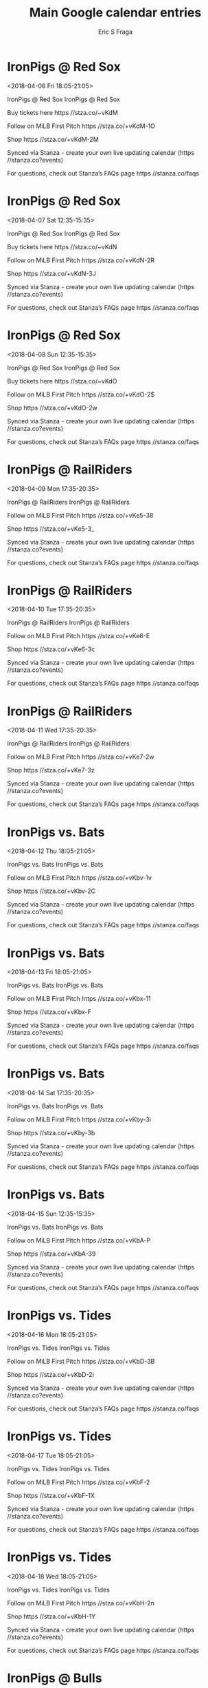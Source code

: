 #+TITLE:       Main Google calendar entries
#+AUTHOR:      Eric S Fraga
#+EMAIL:       e.fraga@ucl.ac.uk
#+DESCRIPTION: converted using the ical2org awk script
#+CATEGORY:    google
#+STARTUP:     hidestars
#+STARTUP:     overview

* COMMENT original iCal preamble

* IronPigs @ Red Sox
<2018-04-06 Fri 18:05-21:05>
:PROPERTIES:
:ID:       Tm9iHE-Nygtrbx2eNrJ44gU7@stanza.co
:LOCATION: Don't miss a minute of action. Follow along with the MiLB First Pitch app.
:STATUS:   CONFIRMED
:END:

IronPigs @ Red Sox IronPigs @ Red Sox

Buy tickets here  https //stza.co/~vKdM

Follow on MiLB First Pitch  https //stza.co/+vKdM-1O

Shop  https //stza.co/+vKdM-2M

Synced via Stanza - create your own live updating calendar (https //stanza.co?events)

For questions, check out Stanza’s FAQs page  https //stanza.co/faqs
** COMMENT original iCal entry
 
BEGIN:VEVENT
BEGIN:VALARM
TRIGGER;VALUE=DURATION:-PT30M
ACTION:DISPLAY
DESCRIPTION:IronPigs @ Red Sox
END:VALARM
DTSTART:20180406T230500Z
DTEND:20180407T020500Z
UID:Tm9iHE-Nygtrbx2eNrJ44gU7@stanza.co
SUMMARY:IronPigs @ Red Sox
DESCRIPTION:IronPigs @ Red Sox\n\nBuy tickets here: https://stza.co/~vKdM\n\nFollow on MiLB First Pitch: https://stza.co/+vKdM-1O\n\nShop: https://stza.co/+vKdM-2M\n\nSynced via Stanza - create your own live updating calendar (https://stanza.co?events)\n\nFor questions, check out Stanza’s FAQs page: https://stanza.co/faqs
LOCATION:Don't miss a minute of action. Follow along with the MiLB First Pitch app.
STATUS:CONFIRMED
CREATED:20180213T144541Z
LAST-MODIFIED:20180213T144541Z
TRANSP:OPAQUE
END:VEVENT
* IronPigs @ Red Sox
<2018-04-07 Sat 12:35-15:35>
:PROPERTIES:
:ID:       ShzPmL3utiA1M72z2uGWpFO1@stanza.co
:LOCATION: Ready for the game? Follow along with MiLB First Pitch.
:STATUS:   CONFIRMED
:END:

IronPigs @ Red Sox IronPigs @ Red Sox

Buy tickets here  https //stza.co/~vKdN

Follow on MiLB First Pitch  https //stza.co/+vKdN-2R

Shop  https //stza.co/+vKdN-3J

Synced via Stanza - create your own live updating calendar (https //stanza.co?events)

For questions, check out Stanza’s FAQs page  https //stanza.co/faqs
** COMMENT original iCal entry
 
BEGIN:VEVENT
BEGIN:VALARM
TRIGGER;VALUE=DURATION:-PT30M
ACTION:DISPLAY
DESCRIPTION:IronPigs @ Red Sox
END:VALARM
DTSTART:20180407T173500Z
DTEND:20180407T203500Z
UID:ShzPmL3utiA1M72z2uGWpFO1@stanza.co
SUMMARY:IronPigs @ Red Sox
DESCRIPTION:IronPigs @ Red Sox\n\nBuy tickets here: https://stza.co/~vKdN\n\nFollow on MiLB First Pitch: https://stza.co/+vKdN-2R\n\nShop: https://stza.co/+vKdN-3J\n\nSynced via Stanza - create your own live updating calendar (https://stanza.co?events)\n\nFor questions, check out Stanza’s FAQs page: https://stanza.co/faqs
LOCATION:Ready for the game? Follow along with MiLB First Pitch.
STATUS:CONFIRMED
CREATED:20180213T144541Z
LAST-MODIFIED:20180213T144541Z
TRANSP:OPAQUE
END:VEVENT
* IronPigs @ Red Sox
<2018-04-08 Sun 12:35-15:35>
:PROPERTIES:
:ID:       j86Ewz96U-qt1EoCwJZlN9fQ@stanza.co
:LOCATION: Stay in the loop by following the action with MiLB First Pitch app.
:STATUS:   CONFIRMED
:END:

IronPigs @ Red Sox IronPigs @ Red Sox

Buy tickets here  https //stza.co/~vKdO

Follow on MiLB First Pitch  https //stza.co/+vKdO-2$

Shop  https //stza.co/+vKdO-2w

Synced via Stanza - create your own live updating calendar (https //stanza.co?events)

For questions, check out Stanza’s FAQs page  https //stanza.co/faqs
** COMMENT original iCal entry
 
BEGIN:VEVENT
BEGIN:VALARM
TRIGGER;VALUE=DURATION:-PT30M
ACTION:DISPLAY
DESCRIPTION:IronPigs @ Red Sox
END:VALARM
DTSTART:20180408T173500Z
DTEND:20180408T203500Z
UID:j86Ewz96U-qt1EoCwJZlN9fQ@stanza.co
SUMMARY:IronPigs @ Red Sox
DESCRIPTION:IronPigs @ Red Sox\n\nBuy tickets here: https://stza.co/~vKdO\n\nFollow on MiLB First Pitch: https://stza.co/+vKdO-2$\n\nShop: https://stza.co/+vKdO-2w\n\nSynced via Stanza - create your own live updating calendar (https://stanza.co?events)\n\nFor questions, check out Stanza’s FAQs page: https://stanza.co/faqs
LOCATION:Stay in the loop by following the action with MiLB First Pitch app.
STATUS:CONFIRMED
CREATED:20180213T144541Z
LAST-MODIFIED:20180213T144541Z
TRANSP:OPAQUE
END:VEVENT
* IronPigs @ RailRiders
<2018-04-09 Mon 17:35-20:35>
:PROPERTIES:
:ID:       MzP4e_FnbqzsH_vPBn2sfHWH@stanza.co
:LOCATION: Don't miss a minute of action. Follow along with the MiLB First Pitch app.
:STATUS:   CONFIRMED
:END:

IronPigs @ RailRiders IronPigs @ RailRiders

Follow on MiLB First Pitch  https //stza.co/+vKe5-38

Shop  https //stza.co/+vKe5-3_

Synced via Stanza - create your own live updating calendar (https //stanza.co?events)

For questions, check out Stanza’s FAQs page  https //stanza.co/faqs
** COMMENT original iCal entry
 
BEGIN:VEVENT
BEGIN:VALARM
TRIGGER;VALUE=DURATION:-PT30M
ACTION:DISPLAY
DESCRIPTION:IronPigs @ RailRiders
END:VALARM
DTSTART:20180409T223500Z
DTEND:20180410T013500Z
UID:MzP4e_FnbqzsH_vPBn2sfHWH@stanza.co
SUMMARY:IronPigs @ RailRiders
DESCRIPTION:IronPigs @ RailRiders\n\nFollow on MiLB First Pitch: https://stza.co/+vKe5-38\n\nShop: https://stza.co/+vKe5-3_\n\nSynced via Stanza - create your own live updating calendar (https://stanza.co?events)\n\nFor questions, check out Stanza’s FAQs page: https://stanza.co/faqs
LOCATION:Don't miss a minute of action. Follow along with the MiLB First Pitch app.
STATUS:CONFIRMED
CREATED:20180213T144541Z
LAST-MODIFIED:20180213T144541Z
TRANSP:OPAQUE
END:VEVENT
* IronPigs @ RailRiders
<2018-04-10 Tue 17:35-20:35>
:PROPERTIES:
:ID:       noWeR07tDtXD8upmAWeZQlot@stanza.co
:LOCATION: Ready for the game? Follow along with MiLB First Pitch.
:STATUS:   CONFIRMED
:END:

IronPigs @ RailRiders IronPigs @ RailRiders

Follow on MiLB First Pitch  https //stza.co/+vKe6-E

Shop  https //stza.co/+vKe6-3c

Synced via Stanza - create your own live updating calendar (https //stanza.co?events)

For questions, check out Stanza’s FAQs page  https //stanza.co/faqs
** COMMENT original iCal entry
 
BEGIN:VEVENT
BEGIN:VALARM
TRIGGER;VALUE=DURATION:-PT30M
ACTION:DISPLAY
DESCRIPTION:IronPigs @ RailRiders
END:VALARM
DTSTART:20180410T223500Z
DTEND:20180411T013500Z
UID:noWeR07tDtXD8upmAWeZQlot@stanza.co
SUMMARY:IronPigs @ RailRiders
DESCRIPTION:IronPigs @ RailRiders\n\nFollow on MiLB First Pitch: https://stza.co/+vKe6-E\n\nShop: https://stza.co/+vKe6-3c\n\nSynced via Stanza - create your own live updating calendar (https://stanza.co?events)\n\nFor questions, check out Stanza’s FAQs page: https://stanza.co/faqs
LOCATION:Ready for the game? Follow along with MiLB First Pitch.
STATUS:CONFIRMED
CREATED:20180213T144541Z
LAST-MODIFIED:20180213T144541Z
TRANSP:OPAQUE
END:VEVENT
* IronPigs @ RailRiders
<2018-04-11 Wed 17:35-20:35>
:PROPERTIES:
:ID:       aroP-2hh6Vq5i049F2a9BmlC@stanza.co
:LOCATION: Stay in the loop by following the action with MiLB First Pitch app.
:STATUS:   CONFIRMED
:END:

IronPigs @ RailRiders IronPigs @ RailRiders

Follow on MiLB First Pitch  https //stza.co/+vKe7-2w

Shop  https //stza.co/+vKe7-3z

Synced via Stanza - create your own live updating calendar (https //stanza.co?events)

For questions, check out Stanza’s FAQs page  https //stanza.co/faqs
** COMMENT original iCal entry
 
BEGIN:VEVENT
BEGIN:VALARM
TRIGGER;VALUE=DURATION:-PT30M
ACTION:DISPLAY
DESCRIPTION:IronPigs @ RailRiders
END:VALARM
DTSTART:20180411T223500Z
DTEND:20180412T013500Z
UID:aroP-2hh6Vq5i049F2a9BmlC@stanza.co
SUMMARY:IronPigs @ RailRiders
DESCRIPTION:IronPigs @ RailRiders\n\nFollow on MiLB First Pitch: https://stza.co/+vKe7-2w\n\nShop: https://stza.co/+vKe7-3z\n\nSynced via Stanza - create your own live updating calendar (https://stanza.co?events)\n\nFor questions, check out Stanza’s FAQs page: https://stanza.co/faqs
LOCATION:Stay in the loop by following the action with MiLB First Pitch app.
STATUS:CONFIRMED
CREATED:20180213T144541Z
LAST-MODIFIED:20180213T144541Z
TRANSP:OPAQUE
END:VEVENT
* IronPigs vs. Bats
<2018-04-12 Thu 18:05-21:05>
:PROPERTIES:
:ID:       3mcLTn4qisdew-MCD1EFSF84@stanza.co
:LOCATION: Don't miss a minute of action. Follow along with the MiLB First Pitch app.
:STATUS:   CONFIRMED
:END:

IronPigs vs. Bats IronPigs vs. Bats

Follow on MiLB First Pitch  https //stza.co/+vKbv-1v

Shop  https //stza.co/+vKbv-2C

Synced via Stanza - create your own live updating calendar (https //stanza.co?events)

For questions, check out Stanza’s FAQs page  https //stanza.co/faqs
** COMMENT original iCal entry
 
BEGIN:VEVENT
BEGIN:VALARM
TRIGGER;VALUE=DURATION:-PT240M
ACTION:DISPLAY
DESCRIPTION:IronPigs vs. Bats
END:VALARM
DTSTART:20180412T230500Z
DTEND:20180413T020500Z
UID:3mcLTn4qisdew-MCD1EFSF84@stanza.co
SUMMARY:IronPigs vs. Bats
DESCRIPTION:IronPigs vs. Bats\n\nFollow on MiLB First Pitch: https://stza.co/+vKbv-1v\n\nShop: https://stza.co/+vKbv-2C\n\nSynced via Stanza - create your own live updating calendar (https://stanza.co?events)\n\nFor questions, check out Stanza’s FAQs page: https://stanza.co/faqs
LOCATION:Don't miss a minute of action. Follow along with the MiLB First Pitch app.
STATUS:CONFIRMED
CREATED:20180213T144541Z
LAST-MODIFIED:20180213T144541Z
TRANSP:OPAQUE
END:VEVENT
* IronPigs vs. Bats
<2018-04-13 Fri 18:05-21:05>
:PROPERTIES:
:ID:       nazvmw7s_XOArlmR0-22Hc5Y@stanza.co
:LOCATION: Ready for the game? Follow along with MiLB First Pitch.
:STATUS:   CONFIRMED
:END:

IronPigs vs. Bats IronPigs vs. Bats

Follow on MiLB First Pitch  https //stza.co/+vKbx-11

Shop  https //stza.co/+vKbx-F

Synced via Stanza - create your own live updating calendar (https //stanza.co?events)

For questions, check out Stanza’s FAQs page  https //stanza.co/faqs
** COMMENT original iCal entry
 
BEGIN:VEVENT
BEGIN:VALARM
TRIGGER;VALUE=DURATION:-PT240M
ACTION:DISPLAY
DESCRIPTION:IronPigs vs. Bats
END:VALARM
DTSTART:20180413T230500Z
DTEND:20180414T020500Z
UID:nazvmw7s_XOArlmR0-22Hc5Y@stanza.co
SUMMARY:IronPigs vs. Bats
DESCRIPTION:IronPigs vs. Bats\n\nFollow on MiLB First Pitch: https://stza.co/+vKbx-11\n\nShop: https://stza.co/+vKbx-F\n\nSynced via Stanza - create your own live updating calendar (https://stanza.co?events)\n\nFor questions, check out Stanza’s FAQs page: https://stanza.co/faqs
LOCATION:Ready for the game? Follow along with MiLB First Pitch.
STATUS:CONFIRMED
CREATED:20180213T144541Z
LAST-MODIFIED:20180213T144541Z
TRANSP:OPAQUE
END:VEVENT
* IronPigs vs. Bats
<2018-04-14 Sat 17:35-20:35>
:PROPERTIES:
:ID:       0ohBxtQQepd0Z8IuCQbQRdh_@stanza.co
:LOCATION: Stay in the loop by following the action with MiLB First Pitch app.
:STATUS:   CONFIRMED
:END:

IronPigs vs. Bats IronPigs vs. Bats

Follow on MiLB First Pitch  https //stza.co/+vKby-3i

Shop  https //stza.co/+vKby-3b

Synced via Stanza - create your own live updating calendar (https //stanza.co?events)

For questions, check out Stanza’s FAQs page  https //stanza.co/faqs
** COMMENT original iCal entry
 
BEGIN:VEVENT
BEGIN:VALARM
TRIGGER;VALUE=DURATION:-PT240M
ACTION:DISPLAY
DESCRIPTION:IronPigs vs. Bats
END:VALARM
DTSTART:20180414T223500Z
DTEND:20180415T013500Z
UID:0ohBxtQQepd0Z8IuCQbQRdh_@stanza.co
SUMMARY:IronPigs vs. Bats
DESCRIPTION:IronPigs vs. Bats\n\nFollow on MiLB First Pitch: https://stza.co/+vKby-3i\n\nShop: https://stza.co/+vKby-3b\n\nSynced via Stanza - create your own live updating calendar (https://stanza.co?events)\n\nFor questions, check out Stanza’s FAQs page: https://stanza.co/faqs
LOCATION:Stay in the loop by following the action with MiLB First Pitch app.
STATUS:CONFIRMED
CREATED:20180213T144541Z
LAST-MODIFIED:20180213T144541Z
TRANSP:OPAQUE
END:VEVENT
* IronPigs vs. Bats
<2018-04-15 Sun 12:35-15:35>
:PROPERTIES:
:ID:       ItOPOZFOMZi1Uzw42y8o8kg8@stanza.co
:LOCATION: Don't miss a minute of action. Follow along with the MiLB First Pitch app.
:STATUS:   CONFIRMED
:END:

IronPigs vs. Bats IronPigs vs. Bats

Follow on MiLB First Pitch  https //stza.co/+vKbA-P

Shop  https //stza.co/+vKbA-39

Synced via Stanza - create your own live updating calendar (https //stanza.co?events)

For questions, check out Stanza’s FAQs page  https //stanza.co/faqs
** COMMENT original iCal entry
 
BEGIN:VEVENT
BEGIN:VALARM
TRIGGER;VALUE=DURATION:-PT240M
ACTION:DISPLAY
DESCRIPTION:IronPigs vs. Bats
END:VALARM
DTSTART:20180415T173500Z
DTEND:20180415T203500Z
UID:ItOPOZFOMZi1Uzw42y8o8kg8@stanza.co
SUMMARY:IronPigs vs. Bats
DESCRIPTION:IronPigs vs. Bats\n\nFollow on MiLB First Pitch: https://stza.co/+vKbA-P\n\nShop: https://stza.co/+vKbA-39\n\nSynced via Stanza - create your own live updating calendar (https://stanza.co?events)\n\nFor questions, check out Stanza’s FAQs page: https://stanza.co/faqs
LOCATION:Don't miss a minute of action. Follow along with the MiLB First Pitch app.
STATUS:CONFIRMED
CREATED:20180213T144541Z
LAST-MODIFIED:20180213T144541Z
TRANSP:OPAQUE
END:VEVENT
* IronPigs vs. Tides
<2018-04-16 Mon 18:05-21:05>
:PROPERTIES:
:ID:       _mOSO7MJUgFEZWKhFVDp8hB3@stanza.co
:LOCATION: Ready for the game? Follow along with MiLB First Pitch.
:STATUS:   CONFIRMED
:END:

IronPigs vs. Tides IronPigs vs. Tides

Follow on MiLB First Pitch  https //stza.co/+vKbD-3B

Shop  https //stza.co/+vKbD-2i

Synced via Stanza - create your own live updating calendar (https //stanza.co?events)

For questions, check out Stanza’s FAQs page  https //stanza.co/faqs
** COMMENT original iCal entry
 
BEGIN:VEVENT
BEGIN:VALARM
TRIGGER;VALUE=DURATION:-PT240M
ACTION:DISPLAY
DESCRIPTION:IronPigs vs. Tides
END:VALARM
DTSTART:20180416T230500Z
DTEND:20180417T020500Z
UID:_mOSO7MJUgFEZWKhFVDp8hB3@stanza.co
SUMMARY:IronPigs vs. Tides
DESCRIPTION:IronPigs vs. Tides\n\nFollow on MiLB First Pitch: https://stza.co/+vKbD-3B\n\nShop: https://stza.co/+vKbD-2i\n\nSynced via Stanza - create your own live updating calendar (https://stanza.co?events)\n\nFor questions, check out Stanza’s FAQs page: https://stanza.co/faqs
LOCATION:Ready for the game? Follow along with MiLB First Pitch.
STATUS:CONFIRMED
CREATED:20180213T144541Z
LAST-MODIFIED:20180213T144541Z
TRANSP:OPAQUE
END:VEVENT
* IronPigs vs. Tides
<2018-04-17 Tue 18:05-21:05>
:PROPERTIES:
:ID:       DnE5TudKDKOxyD6IruaKLtDD@stanza.co
:LOCATION: Stay in the loop by following the action with MiLB First Pitch app.
:STATUS:   CONFIRMED
:END:

IronPigs vs. Tides IronPigs vs. Tides

Follow on MiLB First Pitch  https //stza.co/+vKbF-2

Shop  https //stza.co/+vKbF-1X

Synced via Stanza - create your own live updating calendar (https //stanza.co?events)

For questions, check out Stanza’s FAQs page  https //stanza.co/faqs
** COMMENT original iCal entry
 
BEGIN:VEVENT
BEGIN:VALARM
TRIGGER;VALUE=DURATION:-PT240M
ACTION:DISPLAY
DESCRIPTION:IronPigs vs. Tides
END:VALARM
DTSTART:20180417T230500Z
DTEND:20180418T020500Z
UID:DnE5TudKDKOxyD6IruaKLtDD@stanza.co
SUMMARY:IronPigs vs. Tides
DESCRIPTION:IronPigs vs. Tides\n\nFollow on MiLB First Pitch: https://stza.co/+vKbF-2\n\nShop: https://stza.co/+vKbF-1X\n\nSynced via Stanza - create your own live updating calendar (https://stanza.co?events)\n\nFor questions, check out Stanza’s FAQs page: https://stanza.co/faqs
LOCATION:Stay in the loop by following the action with MiLB First Pitch app.
STATUS:CONFIRMED
CREATED:20180213T144541Z
LAST-MODIFIED:20180213T144541Z
TRANSP:OPAQUE
END:VEVENT
* IronPigs vs. Tides
<2018-04-18 Wed 18:05-21:05>
:PROPERTIES:
:ID:       E4jQfuUuaE_KMJ_AN9Dyc2L2@stanza.co
:LOCATION: Don't miss a minute of action. Follow along with the MiLB First Pitch app.
:STATUS:   CONFIRMED
:END:

IronPigs vs. Tides IronPigs vs. Tides

Follow on MiLB First Pitch  https //stza.co/+vKbH-2n

Shop  https //stza.co/+vKbH-1Y

Synced via Stanza - create your own live updating calendar (https //stanza.co?events)

For questions, check out Stanza’s FAQs page  https //stanza.co/faqs
** COMMENT original iCal entry
 
BEGIN:VEVENT
BEGIN:VALARM
TRIGGER;VALUE=DURATION:-PT240M
ACTION:DISPLAY
DESCRIPTION:IronPigs vs. Tides
END:VALARM
DTSTART:20180418T230500Z
DTEND:20180419T020500Z
UID:E4jQfuUuaE_KMJ_AN9Dyc2L2@stanza.co
SUMMARY:IronPigs vs. Tides
DESCRIPTION:IronPigs vs. Tides\n\nFollow on MiLB First Pitch: https://stza.co/+vKbH-2n\n\nShop: https://stza.co/+vKbH-1Y\n\nSynced via Stanza - create your own live updating calendar (https://stanza.co?events)\n\nFor questions, check out Stanza’s FAQs page: https://stanza.co/faqs
LOCATION:Don't miss a minute of action. Follow along with the MiLB First Pitch app.
STATUS:CONFIRMED
CREATED:20180213T144541Z
LAST-MODIFIED:20180213T144541Z
TRANSP:OPAQUE
END:VEVENT
* IronPigs @ Bulls
<2018-04-20 Fri 18:05-21:05>
:PROPERTIES:
:ID:       sbW7fNKFgOCSPrvQpgadBVNv@stanza.co
:LOCATION: Ready for the game? Follow along with MiLB First Pitch.
:STATUS:   CONFIRMED
:END:

IronPigs @ Bulls IronPigs @ Bulls

Follow on MiLB First Pitch  https //stza.co/+vKbl-2h

Shop  https //stza.co/+vKbl-3o

Synced via Stanza - create your own live updating calendar (https //stanza.co?events)

For questions, check out Stanza’s FAQs page  https //stanza.co/faqs
** COMMENT original iCal entry
 
BEGIN:VEVENT
BEGIN:VALARM
TRIGGER;VALUE=DURATION:-PT30M
ACTION:DISPLAY
DESCRIPTION:IronPigs @ Bulls
END:VALARM
DTSTART:20180420T230500Z
DTEND:20180421T020500Z
UID:sbW7fNKFgOCSPrvQpgadBVNv@stanza.co
SUMMARY:IronPigs @ Bulls
DESCRIPTION:IronPigs @ Bulls\n\nFollow on MiLB First Pitch: https://stza.co/+vKbl-2h\n\nShop: https://stza.co/+vKbl-3o\n\nSynced via Stanza - create your own live updating calendar (https://stanza.co?events)\n\nFor questions, check out Stanza’s FAQs page: https://stanza.co/faqs
LOCATION:Ready for the game? Follow along with MiLB First Pitch.
STATUS:CONFIRMED
CREATED:20180213T144541Z
LAST-MODIFIED:20180213T144541Z
TRANSP:OPAQUE
END:VEVENT
* IronPigs @ Bulls
<2018-04-21 Sat 17:35-20:35>
:PROPERTIES:
:ID:       P4tD1Oa2F6wxK_455WdqYS9-@stanza.co
:LOCATION: Stay in the loop by following the action with MiLB First Pitch app.
:STATUS:   CONFIRMED
:END:

IronPigs @ Bulls IronPigs @ Bulls

Follow on MiLB First Pitch  https //stza.co/+vKbm-2v

Shop  https //stza.co/+vKbm-3o

Synced via Stanza - create your own live updating calendar (https //stanza.co?events)

For questions, check out Stanza’s FAQs page  https //stanza.co/faqs
** COMMENT original iCal entry
 
BEGIN:VEVENT
BEGIN:VALARM
TRIGGER;VALUE=DURATION:-PT30M
ACTION:DISPLAY
DESCRIPTION:IronPigs @ Bulls
END:VALARM
DTSTART:20180421T223500Z
DTEND:20180422T013500Z
UID:P4tD1Oa2F6wxK_455WdqYS9-@stanza.co
SUMMARY:IronPigs @ Bulls
DESCRIPTION:IronPigs @ Bulls\n\nFollow on MiLB First Pitch: https://stza.co/+vKbm-2v\n\nShop: https://stza.co/+vKbm-3o\n\nSynced via Stanza - create your own live updating calendar (https://stanza.co?events)\n\nFor questions, check out Stanza’s FAQs page: https://stanza.co/faqs
LOCATION:Stay in the loop by following the action with MiLB First Pitch app.
STATUS:CONFIRMED
CREATED:20180213T144541Z
LAST-MODIFIED:20180213T144541Z
TRANSP:OPAQUE
END:VEVENT
* IronPigs @ Bulls
<2018-04-22 Sun 16:05-19:05>
:PROPERTIES:
:ID:       srijqIO4m-XM_fwiyTeIbYyc@stanza.co
:LOCATION: Don't miss a minute of action. Follow along with the MiLB First Pitch app.
:STATUS:   CONFIRMED
:END:

IronPigs @ Bulls IronPigs @ Bulls

Follow on MiLB First Pitch  https //stza.co/+vKbn-1Z

Shop  https //stza.co/+vKbn-16

Synced via Stanza - create your own live updating calendar (https //stanza.co?events)

For questions, check out Stanza’s FAQs page  https //stanza.co/faqs
** COMMENT original iCal entry
 
BEGIN:VEVENT
BEGIN:VALARM
TRIGGER;VALUE=DURATION:-PT30M
ACTION:DISPLAY
DESCRIPTION:IronPigs @ Bulls
END:VALARM
DTSTART:20180422T210500Z
DTEND:20180423T000500Z
UID:srijqIO4m-XM_fwiyTeIbYyc@stanza.co
SUMMARY:IronPigs @ Bulls
DESCRIPTION:IronPigs @ Bulls\n\nFollow on MiLB First Pitch: https://stza.co/+vKbn-1Z\n\nShop: https://stza.co/+vKbn-16\n\nSynced via Stanza - create your own live updating calendar (https://stanza.co?events)\n\nFor questions, check out Stanza’s FAQs page: https://stanza.co/faqs
LOCATION:Don't miss a minute of action. Follow along with the MiLB First Pitch app.
STATUS:CONFIRMED
CREATED:20180213T144541Z
LAST-MODIFIED:20180213T144541Z
TRANSP:OPAQUE
END:VEVENT
* IronPigs @ Tides
<2018-04-23 Mon 17:35-20:35>
:PROPERTIES:
:ID:       OQ3OHp40jh4IbFTCx7IbIDAY@stanza.co
:LOCATION: Ready for the game? Follow along with MiLB First Pitch.
:STATUS:   CONFIRMED
:END:

IronPigs @ Tides IronPigs @ Tides

Follow on MiLB First Pitch  https //stza.co/+vKdJ-v

Shop  https //stza.co/+vKdJ-3_

Synced via Stanza - create your own live updating calendar (https //stanza.co?events)

For questions, check out Stanza’s FAQs page  https //stanza.co/faqs
** COMMENT original iCal entry
 
BEGIN:VEVENT
BEGIN:VALARM
TRIGGER;VALUE=DURATION:-PT30M
ACTION:DISPLAY
DESCRIPTION:IronPigs @ Tides
END:VALARM
DTSTART:20180423T223500Z
DTEND:20180424T013500Z
UID:OQ3OHp40jh4IbFTCx7IbIDAY@stanza.co
SUMMARY:IronPigs @ Tides
DESCRIPTION:IronPigs @ Tides\n\nFollow on MiLB First Pitch: https://stza.co/+vKdJ-v\n\nShop: https://stza.co/+vKdJ-3_\n\nSynced via Stanza - create your own live updating calendar (https://stanza.co?events)\n\nFor questions, check out Stanza’s FAQs page: https://stanza.co/faqs
LOCATION:Ready for the game? Follow along with MiLB First Pitch.
STATUS:CONFIRMED
CREATED:20180213T144541Z
LAST-MODIFIED:20180213T144541Z
TRANSP:OPAQUE
END:VEVENT
* IronPigs @ Tides
<2018-04-24 Tue 17:35-20:35>
:PROPERTIES:
:ID:       s80jsvZSAqnNGmxcIN7zddLl@stanza.co
:LOCATION: Stay in the loop by following the action with MiLB First Pitch app.
:STATUS:   CONFIRMED
:END:

IronPigs @ Tides IronPigs @ Tides

Follow on MiLB First Pitch  https //stza.co/+vKdK-29

Shop  https //stza.co/+vKdK-p

Synced via Stanza - create your own live updating calendar (https //stanza.co?events)

For questions, check out Stanza’s FAQs page  https //stanza.co/faqs
** COMMENT original iCal entry
 
BEGIN:VEVENT
BEGIN:VALARM
TRIGGER;VALUE=DURATION:-PT30M
ACTION:DISPLAY
DESCRIPTION:IronPigs @ Tides
END:VALARM
DTSTART:20180424T223500Z
DTEND:20180425T013500Z
UID:s80jsvZSAqnNGmxcIN7zddLl@stanza.co
SUMMARY:IronPigs @ Tides
DESCRIPTION:IronPigs @ Tides\n\nFollow on MiLB First Pitch: https://stza.co/+vKdK-29\n\nShop: https://stza.co/+vKdK-p\n\nSynced via Stanza - create your own live updating calendar (https://stanza.co?events)\n\nFor questions, check out Stanza’s FAQs page: https://stanza.co/faqs
LOCATION:Stay in the loop by following the action with MiLB First Pitch app.
STATUS:CONFIRMED
CREATED:20180213T144541Z
LAST-MODIFIED:20180213T144541Z
TRANSP:OPAQUE
END:VEVENT
* IronPigs @ Tides
<2018-04-25 Wed 11:05-14:05>
:PROPERTIES:
:ID:       qsvED-WTeVB0v1Mr4nnk1A_S@stanza.co
:LOCATION: Don't miss a minute of action. Follow along with the MiLB First Pitch app.
:STATUS:   CONFIRMED
:END:

IronPigs @ Tides IronPigs @ Tides

Follow on MiLB First Pitch  https //stza.co/+vKdL-m

Shop  https //stza.co/+vKdL-X

Synced via Stanza - create your own live updating calendar (https //stanza.co?events)

For questions, check out Stanza’s FAQs page  https //stanza.co/faqs
** COMMENT original iCal entry
 
BEGIN:VEVENT
BEGIN:VALARM
TRIGGER;VALUE=DURATION:-PT30M
ACTION:DISPLAY
DESCRIPTION:IronPigs @ Tides
END:VALARM
DTSTART:20180425T160500Z
DTEND:20180425T190500Z
UID:qsvED-WTeVB0v1Mr4nnk1A_S@stanza.co
SUMMARY:IronPigs @ Tides
DESCRIPTION:IronPigs @ Tides\n\nFollow on MiLB First Pitch: https://stza.co/+vKdL-m\n\nShop: https://stza.co/+vKdL-X\n\nSynced via Stanza - create your own live updating calendar (https://stanza.co?events)\n\nFor questions, check out Stanza’s FAQs page: https://stanza.co/faqs
LOCATION:Don't miss a minute of action. Follow along with the MiLB First Pitch app.
STATUS:CONFIRMED
CREATED:20180213T144541Z
LAST-MODIFIED:20180213T144541Z
TRANSP:OPAQUE
END:VEVENT
* IronPigs vs. RailRiders
<2018-04-27 Fri 18:05-21:05>
:PROPERTIES:
:ID:       58-F8XP70cOdATOs6sdn7Rly@stanza.co
:LOCATION: Ready for the game? Follow along with MiLB First Pitch.
:STATUS:   CONFIRMED
:END:

IronPigs vs. RailRiders IronPigs vs. RailRiders

Follow on MiLB First Pitch  https //stza.co/+vKbJ-a

Shop  https //stza.co/+vKbJ-1Y

Synced via Stanza - create your own live updating calendar (https //stanza.co?events)

For questions, check out Stanza’s FAQs page  https //stanza.co/faqs
** COMMENT original iCal entry
 
BEGIN:VEVENT
BEGIN:VALARM
TRIGGER;VALUE=DURATION:-PT240M
ACTION:DISPLAY
DESCRIPTION:IronPigs vs. RailRiders
END:VALARM
DTSTART:20180427T230500Z
DTEND:20180428T020500Z
UID:58-F8XP70cOdATOs6sdn7Rly@stanza.co
SUMMARY:IronPigs vs. RailRiders
DESCRIPTION:IronPigs vs. RailRiders\n\nFollow on MiLB First Pitch: https://stza.co/+vKbJ-a\n\nShop: https://stza.co/+vKbJ-1Y\n\nSynced via Stanza - create your own live updating calendar (https://stanza.co?events)\n\nFor questions, check out Stanza’s FAQs page: https://stanza.co/faqs
LOCATION:Ready for the game? Follow along with MiLB First Pitch.
STATUS:CONFIRMED
CREATED:20180213T144541Z
LAST-MODIFIED:20180213T144541Z
TRANSP:OPAQUE
END:VEVENT
* IronPigs vs. RailRiders
<2018-04-28 Sat 17:35-20:35>
:PROPERTIES:
:ID:       l1hvygAJmlpFG5tYDtILNX_r@stanza.co
:LOCATION: Stay in the loop by following the action with MiLB First Pitch app.
:STATUS:   CONFIRMED
:END:

IronPigs vs. RailRiders IronPigs vs. RailRiders

Follow on MiLB First Pitch  https //stza.co/+vKbL-d

Shop  https //stza.co/+vKbL-2h

Synced via Stanza - create your own live updating calendar (https //stanza.co?events)

For questions, check out Stanza’s FAQs page  https //stanza.co/faqs
** COMMENT original iCal entry
 
BEGIN:VEVENT
BEGIN:VALARM
TRIGGER;VALUE=DURATION:-PT240M
ACTION:DISPLAY
DESCRIPTION:IronPigs vs. RailRiders
END:VALARM
DTSTART:20180428T223500Z
DTEND:20180429T013500Z
UID:l1hvygAJmlpFG5tYDtILNX_r@stanza.co
SUMMARY:IronPigs vs. RailRiders
DESCRIPTION:IronPigs vs. RailRiders\n\nFollow on MiLB First Pitch: https://stza.co/+vKbL-d\n\nShop: https://stza.co/+vKbL-2h\n\nSynced via Stanza - create your own live updating calendar (https://stanza.co?events)\n\nFor questions, check out Stanza’s FAQs page: https://stanza.co/faqs
LOCATION:Stay in the loop by following the action with MiLB First Pitch app.
STATUS:CONFIRMED
CREATED:20180213T144541Z
LAST-MODIFIED:20180213T144541Z
TRANSP:OPAQUE
END:VEVENT
* IronPigs vs. RailRiders
<2018-04-29 Sun 12:35-15:35>
:PROPERTIES:
:ID:       VMCcGLBRsu2_XprsfoUBnBiZ@stanza.co
:LOCATION: Don't miss a minute of action. Follow along with the MiLB First Pitch app.
:STATUS:   CONFIRMED
:END:

IronPigs vs. RailRiders IronPigs vs. RailRiders

Follow on MiLB First Pitch  https //stza.co/+vKbM-2e

Shop  https //stza.co/+vKbM-2q

Synced via Stanza - create your own live updating calendar (https //stanza.co?events)

For questions, check out Stanza’s FAQs page  https //stanza.co/faqs
** COMMENT original iCal entry
 
BEGIN:VEVENT
BEGIN:VALARM
TRIGGER;VALUE=DURATION:-PT240M
ACTION:DISPLAY
DESCRIPTION:IronPigs vs. RailRiders
END:VALARM
DTSTART:20180429T173500Z
DTEND:20180429T203500Z
UID:VMCcGLBRsu2_XprsfoUBnBiZ@stanza.co
SUMMARY:IronPigs vs. RailRiders
DESCRIPTION:IronPigs vs. RailRiders\n\nFollow on MiLB First Pitch: https://stza.co/+vKbM-2e\n\nShop: https://stza.co/+vKbM-2q\n\nSynced via Stanza - create your own live updating calendar (https://stanza.co?events)\n\nFor questions, check out Stanza’s FAQs page: https://stanza.co/faqs
LOCATION:Don't miss a minute of action. Follow along with the MiLB First Pitch app.
STATUS:CONFIRMED
CREATED:20180213T144541Z
LAST-MODIFIED:20180213T144541Z
TRANSP:OPAQUE
END:VEVENT
* IronPigs vs. Chiefs
<2018-04-30 Mon 18:05-21:05>
:PROPERTIES:
:ID:       LKRWLZODWZJzEz3j54gfI41F@stanza.co
:LOCATION: Ready for the game? Follow along with MiLB First Pitch.
:STATUS:   CONFIRMED
:END:

IronPigs vs. Chiefs IronPigs vs. Chiefs

Follow on MiLB First Pitch  https //stza.co/+vKbP-N

Shop  https //stza.co/+vKbP-1u

Synced via Stanza - create your own live updating calendar (https //stanza.co?events)

For questions, check out Stanza’s FAQs page  https //stanza.co/faqs
** COMMENT original iCal entry
 
BEGIN:VEVENT
BEGIN:VALARM
TRIGGER;VALUE=DURATION:-PT240M
ACTION:DISPLAY
DESCRIPTION:IronPigs vs. Chiefs
END:VALARM
DTSTART:20180430T230500Z
DTEND:20180501T020500Z
UID:LKRWLZODWZJzEz3j54gfI41F@stanza.co
SUMMARY:IronPigs vs. Chiefs
DESCRIPTION:IronPigs vs. Chiefs\n\nFollow on MiLB First Pitch: https://stza.co/+vKbP-N\n\nShop: https://stza.co/+vKbP-1u\n\nSynced via Stanza - create your own live updating calendar (https://stanza.co?events)\n\nFor questions, check out Stanza’s FAQs page: https://stanza.co/faqs
LOCATION:Ready for the game? Follow along with MiLB First Pitch.
STATUS:CONFIRMED
CREATED:20180213T144541Z
LAST-MODIFIED:20180213T144541Z
TRANSP:OPAQUE
END:VEVENT
* IronPigs vs. Chiefs
<2018-05-01 Tue 18:05-21:05>
:PROPERTIES:
:ID:       Lxd5PevaaQT9LKlY2hTI1Yrd@stanza.co
:LOCATION: Stay in the loop by following the action with MiLB First Pitch app.
:STATUS:   CONFIRMED
:END:

IronPigs vs. Chiefs IronPigs vs. Chiefs

Follow on MiLB First Pitch  https //stza.co/+vKbQ-2e

Shop  https //stza.co/+vKbQ-J

Synced via Stanza - create your own live updating calendar (https //stanza.co?events)

For questions, check out Stanza’s FAQs page  https //stanza.co/faqs
** COMMENT original iCal entry
 
BEGIN:VEVENT
BEGIN:VALARM
TRIGGER;VALUE=DURATION:-PT240M
ACTION:DISPLAY
DESCRIPTION:IronPigs vs. Chiefs
END:VALARM
DTSTART:20180501T230500Z
DTEND:20180502T020500Z
UID:Lxd5PevaaQT9LKlY2hTI1Yrd@stanza.co
SUMMARY:IronPigs vs. Chiefs
DESCRIPTION:IronPigs vs. Chiefs\n\nFollow on MiLB First Pitch: https://stza.co/+vKbQ-2e\n\nShop: https://stza.co/+vKbQ-J\n\nSynced via Stanza - create your own live updating calendar (https://stanza.co?events)\n\nFor questions, check out Stanza’s FAQs page: https://stanza.co/faqs
LOCATION:Stay in the loop by following the action with MiLB First Pitch app.
STATUS:CONFIRMED
CREATED:20180213T144541Z
LAST-MODIFIED:20180213T144541Z
TRANSP:OPAQUE
END:VEVENT
* IronPigs vs. Chiefs
<2018-05-02 Wed 09:35-12:35>
:PROPERTIES:
:ID:       wHfWk5X6F14NSNLxHvdqSUZI@stanza.co
:LOCATION: Don't miss a minute of action. Follow along with the MiLB First Pitch app.
:STATUS:   CONFIRMED
:END:

IronPigs vs. Chiefs IronPigs vs. Chiefs

Follow on MiLB First Pitch  https //stza.co/+vKbS-M

Shop  https //stza.co/+vKbS-2P

Synced via Stanza - create your own live updating calendar (https //stanza.co?events)

For questions, check out Stanza’s FAQs page  https //stanza.co/faqs
** COMMENT original iCal entry
 
BEGIN:VEVENT
BEGIN:VALARM
TRIGGER;VALUE=DURATION:-PT240M
ACTION:DISPLAY
DESCRIPTION:IronPigs vs. Chiefs
END:VALARM
DTSTART:20180502T143500Z
DTEND:20180502T173500Z
UID:wHfWk5X6F14NSNLxHvdqSUZI@stanza.co
SUMMARY:IronPigs vs. Chiefs
DESCRIPTION:IronPigs vs. Chiefs\n\nFollow on MiLB First Pitch: https://stza.co/+vKbS-M\n\nShop: https://stza.co/+vKbS-2P\n\nSynced via Stanza - create your own live updating calendar (https://stanza.co?events)\n\nFor questions, check out Stanza’s FAQs page: https://stanza.co/faqs
LOCATION:Don't miss a minute of action. Follow along with the MiLB First Pitch app.
STATUS:CONFIRMED
CREATED:20180213T144541Z
LAST-MODIFIED:20180213T144541Z
TRANSP:OPAQUE
END:VEVENT
* IronPigs @ Red Wings
<2018-05-03 Thu 18:05-21:05>
:PROPERTIES:
:ID:       I8pZJJEyiSvhsrPWvISgI_-7@stanza.co
:LOCATION: Ready for the game? Follow along with MiLB First Pitch.
:STATUS:   CONFIRMED
:END:

IronPigs @ Red Wings IronPigs @ Red Wings

Follow on MiLB First Pitch  https //stza.co/+vKdW-A

Shop  https //stza.co/+vKdW-3

Synced via Stanza - create your own live updating calendar (https //stanza.co?events)

For questions, check out Stanza’s FAQs page  https //stanza.co/faqs
** COMMENT original iCal entry
 
BEGIN:VEVENT
BEGIN:VALARM
TRIGGER;VALUE=DURATION:-PT30M
ACTION:DISPLAY
DESCRIPTION:IronPigs @ Red Wings
END:VALARM
DTSTART:20180503T230500Z
DTEND:20180504T020500Z
UID:I8pZJJEyiSvhsrPWvISgI_-7@stanza.co
SUMMARY:IronPigs @ Red Wings
DESCRIPTION:IronPigs @ Red Wings\n\nFollow on MiLB First Pitch: https://stza.co/+vKdW-A\n\nShop: https://stza.co/+vKdW-3\n\nSynced via Stanza - create your own live updating calendar (https://stanza.co?events)\n\nFor questions, check out Stanza’s FAQs page: https://stanza.co/faqs
LOCATION:Ready for the game? Follow along with MiLB First Pitch.
STATUS:CONFIRMED
CREATED:20180213T144541Z
LAST-MODIFIED:20180213T144541Z
TRANSP:OPAQUE
END:VEVENT
* IronPigs @ Red Wings
<2018-05-04 Fri 18:05-21:05>
:PROPERTIES:
:ID:       mK_X7tMDBLZj09w8b_z3-DLp@stanza.co
:LOCATION: Stay in the loop by following the action with MiLB First Pitch app.
:STATUS:   CONFIRMED
:END:

IronPigs @ Red Wings IronPigs @ Red Wings

Follow on MiLB First Pitch  https //stza.co/+vKdX-2Z

Shop  https //stza.co/+vKdX-3A

Synced via Stanza - create your own live updating calendar (https //stanza.co?events)

For questions, check out Stanza’s FAQs page  https //stanza.co/faqs
** COMMENT original iCal entry
 
BEGIN:VEVENT
BEGIN:VALARM
TRIGGER;VALUE=DURATION:-PT30M
ACTION:DISPLAY
DESCRIPTION:IronPigs @ Red Wings
END:VALARM
DTSTART:20180504T230500Z
DTEND:20180505T020500Z
UID:mK_X7tMDBLZj09w8b_z3-DLp@stanza.co
SUMMARY:IronPigs @ Red Wings
DESCRIPTION:IronPigs @ Red Wings\n\nFollow on MiLB First Pitch: https://stza.co/+vKdX-2Z\n\nShop: https://stza.co/+vKdX-3A\n\nSynced via Stanza - create your own live updating calendar (https://stanza.co?events)\n\nFor questions, check out Stanza’s FAQs page: https://stanza.co/faqs
LOCATION:Stay in the loop by following the action with MiLB First Pitch app.
STATUS:CONFIRMED
CREATED:20180213T144541Z
LAST-MODIFIED:20180213T144541Z
TRANSP:OPAQUE
END:VEVENT
* IronPigs @ Red Wings
<2018-05-05 Sat 12:05-15:05>
:PROPERTIES:
:ID:       bYvripn0I_L5sMfIgfgiOHmj@stanza.co
:LOCATION: Don't miss a minute of action. Follow along with the MiLB First Pitch app.
:STATUS:   CONFIRMED
:END:

IronPigs @ Red Wings IronPigs @ Red Wings

Follow on MiLB First Pitch  https //stza.co/+vKdY-1W

Shop  https //stza.co/+vKdY-3J

Synced via Stanza - create your own live updating calendar (https //stanza.co?events)

For questions, check out Stanza’s FAQs page  https //stanza.co/faqs
** COMMENT original iCal entry
 
BEGIN:VEVENT
BEGIN:VALARM
TRIGGER;VALUE=DURATION:-PT30M
ACTION:DISPLAY
DESCRIPTION:IronPigs @ Red Wings
END:VALARM
DTSTART:20180505T170500Z
DTEND:20180505T200500Z
UID:bYvripn0I_L5sMfIgfgiOHmj@stanza.co
SUMMARY:IronPigs @ Red Wings
DESCRIPTION:IronPigs @ Red Wings\n\nFollow on MiLB First Pitch: https://stza.co/+vKdY-1W\n\nShop: https://stza.co/+vKdY-3J\n\nSynced via Stanza - create your own live updating calendar (https://stanza.co?events)\n\nFor questions, check out Stanza’s FAQs page: https://stanza.co/faqs
LOCATION:Don't miss a minute of action. Follow along with the MiLB First Pitch app.
STATUS:CONFIRMED
CREATED:20180213T144541Z
LAST-MODIFIED:20180213T144541Z
TRANSP:OPAQUE
END:VEVENT
* IronPigs @ Red Wings
<2018-05-06 Sun 12:05-15:05>
:PROPERTIES:
:ID:       TPyMBSk12BCdBMBnFsx2CSDm@stanza.co
:LOCATION: Ready for the game? Follow along with MiLB First Pitch.
:STATUS:   CONFIRMED
:END:

IronPigs @ Red Wings IronPigs @ Red Wings

Follow on MiLB First Pitch  https //stza.co/+vKdZ-3e

Shop  https //stza.co/+vKdZ-C

Synced via Stanza - create your own live updating calendar (https //stanza.co?events)

For questions, check out Stanza’s FAQs page  https //stanza.co/faqs
** COMMENT original iCal entry
 
BEGIN:VEVENT
BEGIN:VALARM
TRIGGER;VALUE=DURATION:-PT30M
ACTION:DISPLAY
DESCRIPTION:IronPigs @ Red Wings
END:VALARM
DTSTART:20180506T170500Z
DTEND:20180506T200500Z
UID:TPyMBSk12BCdBMBnFsx2CSDm@stanza.co
SUMMARY:IronPigs @ Red Wings
DESCRIPTION:IronPigs @ Red Wings\n\nFollow on MiLB First Pitch: https://stza.co/+vKdZ-3e\n\nShop: https://stza.co/+vKdZ-C\n\nSynced via Stanza - create your own live updating calendar (https://stanza.co?events)\n\nFor questions, check out Stanza’s FAQs page: https://stanza.co/faqs
LOCATION:Ready for the game? Follow along with MiLB First Pitch.
STATUS:CONFIRMED
CREATED:20180213T144541Z
LAST-MODIFIED:20180213T144541Z
TRANSP:OPAQUE
END:VEVENT
* IronPigs vs. Red Sox
<2018-05-07 Mon 18:05-21:05>
:PROPERTIES:
:ID:       SF0wVc4vdFwQr6cOvwMMLQHg@stanza.co
:LOCATION: Stay in the loop by following the action with MiLB First Pitch app.
:STATUS:   CONFIRMED
:END:

IronPigs vs. Red Sox IronPigs vs. Red Sox

Follow on MiLB First Pitch  https //stza.co/+vKbU-3C

Shop  https //stza.co/+vKbU-3j

Synced via Stanza - create your own live updating calendar (https //stanza.co?events)

For questions, check out Stanza’s FAQs page  https //stanza.co/faqs
** COMMENT original iCal entry
 
BEGIN:VEVENT
BEGIN:VALARM
TRIGGER;VALUE=DURATION:-PT240M
ACTION:DISPLAY
DESCRIPTION:IronPigs vs. Red Sox
END:VALARM
DTSTART:20180507T230500Z
DTEND:20180508T020500Z
UID:SF0wVc4vdFwQr6cOvwMMLQHg@stanza.co
SUMMARY:IronPigs vs. Red Sox
DESCRIPTION:IronPigs vs. Red Sox\n\nFollow on MiLB First Pitch: https://stza.co/+vKbU-3C\n\nShop: https://stza.co/+vKbU-3j\n\nSynced via Stanza - create your own live updating calendar (https://stanza.co?events)\n\nFor questions, check out Stanza’s FAQs page: https://stanza.co/faqs
LOCATION:Stay in the loop by following the action with MiLB First Pitch app.
STATUS:CONFIRMED
CREATED:20180213T144541Z
LAST-MODIFIED:20180213T144541Z
TRANSP:OPAQUE
END:VEVENT
* IronPigs vs. Red Sox
<2018-05-08 Tue 18:05-21:05>
:PROPERTIES:
:ID:       Z2xzP9-DyZYoqtC8uG8WaPnZ@stanza.co
:LOCATION: Don't miss a minute of action. Follow along with the MiLB First Pitch app.
:STATUS:   CONFIRMED
:END:

IronPigs vs. Red Sox IronPigs vs. Red Sox

Follow on MiLB First Pitch  https //stza.co/+vKbW-35

Shop  https //stza.co/+vKbW-3s

Synced via Stanza - create your own live updating calendar (https //stanza.co?events)

For questions, check out Stanza’s FAQs page  https //stanza.co/faqs
** COMMENT original iCal entry
 
BEGIN:VEVENT
BEGIN:VALARM
TRIGGER;VALUE=DURATION:-PT240M
ACTION:DISPLAY
DESCRIPTION:IronPigs vs. Red Sox
END:VALARM
DTSTART:20180508T230500Z
DTEND:20180509T020500Z
UID:Z2xzP9-DyZYoqtC8uG8WaPnZ@stanza.co
SUMMARY:IronPigs vs. Red Sox
DESCRIPTION:IronPigs vs. Red Sox\n\nFollow on MiLB First Pitch: https://stza.co/+vKbW-35\n\nShop: https://stza.co/+vKbW-3s\n\nSynced via Stanza - create your own live updating calendar (https://stanza.co?events)\n\nFor questions, check out Stanza’s FAQs page: https://stanza.co/faqs
LOCATION:Don't miss a minute of action. Follow along with the MiLB First Pitch app.
STATUS:CONFIRMED
CREATED:20180213T144541Z
LAST-MODIFIED:20180213T144541Z
TRANSP:OPAQUE
END:VEVENT
* IronPigs vs. Red Sox
<2018-05-09 Wed 09:35-12:35>
:PROPERTIES:
:ID:       iWyA4QdF9joje6ZiCXNwe5-S@stanza.co
:LOCATION: Ready for the game? Follow along with MiLB First Pitch.
:STATUS:   CONFIRMED
:END:

IronPigs vs. Red Sox IronPigs vs. Red Sox

Follow on MiLB First Pitch  https //stza.co/+vKbY-q

Shop  https //stza.co/+vKbY-2e

Synced via Stanza - create your own live updating calendar (https //stanza.co?events)

For questions, check out Stanza’s FAQs page  https //stanza.co/faqs
** COMMENT original iCal entry
 
BEGIN:VEVENT
BEGIN:VALARM
TRIGGER;VALUE=DURATION:-PT240M
ACTION:DISPLAY
DESCRIPTION:IronPigs vs. Red Sox
END:VALARM
DTSTART:20180509T143500Z
DTEND:20180509T173500Z
UID:iWyA4QdF9joje6ZiCXNwe5-S@stanza.co
SUMMARY:IronPigs vs. Red Sox
DESCRIPTION:IronPigs vs. Red Sox\n\nFollow on MiLB First Pitch: https://stza.co/+vKbY-q\n\nShop: https://stza.co/+vKbY-2e\n\nSynced via Stanza - create your own live updating calendar (https://stanza.co?events)\n\nFor questions, check out Stanza’s FAQs page: https://stanza.co/faqs
LOCATION:Ready for the game? Follow along with MiLB First Pitch.
STATUS:CONFIRMED
CREATED:20180213T144541Z
LAST-MODIFIED:20180213T144541Z
TRANSP:OPAQUE
END:VEVENT
* IronPigs vs. Bisons
<2018-05-10 Thu 18:05-21:05>
:PROPERTIES:
:ID:       xDc2JY0ZMjtSypg6FnscxsvG@stanza.co
:LOCATION: Stay in the loop by following the action with MiLB First Pitch app.
:STATUS:   CONFIRMED
:END:

IronPigs vs. Bisons IronPigs vs. Bisons

Follow on MiLB First Pitch  https //stza.co/+vKb$-3t

Shop  https //stza.co/+vKb$-1h

Synced via Stanza - create your own live updating calendar (https //stanza.co?events)

For questions, check out Stanza’s FAQs page  https //stanza.co/faqs
** COMMENT original iCal entry
 
BEGIN:VEVENT
BEGIN:VALARM
TRIGGER;VALUE=DURATION:-PT240M
ACTION:DISPLAY
DESCRIPTION:IronPigs vs. Bisons
END:VALARM
DTSTART:20180510T230500Z
DTEND:20180511T020500Z
UID:xDc2JY0ZMjtSypg6FnscxsvG@stanza.co
SUMMARY:IronPigs vs. Bisons
DESCRIPTION:IronPigs vs. Bisons\n\nFollow on MiLB First Pitch: https://stza.co/+vKb$-3t\n\nShop: https://stza.co/+vKb$-1h\n\nSynced via Stanza - create your own live updating calendar (https://stanza.co?events)\n\nFor questions, check out Stanza’s FAQs page: https://stanza.co/faqs
LOCATION:Stay in the loop by following the action with MiLB First Pitch app.
STATUS:CONFIRMED
CREATED:20180213T144541Z
LAST-MODIFIED:20180213T144541Z
TRANSP:OPAQUE
END:VEVENT
* IronPigs vs. Bisons
<2018-05-11 Fri 18:05-21:05>
:PROPERTIES:
:ID:       ba9mE596nvQ3PZ8Qh_ALpvlh@stanza.co
:LOCATION: Don't miss a minute of action. Follow along with the MiLB First Pitch app.
:STATUS:   CONFIRMED
:END:

IronPigs vs. Bisons IronPigs vs. Bisons

Follow on MiLB First Pitch  https //stza.co/+vKc1-2c

Shop  https //stza.co/+vKc1-1Y

Synced via Stanza - create your own live updating calendar (https //stanza.co?events)

For questions, check out Stanza’s FAQs page  https //stanza.co/faqs
** COMMENT original iCal entry
 
BEGIN:VEVENT
BEGIN:VALARM
TRIGGER;VALUE=DURATION:-PT240M
ACTION:DISPLAY
DESCRIPTION:IronPigs vs. Bisons
END:VALARM
DTSTART:20180511T230500Z
DTEND:20180512T020500Z
UID:ba9mE596nvQ3PZ8Qh_ALpvlh@stanza.co
SUMMARY:IronPigs vs. Bisons
DESCRIPTION:IronPigs vs. Bisons\n\nFollow on MiLB First Pitch: https://stza.co/+vKc1-2c\n\nShop: https://stza.co/+vKc1-1Y\n\nSynced via Stanza - create your own live updating calendar (https://stanza.co?events)\n\nFor questions, check out Stanza’s FAQs page: https://stanza.co/faqs
LOCATION:Don't miss a minute of action. Follow along with the MiLB First Pitch app.
STATUS:CONFIRMED
CREATED:20180213T144541Z
LAST-MODIFIED:20180213T144541Z
TRANSP:OPAQUE
END:VEVENT
* IronPigs vs. Bisons
<2018-05-12 Sat 17:35-20:35>
:PROPERTIES:
:ID:       0xlaHRiDFGqiYMyU4iA2EUXZ@stanza.co
:LOCATION: Ready for the game? Follow along with MiLB First Pitch.
:STATUS:   CONFIRMED
:END:

IronPigs vs. Bisons IronPigs vs. Bisons

Follow on MiLB First Pitch  https //stza.co/+vKc3-i

Shop  https //stza.co/+vKc3-p

Synced via Stanza - create your own live updating calendar (https //stanza.co?events)

For questions, check out Stanza’s FAQs page  https //stanza.co/faqs
** COMMENT original iCal entry
 
BEGIN:VEVENT
BEGIN:VALARM
TRIGGER;VALUE=DURATION:-PT240M
ACTION:DISPLAY
DESCRIPTION:IronPigs vs. Bisons
END:VALARM
DTSTART:20180512T223500Z
DTEND:20180513T013500Z
UID:0xlaHRiDFGqiYMyU4iA2EUXZ@stanza.co
SUMMARY:IronPigs vs. Bisons
DESCRIPTION:IronPigs vs. Bisons\n\nFollow on MiLB First Pitch: https://stza.co/+vKc3-i\n\nShop: https://stza.co/+vKc3-p\n\nSynced via Stanza - create your own live updating calendar (https://stanza.co?events)\n\nFor questions, check out Stanza’s FAQs page: https://stanza.co/faqs
LOCATION:Ready for the game? Follow along with MiLB First Pitch.
STATUS:CONFIRMED
CREATED:20180213T144541Z
LAST-MODIFIED:20180213T144541Z
TRANSP:OPAQUE
END:VEVENT
* IronPigs vs. Bisons
<2018-05-13 Sun 12:35-15:35>
:PROPERTIES:
:ID:       3pbRZsyzqhn_05OfP-Qp7JPr@stanza.co
:LOCATION: Stay in the loop by following the action with MiLB First Pitch app.
:STATUS:   CONFIRMED
:END:

IronPigs vs. Bisons IronPigs vs. Bisons

Follow on MiLB First Pitch  https //stza.co/+vKc4-2h

Shop  https //stza.co/+vKc4-y

Synced via Stanza - create your own live updating calendar (https //stanza.co?events)

For questions, check out Stanza’s FAQs page  https //stanza.co/faqs
** COMMENT original iCal entry
 
BEGIN:VEVENT
BEGIN:VALARM
TRIGGER;VALUE=DURATION:-PT240M
ACTION:DISPLAY
DESCRIPTION:IronPigs vs. Bisons
END:VALARM
DTSTART:20180513T173500Z
DTEND:20180513T203500Z
UID:3pbRZsyzqhn_05OfP-Qp7JPr@stanza.co
SUMMARY:IronPigs vs. Bisons
DESCRIPTION:IronPigs vs. Bisons\n\nFollow on MiLB First Pitch: https://stza.co/+vKc4-2h\n\nShop: https://stza.co/+vKc4-y\n\nSynced via Stanza - create your own live updating calendar (https://stanza.co?events)\n\nFor questions, check out Stanza’s FAQs page: https://stanza.co/faqs
LOCATION:Stay in the loop by following the action with MiLB First Pitch app.
STATUS:CONFIRMED
CREATED:20180213T144541Z
LAST-MODIFIED:20180213T144541Z
TRANSP:OPAQUE
END:VEVENT
* IronPigs @ RailRiders
<2018-05-15 Tue 17:35-20:35>
:PROPERTIES:
:ID:       IeY85LQSG66GKXTfQfZ3Na9a@stanza.co
:LOCATION: Don't miss a minute of action. Follow along with the MiLB First Pitch app.
:STATUS:   CONFIRMED
:END:

IronPigs @ RailRiders IronPigs @ RailRiders

Follow on MiLB First Pitch  https //stza.co/+vKe8-S

Shop  https //stza.co/+vKe8-1O

Synced via Stanza - create your own live updating calendar (https //stanza.co?events)

For questions, check out Stanza’s FAQs page  https //stanza.co/faqs
** COMMENT original iCal entry
 
BEGIN:VEVENT
BEGIN:VALARM
TRIGGER;VALUE=DURATION:-PT30M
ACTION:DISPLAY
DESCRIPTION:IronPigs @ RailRiders
END:VALARM
DTSTART:20180515T223500Z
DTEND:20180516T013500Z
UID:IeY85LQSG66GKXTfQfZ3Na9a@stanza.co
SUMMARY:IronPigs @ RailRiders
DESCRIPTION:IronPigs @ RailRiders\n\nFollow on MiLB First Pitch: https://stza.co/+vKe8-S\n\nShop: https://stza.co/+vKe8-1O\n\nSynced via Stanza - create your own live updating calendar (https://stanza.co?events)\n\nFor questions, check out Stanza’s FAQs page: https://stanza.co/faqs
LOCATION:Don't miss a minute of action. Follow along with the MiLB First Pitch app.
STATUS:CONFIRMED
CREATED:20180213T144541Z
LAST-MODIFIED:20180213T144541Z
TRANSP:OPAQUE
END:VEVENT
* IronPigs @ RailRiders
<2018-05-16 Wed 17:35-20:35>
:PROPERTIES:
:ID:       daQ_wn-yOwSPtyR7_f2rfwhn@stanza.co
:LOCATION: Ready for the game? Follow along with MiLB First Pitch.
:STATUS:   CONFIRMED
:END:

IronPigs @ RailRiders IronPigs @ RailRiders

Follow on MiLB First Pitch  https //stza.co/+vKe9-1f

Shop  https //stza.co/+vKe9-1T

Synced via Stanza - create your own live updating calendar (https //stanza.co?events)

For questions, check out Stanza’s FAQs page  https //stanza.co/faqs
** COMMENT original iCal entry
 
BEGIN:VEVENT
BEGIN:VALARM
TRIGGER;VALUE=DURATION:-PT30M
ACTION:DISPLAY
DESCRIPTION:IronPigs @ RailRiders
END:VALARM
DTSTART:20180516T223500Z
DTEND:20180517T013500Z
UID:daQ_wn-yOwSPtyR7_f2rfwhn@stanza.co
SUMMARY:IronPigs @ RailRiders
DESCRIPTION:IronPigs @ RailRiders\n\nFollow on MiLB First Pitch: https://stza.co/+vKe9-1f\n\nShop: https://stza.co/+vKe9-1T\n\nSynced via Stanza - create your own live updating calendar (https://stanza.co?events)\n\nFor questions, check out Stanza’s FAQs page: https://stanza.co/faqs
LOCATION:Ready for the game? Follow along with MiLB First Pitch.
STATUS:CONFIRMED
CREATED:20180213T144541Z
LAST-MODIFIED:20180213T144541Z
TRANSP:OPAQUE
END:VEVENT
* IronPigs @ RailRiders
<2018-05-17 Thu 09:35-12:35>
:PROPERTIES:
:ID:       1h662bqRbg3vWrI6pwxhgR8H@stanza.co
:LOCATION: Stay in the loop by following the action with MiLB First Pitch app.
:STATUS:   CONFIRMED
:END:

IronPigs @ RailRiders IronPigs @ RailRiders

Follow on MiLB First Pitch  https //stza.co/+vKea-1f

Shop  https //stza.co/+vKea-t

Synced via Stanza - create your own live updating calendar (https //stanza.co?events)

For questions, check out Stanza’s FAQs page  https //stanza.co/faqs
** COMMENT original iCal entry
 
BEGIN:VEVENT
BEGIN:VALARM
TRIGGER;VALUE=DURATION:-PT30M
ACTION:DISPLAY
DESCRIPTION:IronPigs @ RailRiders
END:VALARM
DTSTART:20180517T143500Z
DTEND:20180517T173500Z
UID:1h662bqRbg3vWrI6pwxhgR8H@stanza.co
SUMMARY:IronPigs @ RailRiders
DESCRIPTION:IronPigs @ RailRiders\n\nFollow on MiLB First Pitch: https://stza.co/+vKea-1f\n\nShop: https://stza.co/+vKea-t\n\nSynced via Stanza - create your own live updating calendar (https://stanza.co?events)\n\nFor questions, check out Stanza’s FAQs page: https://stanza.co/faqs
LOCATION:Stay in the loop by following the action with MiLB First Pitch app.
STATUS:CONFIRMED
CREATED:20180213T144541Z
LAST-MODIFIED:20180213T144541Z
TRANSP:OPAQUE
END:VEVENT
* IronPigs @ Chiefs
<2018-05-18 Fri 17:35-20:35>
:PROPERTIES:
:ID:       0nNpWQpKZBL1GlSqeIW7Hwl3@stanza.co
:LOCATION: Don't miss a minute of action. Follow along with the MiLB First Pitch app.
:STATUS:   CONFIRMED
:END:

IronPigs @ Chiefs IronPigs @ Chiefs

Follow on MiLB First Pitch  https //stza.co/+vKee-1w

Shop  https //stza.co/+vKee-3l

Synced via Stanza - create your own live updating calendar (https //stanza.co?events)

For questions, check out Stanza’s FAQs page  https //stanza.co/faqs
** COMMENT original iCal entry
 
BEGIN:VEVENT
BEGIN:VALARM
TRIGGER;VALUE=DURATION:-PT30M
ACTION:DISPLAY
DESCRIPTION:IronPigs @ Chiefs
END:VALARM
DTSTART:20180518T223500Z
DTEND:20180519T013500Z
UID:0nNpWQpKZBL1GlSqeIW7Hwl3@stanza.co
SUMMARY:IronPigs @ Chiefs
DESCRIPTION:IronPigs @ Chiefs\n\nFollow on MiLB First Pitch: https://stza.co/+vKee-1w\n\nShop: https://stza.co/+vKee-3l\n\nSynced via Stanza - create your own live updating calendar (https://stanza.co?events)\n\nFor questions, check out Stanza’s FAQs page: https://stanza.co/faqs
LOCATION:Don't miss a minute of action. Follow along with the MiLB First Pitch app.
STATUS:CONFIRMED
CREATED:20180213T144541Z
LAST-MODIFIED:20180213T144541Z
TRANSP:OPAQUE
END:VEVENT
* IronPigs @ Chiefs
<2018-05-19 Sat 12:05-15:05>
:PROPERTIES:
:ID:       N2hnpY2XuBSddUpQxlkt6pG9@stanza.co
:LOCATION: Ready for the game? Follow along with MiLB First Pitch.
:STATUS:   CONFIRMED
:END:

IronPigs @ Chiefs IronPigs @ Chiefs

Follow on MiLB First Pitch  https //stza.co/+vKef-1J

Shop  https //stza.co/+vKef-1y

Synced via Stanza - create your own live updating calendar (https //stanza.co?events)

For questions, check out Stanza’s FAQs page  https //stanza.co/faqs
** COMMENT original iCal entry
 
BEGIN:VEVENT
BEGIN:VALARM
TRIGGER;VALUE=DURATION:-PT30M
ACTION:DISPLAY
DESCRIPTION:IronPigs @ Chiefs
END:VALARM
DTSTART:20180519T170500Z
DTEND:20180519T200500Z
UID:N2hnpY2XuBSddUpQxlkt6pG9@stanza.co
SUMMARY:IronPigs @ Chiefs
DESCRIPTION:IronPigs @ Chiefs\n\nFollow on MiLB First Pitch: https://stza.co/+vKef-1J\n\nShop: https://stza.co/+vKef-1y\n\nSynced via Stanza - create your own live updating calendar (https://stanza.co?events)\n\nFor questions, check out Stanza’s FAQs page: https://stanza.co/faqs
LOCATION:Ready for the game? Follow along with MiLB First Pitch.
STATUS:CONFIRMED
CREATED:20180213T144541Z
LAST-MODIFIED:20180213T144541Z
TRANSP:OPAQUE
END:VEVENT
* IronPigs @ Chiefs
<2018-05-20 Sun 12:05-15:05>
:PROPERTIES:
:ID:       MlcKEYFW46Qs5ckhfKLPKTve@stanza.co
:LOCATION: Stay in the loop by following the action with MiLB First Pitch app.
:STATUS:   CONFIRMED
:END:

IronPigs @ Chiefs IronPigs @ Chiefs

Follow on MiLB First Pitch  https //stza.co/+vKeg-1y

Shop  https //stza.co/+vKeg-F

Synced via Stanza - create your own live updating calendar (https //stanza.co?events)

For questions, check out Stanza’s FAQs page  https //stanza.co/faqs
** COMMENT original iCal entry
 
BEGIN:VEVENT
BEGIN:VALARM
TRIGGER;VALUE=DURATION:-PT30M
ACTION:DISPLAY
DESCRIPTION:IronPigs @ Chiefs
END:VALARM
DTSTART:20180520T170500Z
DTEND:20180520T200500Z
UID:MlcKEYFW46Qs5ckhfKLPKTve@stanza.co
SUMMARY:IronPigs @ Chiefs
DESCRIPTION:IronPigs @ Chiefs\n\nFollow on MiLB First Pitch: https://stza.co/+vKeg-1y\n\nShop: https://stza.co/+vKeg-F\n\nSynced via Stanza - create your own live updating calendar (https://stanza.co?events)\n\nFor questions, check out Stanza’s FAQs page: https://stanza.co/faqs
LOCATION:Stay in the loop by following the action with MiLB First Pitch app.
STATUS:CONFIRMED
CREATED:20180213T144541Z
LAST-MODIFIED:20180213T144541Z
TRANSP:OPAQUE
END:VEVENT
* IronPigs vs. Red Wings
<2018-05-21 Mon 18:05-21:05>
:PROPERTIES:
:ID:       uQB0dwNo5h0ZkGMAIVnpczqy@stanza.co
:LOCATION: Don't miss a minute of action. Follow along with the MiLB First Pitch app.
:STATUS:   CONFIRMED
:END:

IronPigs vs. Red Wings IronPigs vs. Red Wings

Follow on MiLB First Pitch  https //stza.co/+vKc7-21

Shop  https //stza.co/+vKc7-2x

Synced via Stanza - create your own live updating calendar (https //stanza.co?events)

For questions, check out Stanza’s FAQs page  https //stanza.co/faqs
** COMMENT original iCal entry
 
BEGIN:VEVENT
BEGIN:VALARM
TRIGGER;VALUE=DURATION:-PT240M
ACTION:DISPLAY
DESCRIPTION:IronPigs vs. Red Wings
END:VALARM
DTSTART:20180521T230500Z
DTEND:20180522T020500Z
UID:uQB0dwNo5h0ZkGMAIVnpczqy@stanza.co
SUMMARY:IronPigs vs. Red Wings
DESCRIPTION:IronPigs vs. Red Wings\n\nFollow on MiLB First Pitch: https://stza.co/+vKc7-21\n\nShop: https://stza.co/+vKc7-2x\n\nSynced via Stanza - create your own live updating calendar (https://stanza.co?events)\n\nFor questions, check out Stanza’s FAQs page: https://stanza.co/faqs
LOCATION:Don't miss a minute of action. Follow along with the MiLB First Pitch app.
STATUS:CONFIRMED
CREATED:20180213T144541Z
LAST-MODIFIED:20180213T144541Z
TRANSP:OPAQUE
END:VEVENT
* IronPigs vs. Red Wings
<2018-05-22 Tue 18:05-21:05>
:PROPERTIES:
:ID:       8aBEpToCzmzUl5f88jja4LYG@stanza.co
:LOCATION: Ready for the game? Follow along with MiLB First Pitch.
:STATUS:   CONFIRMED
:END:

IronPigs vs. Red Wings IronPigs vs. Red Wings

Follow on MiLB First Pitch  https //stza.co/+vKc8-1e

Shop  https //stza.co/+vKc8-36

Synced via Stanza - create your own live updating calendar (https //stanza.co?events)

For questions, check out Stanza’s FAQs page  https //stanza.co/faqs
** COMMENT original iCal entry
 
BEGIN:VEVENT
BEGIN:VALARM
TRIGGER;VALUE=DURATION:-PT240M
ACTION:DISPLAY
DESCRIPTION:IronPigs vs. Red Wings
END:VALARM
DTSTART:20180522T230500Z
DTEND:20180523T020500Z
UID:8aBEpToCzmzUl5f88jja4LYG@stanza.co
SUMMARY:IronPigs vs. Red Wings
DESCRIPTION:IronPigs vs. Red Wings\n\nFollow on MiLB First Pitch: https://stza.co/+vKc8-1e\n\nShop: https://stza.co/+vKc8-36\n\nSynced via Stanza - create your own live updating calendar (https://stanza.co?events)\n\nFor questions, check out Stanza’s FAQs page: https://stanza.co/faqs
LOCATION:Ready for the game? Follow along with MiLB First Pitch.
STATUS:CONFIRMED
CREATED:20180213T144541Z
LAST-MODIFIED:20180213T144541Z
TRANSP:OPAQUE
END:VEVENT
* IronPigs vs. Red Wings
<2018-05-23 Wed 18:05-21:05>
:PROPERTIES:
:ID:       0o2WLFT-8ziTPxcgdeOfxV72@stanza.co
:LOCATION: Stay in the loop by following the action with MiLB First Pitch app.
:STATUS:   CONFIRMED
:END:

IronPigs vs. Red Wings IronPigs vs. Red Wings

Follow on MiLB First Pitch  https //stza.co/+vKcb-3l

Shop  https //stza.co/+vKcb-1q

Synced via Stanza - create your own live updating calendar (https //stanza.co?events)

For questions, check out Stanza’s FAQs page  https //stanza.co/faqs
** COMMENT original iCal entry
 
BEGIN:VEVENT
BEGIN:VALARM
TRIGGER;VALUE=DURATION:-PT240M
ACTION:DISPLAY
DESCRIPTION:IronPigs vs. Red Wings
END:VALARM
DTSTART:20180523T230500Z
DTEND:20180524T020500Z
UID:0o2WLFT-8ziTPxcgdeOfxV72@stanza.co
SUMMARY:IronPigs vs. Red Wings
DESCRIPTION:IronPigs vs. Red Wings\n\nFollow on MiLB First Pitch: https://stza.co/+vKcb-3l\n\nShop: https://stza.co/+vKcb-1q\n\nSynced via Stanza - create your own live updating calendar (https://stanza.co?events)\n\nFor questions, check out Stanza’s FAQs page: https://stanza.co/faqs
LOCATION:Stay in the loop by following the action with MiLB First Pitch app.
STATUS:CONFIRMED
CREATED:20180213T144541Z
LAST-MODIFIED:20180213T144541Z
TRANSP:OPAQUE
END:VEVENT
* IronPigs vs. Red Wings
<2018-05-24 Thu 18:05-21:05>
:PROPERTIES:
:ID:       9z9FIIk6TDH0BrU61YWTCo4l@stanza.co
:LOCATION: Don't miss a minute of action. Follow along with the MiLB First Pitch app.
:STATUS:   CONFIRMED
:END:

IronPigs vs. Red Wings IronPigs vs. Red Wings

Follow on MiLB First Pitch  https //stza.co/+vKcc-z

Shop  https //stza.co/+vKcc-q

Synced via Stanza - create your own live updating calendar (https //stanza.co?events)

For questions, check out Stanza’s FAQs page  https //stanza.co/faqs
** COMMENT original iCal entry
 
BEGIN:VEVENT
BEGIN:VALARM
TRIGGER;VALUE=DURATION:-PT240M
ACTION:DISPLAY
DESCRIPTION:IronPigs vs. Red Wings
END:VALARM
DTSTART:20180524T230500Z
DTEND:20180525T020500Z
UID:9z9FIIk6TDH0BrU61YWTCo4l@stanza.co
SUMMARY:IronPigs vs. Red Wings
DESCRIPTION:IronPigs vs. Red Wings\n\nFollow on MiLB First Pitch: https://stza.co/+vKcc-z\n\nShop: https://stza.co/+vKcc-q\n\nSynced via Stanza - create your own live updating calendar (https://stanza.co?events)\n\nFor questions, check out Stanza’s FAQs page: https://stanza.co/faqs
LOCATION:Don't miss a minute of action. Follow along with the MiLB First Pitch app.
STATUS:CONFIRMED
CREATED:20180213T144541Z
LAST-MODIFIED:20180213T144541Z
TRANSP:OPAQUE
END:VEVENT
* IronPigs @ Red Sox
<2018-05-25 Fri 18:05-21:05>
:PROPERTIES:
:ID:       ayvYhf_S8Jk68w-B91l5Yk58@stanza.co
:LOCATION: Ready for the game? Follow along with MiLB First Pitch.
:STATUS:   CONFIRMED
:END:

IronPigs @ Red Sox IronPigs @ Red Sox

Buy tickets here  https //stza.co/~vKdP

Follow on MiLB First Pitch  https //stza.co/+vKdP-2N

Shop  https //stza.co/+vKdP-3K

Synced via Stanza - create your own live updating calendar (https //stanza.co?events)

For questions, check out Stanza’s FAQs page  https //stanza.co/faqs
** COMMENT original iCal entry
 
BEGIN:VEVENT
BEGIN:VALARM
TRIGGER;VALUE=DURATION:-PT30M
ACTION:DISPLAY
DESCRIPTION:IronPigs @ Red Sox
END:VALARM
DTSTART:20180525T230500Z
DTEND:20180526T020500Z
UID:ayvYhf_S8Jk68w-B91l5Yk58@stanza.co
SUMMARY:IronPigs @ Red Sox
DESCRIPTION:IronPigs @ Red Sox\n\nBuy tickets here: https://stza.co/~vKdP\n\nFollow on MiLB First Pitch: https://stza.co/+vKdP-2N\n\nShop: https://stza.co/+vKdP-3K\n\nSynced via Stanza - create your own live updating calendar (https://stanza.co?events)\n\nFor questions, check out Stanza’s FAQs page: https://stanza.co/faqs
LOCATION:Ready for the game? Follow along with MiLB First Pitch.
STATUS:CONFIRMED
CREATED:20180213T144541Z
LAST-MODIFIED:20180213T144541Z
TRANSP:OPAQUE
END:VEVENT
* IronPigs @ Red Sox
<2018-05-26 Sat 17:15-20:15>
:PROPERTIES:
:ID:       W0iWS20AoZtxO_T0Hao75vKY@stanza.co
:LOCATION: Stay in the loop by following the action with MiLB First Pitch app.
:STATUS:   CONFIRMED
:END:

IronPigs @ Red Sox IronPigs @ Red Sox

Buy tickets here  https //stza.co/~vKdQ

Follow on MiLB First Pitch  https //stza.co/+vKdQ-1j

Shop  https //stza.co/+vKdQ-30

Synced via Stanza - create your own live updating calendar (https //stanza.co?events)

For questions, check out Stanza’s FAQs page  https //stanza.co/faqs
** COMMENT original iCal entry
 
BEGIN:VEVENT
BEGIN:VALARM
TRIGGER;VALUE=DURATION:-PT30M
ACTION:DISPLAY
DESCRIPTION:IronPigs @ Red Sox
END:VALARM
DTSTART:20180526T221500Z
DTEND:20180527T011500Z
UID:W0iWS20AoZtxO_T0Hao75vKY@stanza.co
SUMMARY:IronPigs @ Red Sox
DESCRIPTION:IronPigs @ Red Sox\n\nBuy tickets here: https://stza.co/~vKdQ\n\nFollow on MiLB First Pitch: https://stza.co/+vKdQ-1j\n\nShop: https://stza.co/+vKdQ-30\n\nSynced via Stanza - create your own live updating calendar (https://stanza.co?events)\n\nFor questions, check out Stanza’s FAQs page: https://stanza.co/faqs
LOCATION:Stay in the loop by following the action with MiLB First Pitch app.
STATUS:CONFIRMED
CREATED:20180213T144541Z
LAST-MODIFIED:20180213T144541Z
TRANSP:OPAQUE
END:VEVENT
* IronPigs @ Red Sox
<2018-05-27 Sun 12:35-15:35>
:PROPERTIES:
:ID:       F6Mv9Y7f7uFU_wcWD3ZE8FMg@stanza.co
:LOCATION: Don't miss a minute of action. Follow along with the MiLB First Pitch app.
:STATUS:   CONFIRMED
:END:

IronPigs @ Red Sox IronPigs @ Red Sox

Buy tickets here  https //stza.co/~vKdR

Follow on MiLB First Pitch  https //stza.co/+vKdR-F

Shop  https //stza.co/+vKdR-3A

Synced via Stanza - create your own live updating calendar (https //stanza.co?events)

For questions, check out Stanza’s FAQs page  https //stanza.co/faqs
** COMMENT original iCal entry
 
BEGIN:VEVENT
BEGIN:VALARM
TRIGGER;VALUE=DURATION:-PT30M
ACTION:DISPLAY
DESCRIPTION:IronPigs @ Red Sox
END:VALARM
DTSTART:20180527T173500Z
DTEND:20180527T203500Z
UID:F6Mv9Y7f7uFU_wcWD3ZE8FMg@stanza.co
SUMMARY:IronPigs @ Red Sox
DESCRIPTION:IronPigs @ Red Sox\n\nBuy tickets here: https://stza.co/~vKdR\n\nFollow on MiLB First Pitch: https://stza.co/+vKdR-F\n\nShop: https://stza.co/+vKdR-3A\n\nSynced via Stanza - create your own live updating calendar (https://stanza.co?events)\n\nFor questions, check out Stanza’s FAQs page: https://stanza.co/faqs
LOCATION:Don't miss a minute of action. Follow along with the MiLB First Pitch app.
STATUS:CONFIRMED
CREATED:20180213T144541Z
LAST-MODIFIED:20180213T144541Z
TRANSP:OPAQUE
END:VEVENT
* IronPigs @ Red Sox
<2018-05-28 Mon 12:35-15:35>
:PROPERTIES:
:ID:       ielE5d3n77lu8aV84RXqGenO@stanza.co
:LOCATION: Ready for the game? Follow along with MiLB First Pitch.
:STATUS:   CONFIRMED
:END:

IronPigs @ Red Sox IronPigs @ Red Sox

Buy tickets here  https //stza.co/~vKdS

Follow on MiLB First Pitch  https //stza.co/+vKdS-2V

Shop  https //stza.co/+vKdS-2C

Synced via Stanza - create your own live updating calendar (https //stanza.co?events)

For questions, check out Stanza’s FAQs page  https //stanza.co/faqs
** COMMENT original iCal entry
 
BEGIN:VEVENT
BEGIN:VALARM
TRIGGER;VALUE=DURATION:-PT30M
ACTION:DISPLAY
DESCRIPTION:IronPigs @ Red Sox
END:VALARM
DTSTART:20180528T173500Z
DTEND:20180528T203500Z
UID:ielE5d3n77lu8aV84RXqGenO@stanza.co
SUMMARY:IronPigs @ Red Sox
DESCRIPTION:IronPigs @ Red Sox\n\nBuy tickets here: https://stza.co/~vKdS\n\nFollow on MiLB First Pitch: https://stza.co/+vKdS-2V\n\nShop: https://stza.co/+vKdS-2C\n\nSynced via Stanza - create your own live updating calendar (https://stanza.co?events)\n\nFor questions, check out Stanza’s FAQs page: https://stanza.co/faqs
LOCATION:Ready for the game? Follow along with MiLB First Pitch.
STATUS:CONFIRMED
CREATED:20180213T144541Z
LAST-MODIFIED:20180213T144541Z
TRANSP:OPAQUE
END:VEVENT
* IronPigs vs. Knights
<2018-05-29 Tue 18:05-21:05>
:PROPERTIES:
:ID:       j0tzib2wwgastGphFk7VYR__@stanza.co
:LOCATION: Stay in the loop by following the action with MiLB First Pitch app.
:STATUS:   CONFIRMED
:END:

IronPigs vs. Knights IronPigs vs. Knights

Follow on MiLB First Pitch  https //stza.co/+vKce-29

Shop  https //stza.co/+vKce-3a

Synced via Stanza - create your own live updating calendar (https //stanza.co?events)

For questions, check out Stanza’s FAQs page  https //stanza.co/faqs
** COMMENT original iCal entry
 
BEGIN:VEVENT
BEGIN:VALARM
TRIGGER;VALUE=DURATION:-PT240M
ACTION:DISPLAY
DESCRIPTION:IronPigs vs. Knights
END:VALARM
DTSTART:20180529T230500Z
DTEND:20180530T020500Z
UID:j0tzib2wwgastGphFk7VYR__@stanza.co
SUMMARY:IronPigs vs. Knights
DESCRIPTION:IronPigs vs. Knights\n\nFollow on MiLB First Pitch: https://stza.co/+vKce-29\n\nShop: https://stza.co/+vKce-3a\n\nSynced via Stanza - create your own live updating calendar (https://stanza.co?events)\n\nFor questions, check out Stanza’s FAQs page: https://stanza.co/faqs
LOCATION:Stay in the loop by following the action with MiLB First Pitch app.
STATUS:CONFIRMED
CREATED:20180213T144541Z
LAST-MODIFIED:20180213T144541Z
TRANSP:OPAQUE
END:VEVENT
* IronPigs vs. Knights
<2018-05-30 Wed 18:05-21:05>
:PROPERTIES:
:ID:       kA8FwPpPlam0rRORHYpCeYSS@stanza.co
:LOCATION: Don't miss a minute of action. Follow along with the MiLB First Pitch app.
:STATUS:   CONFIRMED
:END:

IronPigs vs. Knights IronPigs vs. Knights

Follow on MiLB First Pitch  https //stza.co/+vKcg-23

Shop  https //stza.co/+vKcg-2g

Synced via Stanza - create your own live updating calendar (https //stanza.co?events)

For questions, check out Stanza’s FAQs page  https //stanza.co/faqs
** COMMENT original iCal entry
 
BEGIN:VEVENT
BEGIN:VALARM
TRIGGER;VALUE=DURATION:-PT240M
ACTION:DISPLAY
DESCRIPTION:IronPigs vs. Knights
END:VALARM
DTSTART:20180530T230500Z
DTEND:20180531T020500Z
UID:kA8FwPpPlam0rRORHYpCeYSS@stanza.co
SUMMARY:IronPigs vs. Knights
DESCRIPTION:IronPigs vs. Knights\n\nFollow on MiLB First Pitch: https://stza.co/+vKcg-23\n\nShop: https://stza.co/+vKcg-2g\n\nSynced via Stanza - create your own live updating calendar (https://stanza.co?events)\n\nFor questions, check out Stanza’s FAQs page: https://stanza.co/faqs
LOCATION:Don't miss a minute of action. Follow along with the MiLB First Pitch app.
STATUS:CONFIRMED
CREATED:20180213T144541Z
LAST-MODIFIED:20180213T144541Z
TRANSP:OPAQUE
END:VEVENT
* IronPigs vs. Knights
<2018-05-31 Thu 18:05-21:05>
:PROPERTIES:
:ID:       a8zYHGEGsGWl9piStVBzvKFX@stanza.co
:LOCATION: Ready for the game? Follow along with MiLB First Pitch.
:STATUS:   CONFIRMED
:END:

IronPigs vs. Knights IronPigs vs. Knights

Follow on MiLB First Pitch  https //stza.co/+vKci-1r

Shop  https //stza.co/+vKci-3J

Synced via Stanza - create your own live updating calendar (https //stanza.co?events)

For questions, check out Stanza’s FAQs page  https //stanza.co/faqs
** COMMENT original iCal entry
 
BEGIN:VEVENT
BEGIN:VALARM
TRIGGER;VALUE=DURATION:-PT240M
ACTION:DISPLAY
DESCRIPTION:IronPigs vs. Knights
END:VALARM
DTSTART:20180531T230500Z
DTEND:20180601T020500Z
UID:a8zYHGEGsGWl9piStVBzvKFX@stanza.co
SUMMARY:IronPigs vs. Knights
DESCRIPTION:IronPigs vs. Knights\n\nFollow on MiLB First Pitch: https://stza.co/+vKci-1r\n\nShop: https://stza.co/+vKci-3J\n\nSynced via Stanza - create your own live updating calendar (https://stanza.co?events)\n\nFor questions, check out Stanza’s FAQs page: https://stanza.co/faqs
LOCATION:Ready for the game? Follow along with MiLB First Pitch.
STATUS:CONFIRMED
CREATED:20180213T144541Z
LAST-MODIFIED:20180213T144541Z
TRANSP:OPAQUE
END:VEVENT
* IronPigs vs. Mud Hens
<2018-06-01 Fri 18:05-21:05>
:PROPERTIES:
:ID:       7DPdYgnErFgCfA0gobuLqqZu@stanza.co
:LOCATION: Stay in the loop by following the action with MiLB First Pitch app.
:STATUS:   CONFIRMED
:END:

IronPigs vs. Mud Hens IronPigs vs. Mud Hens

Follow on MiLB First Pitch  https //stza.co/+vKcl-3v

Shop  https //stza.co/+vKcl-k

Synced via Stanza - create your own live updating calendar (https //stanza.co?events)

For questions, check out Stanza’s FAQs page  https //stanza.co/faqs
** COMMENT original iCal entry
 
BEGIN:VEVENT
BEGIN:VALARM
TRIGGER;VALUE=DURATION:-PT240M
ACTION:DISPLAY
DESCRIPTION:IronPigs vs. Mud Hens
END:VALARM
DTSTART:20180601T230500Z
DTEND:20180602T020500Z
UID:7DPdYgnErFgCfA0gobuLqqZu@stanza.co
SUMMARY:IronPigs vs. Mud Hens
DESCRIPTION:IronPigs vs. Mud Hens\n\nFollow on MiLB First Pitch: https://stza.co/+vKcl-3v\n\nShop: https://stza.co/+vKcl-k\n\nSynced via Stanza - create your own live updating calendar (https://stanza.co?events)\n\nFor questions, check out Stanza’s FAQs page: https://stanza.co/faqs
LOCATION:Stay in the loop by following the action with MiLB First Pitch app.
STATUS:CONFIRMED
CREATED:20180213T144541Z
LAST-MODIFIED:20180213T144541Z
TRANSP:OPAQUE
END:VEVENT
* IronPigs vs. Mud Hens
<2018-06-02 Sat 17:35-20:35>
:PROPERTIES:
:ID:       cQxQ-gStOXk-dALfb-ItbAFI@stanza.co
:LOCATION: Don't miss a minute of action. Follow along with the MiLB First Pitch app.
:STATUS:   CONFIRMED
:END:

IronPigs vs. Mud Hens IronPigs vs. Mud Hens

Follow on MiLB First Pitch  https //stza.co/+vKcn-T

Shop  https //stza.co/+vKcn-3J

Synced via Stanza - create your own live updating calendar (https //stanza.co?events)

For questions, check out Stanza’s FAQs page  https //stanza.co/faqs
** COMMENT original iCal entry
 
BEGIN:VEVENT
BEGIN:VALARM
TRIGGER;VALUE=DURATION:-PT240M
ACTION:DISPLAY
DESCRIPTION:IronPigs vs. Mud Hens
END:VALARM
DTSTART:20180602T223500Z
DTEND:20180603T013500Z
UID:cQxQ-gStOXk-dALfb-ItbAFI@stanza.co
SUMMARY:IronPigs vs. Mud Hens
DESCRIPTION:IronPigs vs. Mud Hens\n\nFollow on MiLB First Pitch: https://stza.co/+vKcn-T\n\nShop: https://stza.co/+vKcn-3J\n\nSynced via Stanza - create your own live updating calendar (https://stanza.co?events)\n\nFor questions, check out Stanza’s FAQs page: https://stanza.co/faqs
LOCATION:Don't miss a minute of action. Follow along with the MiLB First Pitch app.
STATUS:CONFIRMED
CREATED:20180213T144541Z
LAST-MODIFIED:20180213T144541Z
TRANSP:OPAQUE
END:VEVENT
* IronPigs vs. Mud Hens
<2018-06-03 Sun 12:35-15:35>
:PROPERTIES:
:ID:       nAiRYEVDec_fulG3XiCO_Pfk@stanza.co
:LOCATION: Ready for the game? Follow along with MiLB First Pitch.
:STATUS:   CONFIRMED
:END:

IronPigs vs. Mud Hens IronPigs vs. Mud Hens

Follow on MiLB First Pitch  https //stza.co/+vKcp-2$

Shop  https //stza.co/+vKcp-w

Synced via Stanza - create your own live updating calendar (https //stanza.co?events)

For questions, check out Stanza’s FAQs page  https //stanza.co/faqs
** COMMENT original iCal entry
 
BEGIN:VEVENT
BEGIN:VALARM
TRIGGER;VALUE=DURATION:-PT240M
ACTION:DISPLAY
DESCRIPTION:IronPigs vs. Mud Hens
END:VALARM
DTSTART:20180603T173500Z
DTEND:20180603T203500Z
UID:nAiRYEVDec_fulG3XiCO_Pfk@stanza.co
SUMMARY:IronPigs vs. Mud Hens
DESCRIPTION:IronPigs vs. Mud Hens\n\nFollow on MiLB First Pitch: https://stza.co/+vKcp-2$\n\nShop: https://stza.co/+vKcp-w\n\nSynced via Stanza - create your own live updating calendar (https://stanza.co?events)\n\nFor questions, check out Stanza’s FAQs page: https://stanza.co/faqs
LOCATION:Ready for the game? Follow along with MiLB First Pitch.
STATUS:CONFIRMED
CREATED:20180213T144541Z
LAST-MODIFIED:20180213T144541Z
TRANSP:OPAQUE
END:VEVENT
* IronPigs @ Stripers
<2018-06-05 Tue 18:05-21:05>
:PROPERTIES:
:ID:       ZVYRvkRLJkjlbh5kqqKpqCQV@stanza.co
:LOCATION: Stay in the loop by following the action with MiLB First Pitch app.
:STATUS:   CONFIRMED
:END:

IronPigs @ Stripers IronPigs @ Stripers

Follow on MiLB First Pitch  https //stza.co/+vKbo-5

Shop  https //stza.co/+vKbo-3g

Synced via Stanza - create your own live updating calendar (https //stanza.co?events)

For questions, check out Stanza’s FAQs page  https //stanza.co/faqs
** COMMENT original iCal entry
 
BEGIN:VEVENT
BEGIN:VALARM
TRIGGER;VALUE=DURATION:-PT30M
ACTION:DISPLAY
DESCRIPTION:IronPigs @ Stripers
END:VALARM
DTSTART:20180605T230500Z
DTEND:20180606T020500Z
UID:ZVYRvkRLJkjlbh5kqqKpqCQV@stanza.co
SUMMARY:IronPigs @ Stripers
DESCRIPTION:IronPigs @ Stripers\n\nFollow on MiLB First Pitch: https://stza.co/+vKbo-5\n\nShop: https://stza.co/+vKbo-3g\n\nSynced via Stanza - create your own live updating calendar (https://stanza.co?events)\n\nFor questions, check out Stanza’s FAQs page: https://stanza.co/faqs
LOCATION:Stay in the loop by following the action with MiLB First Pitch app.
STATUS:CONFIRMED
CREATED:20180213T144541Z
LAST-MODIFIED:20180213T144541Z
TRANSP:OPAQUE
END:VEVENT
* IronPigs @ Stripers
<2018-06-06 Wed 18:05-21:05>
:PROPERTIES:
:ID:       uVrcmCdTrwnGBQrzVLpv6i_1@stanza.co
:LOCATION: Don't miss a minute of action. Follow along with the MiLB First Pitch app.
:STATUS:   CONFIRMED
:END:

IronPigs @ Stripers IronPigs @ Stripers

Follow on MiLB First Pitch  https //stza.co/+vKbp-2N

Shop  https //stza.co/+vKbp-10

Synced via Stanza - create your own live updating calendar (https //stanza.co?events)

For questions, check out Stanza’s FAQs page  https //stanza.co/faqs
** COMMENT original iCal entry
 
BEGIN:VEVENT
BEGIN:VALARM
TRIGGER;VALUE=DURATION:-PT30M
ACTION:DISPLAY
DESCRIPTION:IronPigs @ Stripers
END:VALARM
DTSTART:20180606T230500Z
DTEND:20180607T020500Z
UID:uVrcmCdTrwnGBQrzVLpv6i_1@stanza.co
SUMMARY:IronPigs @ Stripers
DESCRIPTION:IronPigs @ Stripers\n\nFollow on MiLB First Pitch: https://stza.co/+vKbp-2N\n\nShop: https://stza.co/+vKbp-10\n\nSynced via Stanza - create your own live updating calendar (https://stanza.co?events)\n\nFor questions, check out Stanza’s FAQs page: https://stanza.co/faqs
LOCATION:Don't miss a minute of action. Follow along with the MiLB First Pitch app.
STATUS:CONFIRMED
CREATED:20180213T144541Z
LAST-MODIFIED:20180213T144541Z
TRANSP:OPAQUE
END:VEVENT
* IronPigs @ Stripers
<2018-06-07 Thu 11:05-14:05>
:PROPERTIES:
:ID:       BnKj0S4YYl6z9sTVdPA_bpeB@stanza.co
:LOCATION: Ready for the game? Follow along with MiLB First Pitch.
:STATUS:   CONFIRMED
:END:

IronPigs @ Stripers IronPigs @ Stripers

Follow on MiLB First Pitch  https //stza.co/+vKbq-1R

Shop  https //stza.co/+vKbq-3E

Synced via Stanza - create your own live updating calendar (https //stanza.co?events)

For questions, check out Stanza’s FAQs page  https //stanza.co/faqs
** COMMENT original iCal entry
 
BEGIN:VEVENT
BEGIN:VALARM
TRIGGER;VALUE=DURATION:-PT30M
ACTION:DISPLAY
DESCRIPTION:IronPigs @ Stripers
END:VALARM
DTSTART:20180607T160500Z
DTEND:20180607T190500Z
UID:BnKj0S4YYl6z9sTVdPA_bpeB@stanza.co
SUMMARY:IronPigs @ Stripers
DESCRIPTION:IronPigs @ Stripers\n\nFollow on MiLB First Pitch: https://stza.co/+vKbq-1R\n\nShop: https://stza.co/+vKbq-3E\n\nSynced via Stanza - create your own live updating calendar (https://stanza.co?events)\n\nFor questions, check out Stanza’s FAQs page: https://stanza.co/faqs
LOCATION:Ready for the game? Follow along with MiLB First Pitch.
STATUS:CONFIRMED
CREATED:20180213T144541Z
LAST-MODIFIED:20180213T144541Z
TRANSP:OPAQUE
END:VEVENT
* IronPigs @ Knights
<2018-06-08 Fri 18:04-21:04>
:PROPERTIES:
:ID:       khrYxf_7l_g2QuIAYVnNxXVn@stanza.co
:LOCATION: Stay in the loop by following the action with MiLB First Pitch app.
:STATUS:   CONFIRMED
:END:

IronPigs @ Knights IronPigs @ Knights

Follow on MiLB First Pitch  https //stza.co/+xONo-3O

Shop  https //stza.co/+xONo-1p

Synced via Stanza - create your own live updating calendar (https //stanza.co?events)

For questions, check out Stanza’s FAQs page  https //stanza.co/faqs
** COMMENT original iCal entry
 
BEGIN:VEVENT
BEGIN:VALARM
TRIGGER;VALUE=DURATION:-PT30M
ACTION:DISPLAY
DESCRIPTION:IronPigs @ Knights
END:VALARM
DTSTART:20180608T230400Z
DTEND:20180609T020400Z
UID:khrYxf_7l_g2QuIAYVnNxXVn@stanza.co
SUMMARY:IronPigs @ Knights
DESCRIPTION:IronPigs @ Knights\n\nFollow on MiLB First Pitch: https://stza.co/+xONo-3O\n\nShop: https://stza.co/+xONo-1p\n\nSynced via Stanza - create your own live updating calendar (https://stanza.co?events)\n\nFor questions, check out Stanza’s FAQs page: https://stanza.co/faqs
LOCATION:Stay in the loop by following the action with MiLB First Pitch app.
STATUS:CONFIRMED
CREATED:20180213T144541Z
LAST-MODIFIED:20180213T144541Z
TRANSP:OPAQUE
END:VEVENT
* IronPigs @ Knights
<2018-06-09 Sat 18:04-21:04>
:PROPERTIES:
:ID:       Qwy6ojFmEnqNM-8Bd2Z-VmEX@stanza.co
:LOCATION: Don't miss a minute of action. Follow along with the MiLB First Pitch app.
:STATUS:   CONFIRMED
:END:

IronPigs @ Knights IronPigs @ Knights

Follow on MiLB First Pitch  https //stza.co/+xONp-2y

Shop  https //stza.co/+xONp-

Synced via Stanza - create your own live updating calendar (https //stanza.co?events)

For questions, check out Stanza’s FAQs page  https //stanza.co/faqs
** COMMENT original iCal entry
 
BEGIN:VEVENT
BEGIN:VALARM
TRIGGER;VALUE=DURATION:-PT30M
ACTION:DISPLAY
DESCRIPTION:IronPigs @ Knights
END:VALARM
DTSTART:20180609T230400Z
DTEND:20180610T020400Z
UID:Qwy6ojFmEnqNM-8Bd2Z-VmEX@stanza.co
SUMMARY:IronPigs @ Knights
DESCRIPTION:IronPigs @ Knights\n\nFollow on MiLB First Pitch: https://stza.co/+xONp-2y\n\nShop: https://stza.co/+xONp-\n\nSynced via Stanza - create your own live updating calendar (https://stanza.co?events)\n\nFor questions, check out Stanza’s FAQs page: https://stanza.co/faqs
LOCATION:Don't miss a minute of action. Follow along with the MiLB First Pitch app.
STATUS:CONFIRMED
CREATED:20180213T144541Z
LAST-MODIFIED:20180213T144541Z
TRANSP:OPAQUE
END:VEVENT
* IronPigs @ Knights
<2018-06-10 Sun 13:05-16:05>
:PROPERTIES:
:ID:       eYcs4zsyZTkUHuoTX1ABGnhk@stanza.co
:LOCATION: Ready for the game? Follow along with MiLB First Pitch.
:STATUS:   CONFIRMED
:END:

IronPigs @ Knights IronPigs @ Knights

Follow on MiLB First Pitch  https //stza.co/+vKbh-3A

Shop  https //stza.co/+vKbh-1L

Synced via Stanza - create your own live updating calendar (https //stanza.co?events)

For questions, check out Stanza’s FAQs page  https //stanza.co/faqs
** COMMENT original iCal entry
 
BEGIN:VEVENT
BEGIN:VALARM
TRIGGER;VALUE=DURATION:-PT30M
ACTION:DISPLAY
DESCRIPTION:IronPigs @ Knights
END:VALARM
DTSTART:20180610T180500Z
DTEND:20180610T210500Z
UID:eYcs4zsyZTkUHuoTX1ABGnhk@stanza.co
SUMMARY:IronPigs @ Knights
DESCRIPTION:IronPigs @ Knights\n\nFollow on MiLB First Pitch: https://stza.co/+vKbh-3A\n\nShop: https://stza.co/+vKbh-1L\n\nSynced via Stanza - create your own live updating calendar (https://stanza.co?events)\n\nFor questions, check out Stanza’s FAQs page: https://stanza.co/faqs
LOCATION:Ready for the game? Follow along with MiLB First Pitch.
STATUS:CONFIRMED
CREATED:20180213T144541Z
LAST-MODIFIED:20180213T144541Z
TRANSP:OPAQUE
END:VEVENT
* IronPigs vs. Bisons
<2018-06-11 Mon 18:05-21:05>
:PROPERTIES:
:ID:       2gKZ_Rhgm-yIr5QHkT1eDMgY@stanza.co
:LOCATION: Stay in the loop by following the action with MiLB First Pitch app.
:STATUS:   CONFIRMED
:END:

IronPigs vs. Bisons IronPigs vs. Bisons

Follow on MiLB First Pitch  https //stza.co/+vKcr-1A

Shop  https //stza.co/+vKcr-3O

Synced via Stanza - create your own live updating calendar (https //stanza.co?events)

For questions, check out Stanza’s FAQs page  https //stanza.co/faqs
** COMMENT original iCal entry
 
BEGIN:VEVENT
BEGIN:VALARM
TRIGGER;VALUE=DURATION:-PT240M
ACTION:DISPLAY
DESCRIPTION:IronPigs vs. Bisons
END:VALARM
DTSTART:20180611T230500Z
DTEND:20180612T020500Z
UID:2gKZ_Rhgm-yIr5QHkT1eDMgY@stanza.co
SUMMARY:IronPigs vs. Bisons
DESCRIPTION:IronPigs vs. Bisons\n\nFollow on MiLB First Pitch: https://stza.co/+vKcr-1A\n\nShop: https://stza.co/+vKcr-3O\n\nSynced via Stanza - create your own live updating calendar (https://stanza.co?events)\n\nFor questions, check out Stanza’s FAQs page: https://stanza.co/faqs
LOCATION:Stay in the loop by following the action with MiLB First Pitch app.
STATUS:CONFIRMED
CREATED:20180213T144541Z
LAST-MODIFIED:20180213T144541Z
TRANSP:OPAQUE
END:VEVENT
* IronPigs vs. Bisons
<2018-06-12 Tue 18:05-21:05>
:PROPERTIES:
:ID:       KVKgTl5YnCVciml-vx548CWW@stanza.co
:LOCATION: Don't miss a minute of action. Follow along with the MiLB First Pitch app.
:STATUS:   CONFIRMED
:END:

IronPigs vs. Bisons IronPigs vs. Bisons

Follow on MiLB First Pitch  https //stza.co/+vKcs-A

Shop  https //stza.co/+vKcs-3Q

Synced via Stanza - create your own live updating calendar (https //stanza.co?events)

For questions, check out Stanza’s FAQs page  https //stanza.co/faqs
** COMMENT original iCal entry
 
BEGIN:VEVENT
BEGIN:VALARM
TRIGGER;VALUE=DURATION:-PT240M
ACTION:DISPLAY
DESCRIPTION:IronPigs vs. Bisons
END:VALARM
DTSTART:20180612T230500Z
DTEND:20180613T020500Z
UID:KVKgTl5YnCVciml-vx548CWW@stanza.co
SUMMARY:IronPigs vs. Bisons
DESCRIPTION:IronPigs vs. Bisons\n\nFollow on MiLB First Pitch: https://stza.co/+vKcs-A\n\nShop: https://stza.co/+vKcs-3Q\n\nSynced via Stanza - create your own live updating calendar (https://stanza.co?events)\n\nFor questions, check out Stanza’s FAQs page: https://stanza.co/faqs
LOCATION:Don't miss a minute of action. Follow along with the MiLB First Pitch app.
STATUS:CONFIRMED
CREATED:20180213T144541Z
LAST-MODIFIED:20180213T144541Z
TRANSP:OPAQUE
END:VEVENT
* IronPigs vs. Bisons
<2018-06-13 Wed 18:05-21:05>
:PROPERTIES:
:ID:       JG1iEGLedUhI6WfpfoZOenac@stanza.co
:LOCATION: Ready for the game? Follow along with MiLB First Pitch.
:STATUS:   CONFIRMED
:END:

IronPigs vs. Bisons IronPigs vs. Bisons

Follow on MiLB First Pitch  https //stza.co/+vKcu-1O

Shop  https //stza.co/+vKcu-1q

Synced via Stanza - create your own live updating calendar (https //stanza.co?events)

For questions, check out Stanza’s FAQs page  https //stanza.co/faqs
** COMMENT original iCal entry
 
BEGIN:VEVENT
BEGIN:VALARM
TRIGGER;VALUE=DURATION:-PT240M
ACTION:DISPLAY
DESCRIPTION:IronPigs vs. Bisons
END:VALARM
DTSTART:20180613T230500Z
DTEND:20180614T020500Z
UID:JG1iEGLedUhI6WfpfoZOenac@stanza.co
SUMMARY:IronPigs vs. Bisons
DESCRIPTION:IronPigs vs. Bisons\n\nFollow on MiLB First Pitch: https://stza.co/+vKcu-1O\n\nShop: https://stza.co/+vKcu-1q\n\nSynced via Stanza - create your own live updating calendar (https://stanza.co?events)\n\nFor questions, check out Stanza’s FAQs page: https://stanza.co/faqs
LOCATION:Ready for the game? Follow along with MiLB First Pitch.
STATUS:CONFIRMED
CREATED:20180213T144541Z
LAST-MODIFIED:20180213T144541Z
TRANSP:OPAQUE
END:VEVENT
* IronPigs vs. Red Sox
<2018-06-14 Thu 18:05-21:05>
:PROPERTIES:
:ID:       NIQM3NG00z8K_yyaXdk_nDwX@stanza.co
:LOCATION: Stay in the loop by following the action with MiLB First Pitch app.
:STATUS:   CONFIRMED
:END:

IronPigs vs. Red Sox IronPigs vs. Red Sox

Follow on MiLB First Pitch  https //stza.co/+vKcx-2Y

Shop  https //stza.co/+vKcx-3c

Synced via Stanza - create your own live updating calendar (https //stanza.co?events)

For questions, check out Stanza’s FAQs page  https //stanza.co/faqs
** COMMENT original iCal entry
 
BEGIN:VEVENT
BEGIN:VALARM
TRIGGER;VALUE=DURATION:-PT240M
ACTION:DISPLAY
DESCRIPTION:IronPigs vs. Red Sox
END:VALARM
DTSTART:20180614T230500Z
DTEND:20180615T020500Z
UID:NIQM3NG00z8K_yyaXdk_nDwX@stanza.co
SUMMARY:IronPigs vs. Red Sox
DESCRIPTION:IronPigs vs. Red Sox\n\nFollow on MiLB First Pitch: https://stza.co/+vKcx-2Y\n\nShop: https://stza.co/+vKcx-3c\n\nSynced via Stanza - create your own live updating calendar (https://stanza.co?events)\n\nFor questions, check out Stanza’s FAQs page: https://stanza.co/faqs
LOCATION:Stay in the loop by following the action with MiLB First Pitch app.
STATUS:CONFIRMED
CREATED:20180213T144541Z
LAST-MODIFIED:20180213T144541Z
TRANSP:OPAQUE
END:VEVENT
* IronPigs vs. Red Sox
<2018-06-15 Fri 18:05-21:05>
:PROPERTIES:
:ID:       ESPgqk3w39yeXd-HHLYMaT9h@stanza.co
:LOCATION: Don't miss a minute of action. Follow along with the MiLB First Pitch app.
:STATUS:   CONFIRMED
:END:

IronPigs vs. Red Sox IronPigs vs. Red Sox

Follow on MiLB First Pitch  https //stza.co/+vKcz-1U

Shop  https //stza.co/+vKcz-10

Synced via Stanza - create your own live updating calendar (https //stanza.co?events)

For questions, check out Stanza’s FAQs page  https //stanza.co/faqs
** COMMENT original iCal entry
 
BEGIN:VEVENT
BEGIN:VALARM
TRIGGER;VALUE=DURATION:-PT240M
ACTION:DISPLAY
DESCRIPTION:IronPigs vs. Red Sox
END:VALARM
DTSTART:20180615T230500Z
DTEND:20180616T020500Z
UID:ESPgqk3w39yeXd-HHLYMaT9h@stanza.co
SUMMARY:IronPigs vs. Red Sox
DESCRIPTION:IronPigs vs. Red Sox\n\nFollow on MiLB First Pitch: https://stza.co/+vKcz-1U\n\nShop: https://stza.co/+vKcz-10\n\nSynced via Stanza - create your own live updating calendar (https://stanza.co?events)\n\nFor questions, check out Stanza’s FAQs page: https://stanza.co/faqs
LOCATION:Don't miss a minute of action. Follow along with the MiLB First Pitch app.
STATUS:CONFIRMED
CREATED:20180213T144541Z
LAST-MODIFIED:20180213T144541Z
TRANSP:OPAQUE
END:VEVENT
* IronPigs vs. Red Sox
<2018-06-16 Sat 17:35-20:35>
:PROPERTIES:
:ID:       QUifx-Kn5fxSC0qw1iNyRxyt@stanza.co
:LOCATION: Ready for the game? Follow along with MiLB First Pitch.
:STATUS:   CONFIRMED
:END:

IronPigs vs. Red Sox IronPigs vs. Red Sox

Follow on MiLB First Pitch  https //stza.co/+vKcA-1G

Shop  https //stza.co/+vKcA-$

Synced via Stanza - create your own live updating calendar (https //stanza.co?events)

For questions, check out Stanza’s FAQs page  https //stanza.co/faqs
** COMMENT original iCal entry
 
BEGIN:VEVENT
BEGIN:VALARM
TRIGGER;VALUE=DURATION:-PT240M
ACTION:DISPLAY
DESCRIPTION:IronPigs vs. Red Sox
END:VALARM
DTSTART:20180616T223500Z
DTEND:20180617T013500Z
UID:QUifx-Kn5fxSC0qw1iNyRxyt@stanza.co
SUMMARY:IronPigs vs. Red Sox
DESCRIPTION:IronPigs vs. Red Sox\n\nFollow on MiLB First Pitch: https://stza.co/+vKcA-1G\n\nShop: https://stza.co/+vKcA-$\n\nSynced via Stanza - create your own live updating calendar (https://stanza.co?events)\n\nFor questions, check out Stanza’s FAQs page: https://stanza.co/faqs
LOCATION:Ready for the game? Follow along with MiLB First Pitch.
STATUS:CONFIRMED
CREATED:20180213T144541Z
LAST-MODIFIED:20180213T144541Z
TRANSP:OPAQUE
END:VEVENT
* IronPigs vs. Red Sox
<2018-06-17 Sun 12:35-15:35>
:PROPERTIES:
:ID:       E87MXbshSpeitJryKGHtU3dV@stanza.co
:LOCATION: Stay in the loop by following the action with MiLB First Pitch app.
:STATUS:   CONFIRMED
:END:

IronPigs vs. Red Sox IronPigs vs. Red Sox

Follow on MiLB First Pitch  https //stza.co/+vKcC-3f

Shop  https //stza.co/+vKcC-3O

Synced via Stanza - create your own live updating calendar (https //stanza.co?events)

For questions, check out Stanza’s FAQs page  https //stanza.co/faqs
** COMMENT original iCal entry
 
BEGIN:VEVENT
BEGIN:VALARM
TRIGGER;VALUE=DURATION:-PT240M
ACTION:DISPLAY
DESCRIPTION:IronPigs vs. Red Sox
END:VALARM
DTSTART:20180617T173500Z
DTEND:20180617T203500Z
UID:E87MXbshSpeitJryKGHtU3dV@stanza.co
SUMMARY:IronPigs vs. Red Sox
DESCRIPTION:IronPigs vs. Red Sox\n\nFollow on MiLB First Pitch: https://stza.co/+vKcC-3f\n\nShop: https://stza.co/+vKcC-3O\n\nSynced via Stanza - create your own live updating calendar (https://stanza.co?events)\n\nFor questions, check out Stanza’s FAQs page: https://stanza.co/faqs
LOCATION:Stay in the loop by following the action with MiLB First Pitch app.
STATUS:CONFIRMED
CREATED:20180213T144541Z
LAST-MODIFIED:20180213T144541Z
TRANSP:OPAQUE
END:VEVENT
* IronPigs @ RailRiders
<2018-06-19 Tue 18:05-21:05>
:PROPERTIES:
:ID:       5YOBusBPIT4OxRB2Yipjduek@stanza.co
:LOCATION: Don't miss a minute of action. Follow along with the MiLB First Pitch app.
:STATUS:   CONFIRMED
:END:

IronPigs @ RailRiders IronPigs @ RailRiders

Follow on MiLB First Pitch  https //stza.co/+vKeb-2G

Shop  https //stza.co/+vKeb-1I

Synced via Stanza - create your own live updating calendar (https //stanza.co?events)

For questions, check out Stanza’s FAQs page  https //stanza.co/faqs
** COMMENT original iCal entry
 
BEGIN:VEVENT
BEGIN:VALARM
TRIGGER;VALUE=DURATION:-PT30M
ACTION:DISPLAY
DESCRIPTION:IronPigs @ RailRiders
END:VALARM
DTSTART:20180619T230500Z
DTEND:20180620T020500Z
UID:5YOBusBPIT4OxRB2Yipjduek@stanza.co
SUMMARY:IronPigs @ RailRiders
DESCRIPTION:IronPigs @ RailRiders\n\nFollow on MiLB First Pitch: https://stza.co/+vKeb-2G\n\nShop: https://stza.co/+vKeb-1I\n\nSynced via Stanza - create your own live updating calendar (https://stanza.co?events)\n\nFor questions, check out Stanza’s FAQs page: https://stanza.co/faqs
LOCATION:Don't miss a minute of action. Follow along with the MiLB First Pitch app.
STATUS:CONFIRMED
CREATED:20180213T144541Z
LAST-MODIFIED:20180213T144541Z
TRANSP:OPAQUE
END:VEVENT
* IronPigs @ RailRiders
<2018-06-20 Wed 18:05-21:05>
:PROPERTIES:
:ID:       -SJUvEJVl_QYVhYmhv3RA07G@stanza.co
:LOCATION: Ready for the game? Follow along with MiLB First Pitch.
:STATUS:   CONFIRMED
:END:

IronPigs @ RailRiders IronPigs @ RailRiders

Follow on MiLB First Pitch  https //stza.co/+vKec-18

Shop  https //stza.co/+vKec-1v

Synced via Stanza - create your own live updating calendar (https //stanza.co?events)

For questions, check out Stanza’s FAQs page  https //stanza.co/faqs
** COMMENT original iCal entry
 
BEGIN:VEVENT
BEGIN:VALARM
TRIGGER;VALUE=DURATION:-PT30M
ACTION:DISPLAY
DESCRIPTION:IronPigs @ RailRiders
END:VALARM
DTSTART:20180620T230500Z
DTEND:20180621T020500Z
UID:-SJUvEJVl_QYVhYmhv3RA07G@stanza.co
SUMMARY:IronPigs @ RailRiders
DESCRIPTION:IronPigs @ RailRiders\n\nFollow on MiLB First Pitch: https://stza.co/+vKec-18\n\nShop: https://stza.co/+vKec-1v\n\nSynced via Stanza - create your own live updating calendar (https://stanza.co?events)\n\nFor questions, check out Stanza’s FAQs page: https://stanza.co/faqs
LOCATION:Ready for the game? Follow along with MiLB First Pitch.
STATUS:CONFIRMED
CREATED:20180213T144541Z
LAST-MODIFIED:20180213T144541Z
TRANSP:OPAQUE
END:VEVENT
* IronPigs @ RailRiders
<2018-06-21 Thu 18:05-21:05>
:PROPERTIES:
:ID:       YOxJohlbXBo95tL2lcwrkzCR@stanza.co
:LOCATION: Stay in the loop by following the action with MiLB First Pitch app.
:STATUS:   CONFIRMED
:END:

IronPigs @ RailRiders IronPigs @ RailRiders

Follow on MiLB First Pitch  https //stza.co/+vKed-3I

Shop  https //stza.co/+vKed-2e

Synced via Stanza - create your own live updating calendar (https //stanza.co?events)

For questions, check out Stanza’s FAQs page  https //stanza.co/faqs
** COMMENT original iCal entry
 
BEGIN:VEVENT
BEGIN:VALARM
TRIGGER;VALUE=DURATION:-PT30M
ACTION:DISPLAY
DESCRIPTION:IronPigs @ RailRiders
END:VALARM
DTSTART:20180621T230500Z
DTEND:20180622T020500Z
UID:YOxJohlbXBo95tL2lcwrkzCR@stanza.co
SUMMARY:IronPigs @ RailRiders
DESCRIPTION:IronPigs @ RailRiders\n\nFollow on MiLB First Pitch: https://stza.co/+vKed-3I\n\nShop: https://stza.co/+vKed-2e\n\nSynced via Stanza - create your own live updating calendar (https://stanza.co?events)\n\nFor questions, check out Stanza’s FAQs page: https://stanza.co/faqs
LOCATION:Stay in the loop by following the action with MiLB First Pitch app.
STATUS:CONFIRMED
CREATED:20180213T144541Z
LAST-MODIFIED:20180213T144541Z
TRANSP:OPAQUE
END:VEVENT
* IronPigs @ Bisons
<2018-06-22 Fri 18:05-21:05>
:PROPERTIES:
:ID:       yIjF__EwEcOKw1A3zwkJkvO2@stanza.co
:LOCATION: Don't miss a minute of action. Follow along with the MiLB First Pitch app.
:STATUS:   CONFIRMED
:END:

IronPigs @ Bisons IronPigs @ Bisons

Follow on MiLB First Pitch  https //stza.co/+vKb8-2S

Shop  https //stza.co/+vKb8-27

Synced via Stanza - create your own live updating calendar (https //stanza.co?events)

For questions, check out Stanza’s FAQs page  https //stanza.co/faqs
** COMMENT original iCal entry
 
BEGIN:VEVENT
BEGIN:VALARM
TRIGGER;VALUE=DURATION:-PT30M
ACTION:DISPLAY
DESCRIPTION:IronPigs @ Bisons
END:VALARM
DTSTART:20180622T230500Z
DTEND:20180623T020500Z
UID:yIjF__EwEcOKw1A3zwkJkvO2@stanza.co
SUMMARY:IronPigs @ Bisons
DESCRIPTION:IronPigs @ Bisons\n\nFollow on MiLB First Pitch: https://stza.co/+vKb8-2S\n\nShop: https://stza.co/+vKb8-27\n\nSynced via Stanza - create your own live updating calendar (https://stanza.co?events)\n\nFor questions, check out Stanza’s FAQs page: https://stanza.co/faqs
LOCATION:Don't miss a minute of action. Follow along with the MiLB First Pitch app.
STATUS:CONFIRMED
CREATED:20180213T144541Z
LAST-MODIFIED:20180213T144541Z
TRANSP:OPAQUE
END:VEVENT
* IronPigs @ Bisons
<2018-06-23 Sat 17:05-20:05>
:PROPERTIES:
:ID:       BmrPeYu1Y5LiyekYf0HLIMza@stanza.co
:LOCATION: Ready for the game? Follow along with MiLB First Pitch.
:STATUS:   CONFIRMED
:END:

IronPigs @ Bisons IronPigs @ Bisons

Follow on MiLB First Pitch  https //stza.co/+vKb9-e

Shop  https //stza.co/+vKb9-3Q

Synced via Stanza - create your own live updating calendar (https //stanza.co?events)

For questions, check out Stanza’s FAQs page  https //stanza.co/faqs
** COMMENT original iCal entry
 
BEGIN:VEVENT
BEGIN:VALARM
TRIGGER;VALUE=DURATION:-PT30M
ACTION:DISPLAY
DESCRIPTION:IronPigs @ Bisons
END:VALARM
DTSTART:20180623T220500Z
DTEND:20180624T010500Z
UID:BmrPeYu1Y5LiyekYf0HLIMza@stanza.co
SUMMARY:IronPigs @ Bisons
DESCRIPTION:IronPigs @ Bisons\n\nFollow on MiLB First Pitch: https://stza.co/+vKb9-e\n\nShop: https://stza.co/+vKb9-3Q\n\nSynced via Stanza - create your own live updating calendar (https://stanza.co?events)\n\nFor questions, check out Stanza’s FAQs page: https://stanza.co/faqs
LOCATION:Ready for the game? Follow along with MiLB First Pitch.
STATUS:CONFIRMED
CREATED:20180213T144541Z
LAST-MODIFIED:20180213T144541Z
TRANSP:OPAQUE
END:VEVENT
* IronPigs @ Bisons
<2018-06-24 Sun 12:05-15:05>
:PROPERTIES:
:ID:       kv2tHOyjHallcS4S_kFEUq1A@stanza.co
:LOCATION: Stay in the loop by following the action with MiLB First Pitch app.
:STATUS:   CONFIRMED
:END:

IronPigs @ Bisons IronPigs @ Bisons

Follow on MiLB First Pitch  https //stza.co/+vKba-l

Shop  https //stza.co/+vKba-1Z

Synced via Stanza - create your own live updating calendar (https //stanza.co?events)

For questions, check out Stanza’s FAQs page  https //stanza.co/faqs
** COMMENT original iCal entry
 
BEGIN:VEVENT
BEGIN:VALARM
TRIGGER;VALUE=DURATION:-PT30M
ACTION:DISPLAY
DESCRIPTION:IronPigs @ Bisons
END:VALARM
DTSTART:20180624T170500Z
DTEND:20180624T200500Z
UID:kv2tHOyjHallcS4S_kFEUq1A@stanza.co
SUMMARY:IronPigs @ Bisons
DESCRIPTION:IronPigs @ Bisons\n\nFollow on MiLB First Pitch: https://stza.co/+vKba-l\n\nShop: https://stza.co/+vKba-1Z\n\nSynced via Stanza - create your own live updating calendar (https://stanza.co?events)\n\nFor questions, check out Stanza’s FAQs page: https://stanza.co/faqs
LOCATION:Stay in the loop by following the action with MiLB First Pitch app.
STATUS:CONFIRMED
CREATED:20180213T144541Z
LAST-MODIFIED:20180213T144541Z
TRANSP:OPAQUE
END:VEVENT
* IronPigs vs. RailRiders
<2018-06-25 Mon 18:05-21:05>
:PROPERTIES:
:ID:       mayEOaVona7o027JkeuEDEh5@stanza.co
:LOCATION: Don't miss a minute of action. Follow along with the MiLB First Pitch app.
:STATUS:   CONFIRMED
:END:

IronPigs vs. RailRiders IronPigs vs. RailRiders

Follow on MiLB First Pitch  https //stza.co/+vKcF-3r

Shop  https //stza.co/+vKcF-3S

Synced via Stanza - create your own live updating calendar (https //stanza.co?events)

For questions, check out Stanza’s FAQs page  https //stanza.co/faqs
** COMMENT original iCal entry
 
BEGIN:VEVENT
BEGIN:VALARM
TRIGGER;VALUE=DURATION:-PT240M
ACTION:DISPLAY
DESCRIPTION:IronPigs vs. RailRiders
END:VALARM
DTSTART:20180625T230500Z
DTEND:20180626T020500Z
UID:mayEOaVona7o027JkeuEDEh5@stanza.co
SUMMARY:IronPigs vs. RailRiders
DESCRIPTION:IronPigs vs. RailRiders\n\nFollow on MiLB First Pitch: https://stza.co/+vKcF-3r\n\nShop: https://stza.co/+vKcF-3S\n\nSynced via Stanza - create your own live updating calendar (https://stanza.co?events)\n\nFor questions, check out Stanza’s FAQs page: https://stanza.co/faqs
LOCATION:Don't miss a minute of action. Follow along with the MiLB First Pitch app.
STATUS:CONFIRMED
CREATED:20180213T144541Z
LAST-MODIFIED:20180213T144541Z
TRANSP:OPAQUE
END:VEVENT
* IronPigs vs. RailRiders
<2018-06-26 Tue 18:05-21:05>
:PROPERTIES:
:ID:       N9dn-fVFHNwNorccNVvGXNLX@stanza.co
:LOCATION: Ready for the game? Follow along with MiLB First Pitch.
:STATUS:   CONFIRMED
:END:

IronPigs vs. RailRiders IronPigs vs. RailRiders

Follow on MiLB First Pitch  https //stza.co/+vKcG-2u

Shop  https //stza.co/+vKcG-2n

Synced via Stanza - create your own live updating calendar (https //stanza.co?events)

For questions, check out Stanza’s FAQs page  https //stanza.co/faqs
** COMMENT original iCal entry
 
BEGIN:VEVENT
BEGIN:VALARM
TRIGGER;VALUE=DURATION:-PT240M
ACTION:DISPLAY
DESCRIPTION:IronPigs vs. RailRiders
END:VALARM
DTSTART:20180626T230500Z
DTEND:20180627T020500Z
UID:N9dn-fVFHNwNorccNVvGXNLX@stanza.co
SUMMARY:IronPigs vs. RailRiders
DESCRIPTION:IronPigs vs. RailRiders\n\nFollow on MiLB First Pitch: https://stza.co/+vKcG-2u\n\nShop: https://stza.co/+vKcG-2n\n\nSynced via Stanza - create your own live updating calendar (https://stanza.co?events)\n\nFor questions, check out Stanza’s FAQs page: https://stanza.co/faqs
LOCATION:Ready for the game? Follow along with MiLB First Pitch.
STATUS:CONFIRMED
CREATED:20180213T144541Z
LAST-MODIFIED:20180213T144541Z
TRANSP:OPAQUE
END:VEVENT
* IronPigs vs. RailRiders
<2018-06-27 Wed 18:05-21:05>
:PROPERTIES:
:ID:       XHEs8b89lz7iAnMOqxHeOHve@stanza.co
:LOCATION: Stay in the loop by following the action with MiLB First Pitch app.
:STATUS:   CONFIRMED
:END:

IronPigs vs. RailRiders IronPigs vs. RailRiders

Follow on MiLB First Pitch  https //stza.co/+vKcI-2c

Shop  https //stza.co/+vKcI-2v

Synced via Stanza - create your own live updating calendar (https //stanza.co?events)

For questions, check out Stanza’s FAQs page  https //stanza.co/faqs
** COMMENT original iCal entry
 
BEGIN:VEVENT
BEGIN:VALARM
TRIGGER;VALUE=DURATION:-PT240M
ACTION:DISPLAY
DESCRIPTION:IronPigs vs. RailRiders
END:VALARM
DTSTART:20180627T230500Z
DTEND:20180628T020500Z
UID:XHEs8b89lz7iAnMOqxHeOHve@stanza.co
SUMMARY:IronPigs vs. RailRiders
DESCRIPTION:IronPigs vs. RailRiders\n\nFollow on MiLB First Pitch: https://stza.co/+vKcI-2c\n\nShop: https://stza.co/+vKcI-2v\n\nSynced via Stanza - create your own live updating calendar (https://stanza.co?events)\n\nFor questions, check out Stanza’s FAQs page: https://stanza.co/faqs
LOCATION:Stay in the loop by following the action with MiLB First Pitch app.
STATUS:CONFIRMED
CREATED:20180213T144541Z
LAST-MODIFIED:20180213T144541Z
TRANSP:OPAQUE
END:VEVENT
* IronPigs vs. RailRiders
<2018-06-28 Thu 18:05-21:05>
:PROPERTIES:
:ID:       cPKo73uITE51PjENWs9o-pzZ@stanza.co
:LOCATION: Don't miss a minute of action. Follow along with the MiLB First Pitch app.
:STATUS:   CONFIRMED
:END:

IronPigs vs. RailRiders IronPigs vs. RailRiders

Follow on MiLB First Pitch  https //stza.co/+vKcK-n

Shop  https //stza.co/+vKcK-1s

Synced via Stanza - create your own live updating calendar (https //stanza.co?events)

For questions, check out Stanza’s FAQs page  https //stanza.co/faqs
** COMMENT original iCal entry
 
BEGIN:VEVENT
BEGIN:VALARM
TRIGGER;VALUE=DURATION:-PT240M
ACTION:DISPLAY
DESCRIPTION:IronPigs vs. RailRiders
END:VALARM
DTSTART:20180628T230500Z
DTEND:20180629T020500Z
UID:cPKo73uITE51PjENWs9o-pzZ@stanza.co
SUMMARY:IronPigs vs. RailRiders
DESCRIPTION:IronPigs vs. RailRiders\n\nFollow on MiLB First Pitch: https://stza.co/+vKcK-n\n\nShop: https://stza.co/+vKcK-1s\n\nSynced via Stanza - create your own live updating calendar (https://stanza.co?events)\n\nFor questions, check out Stanza’s FAQs page: https://stanza.co/faqs
LOCATION:Don't miss a minute of action. Follow along with the MiLB First Pitch app.
STATUS:CONFIRMED
CREATED:20180213T144541Z
LAST-MODIFIED:20180213T144541Z
TRANSP:OPAQUE
END:VEVENT
* IronPigs @ Red Wings
<2018-06-29 Fri 18:05-21:05>
:PROPERTIES:
:ID:       hASt5G68MjzSG59izd_qVdup@stanza.co
:LOCATION: Ready for the game? Follow along with MiLB First Pitch.
:STATUS:   CONFIRMED
:END:

IronPigs @ Red Wings IronPigs @ Red Wings

Follow on MiLB First Pitch  https //stza.co/+vKd_-c

Shop  https //stza.co/+vKd_-

Synced via Stanza - create your own live updating calendar (https //stanza.co?events)

For questions, check out Stanza’s FAQs page  https //stanza.co/faqs
** COMMENT original iCal entry
 
BEGIN:VEVENT
BEGIN:VALARM
TRIGGER;VALUE=DURATION:-PT30M
ACTION:DISPLAY
DESCRIPTION:IronPigs @ Red Wings
END:VALARM
DTSTART:20180629T230500Z
DTEND:20180630T020500Z
UID:hASt5G68MjzSG59izd_qVdup@stanza.co
SUMMARY:IronPigs @ Red Wings
DESCRIPTION:IronPigs @ Red Wings\n\nFollow on MiLB First Pitch: https://stza.co/+vKd_-c\n\nShop: https://stza.co/+vKd_-\n\nSynced via Stanza - create your own live updating calendar (https://stanza.co?events)\n\nFor questions, check out Stanza’s FAQs page: https://stanza.co/faqs
LOCATION:Ready for the game? Follow along with MiLB First Pitch.
STATUS:CONFIRMED
CREATED:20180213T144541Z
LAST-MODIFIED:20180213T144541Z
TRANSP:OPAQUE
END:VEVENT
* IronPigs @ Red Wings
<2018-06-30 Sat 18:05-21:05>
:PROPERTIES:
:ID:       Rc18nm3B_glX3PUUfw7d5dGO@stanza.co
:LOCATION: Stay in the loop by following the action with MiLB First Pitch app.
:STATUS:   CONFIRMED
:END:

IronPigs @ Red Wings IronPigs @ Red Wings

Follow on MiLB First Pitch  https //stza.co/+vKd$-2b

Shop  https //stza.co/+vKd$-k

Synced via Stanza - create your own live updating calendar (https //stanza.co?events)

For questions, check out Stanza’s FAQs page  https //stanza.co/faqs
** COMMENT original iCal entry
 
BEGIN:VEVENT
BEGIN:VALARM
TRIGGER;VALUE=DURATION:-PT30M
ACTION:DISPLAY
DESCRIPTION:IronPigs @ Red Wings
END:VALARM
DTSTART:20180630T230500Z
DTEND:20180701T020500Z
UID:Rc18nm3B_glX3PUUfw7d5dGO@stanza.co
SUMMARY:IronPigs @ Red Wings
DESCRIPTION:IronPigs @ Red Wings\n\nFollow on MiLB First Pitch: https://stza.co/+vKd$-2b\n\nShop: https://stza.co/+vKd$-k\n\nSynced via Stanza - create your own live updating calendar (https://stanza.co?events)\n\nFor questions, check out Stanza’s FAQs page: https://stanza.co/faqs
LOCATION:Stay in the loop by following the action with MiLB First Pitch app.
STATUS:CONFIRMED
CREATED:20180213T144541Z
LAST-MODIFIED:20180213T144541Z
TRANSP:OPAQUE
END:VEVENT
* IronPigs @ Red Wings
<2018-07-01 Sun 12:05-15:05>
:PROPERTIES:
:ID:       whKK3ndfOt_-p1bA7bEPcXT6@stanza.co
:LOCATION: Don't miss a minute of action. Follow along with the MiLB First Pitch app.
:STATUS:   CONFIRMED
:END:

IronPigs @ Red Wings IronPigs @ Red Wings

Follow on MiLB First Pitch  https //stza.co/+vKe0-25

Shop  https //stza.co/+vKe0-3T

Synced via Stanza - create your own live updating calendar (https //stanza.co?events)

For questions, check out Stanza’s FAQs page  https //stanza.co/faqs
** COMMENT original iCal entry
 
BEGIN:VEVENT
BEGIN:VALARM
TRIGGER;VALUE=DURATION:-PT30M
ACTION:DISPLAY
DESCRIPTION:IronPigs @ Red Wings
END:VALARM
DTSTART:20180701T170500Z
DTEND:20180701T200500Z
UID:whKK3ndfOt_-p1bA7bEPcXT6@stanza.co
SUMMARY:IronPigs @ Red Wings
DESCRIPTION:IronPigs @ Red Wings\n\nFollow on MiLB First Pitch: https://stza.co/+vKe0-25\n\nShop: https://stza.co/+vKe0-3T\n\nSynced via Stanza - create your own live updating calendar (https://stanza.co?events)\n\nFor questions, check out Stanza’s FAQs page: https://stanza.co/faqs
LOCATION:Don't miss a minute of action. Follow along with the MiLB First Pitch app.
STATUS:CONFIRMED
CREATED:20180213T144541Z
LAST-MODIFIED:20180213T144541Z
TRANSP:OPAQUE
END:VEVENT
* IronPigs vs. Chiefs
<2018-07-02 Mon 18:05-21:05>
:PROPERTIES:
:ID:       NJILuOOJVo7VEgvldJmhH8hr@stanza.co
:LOCATION: Ready for the game? Follow along with MiLB First Pitch.
:STATUS:   CONFIRMED
:END:

IronPigs vs. Chiefs IronPigs vs. Chiefs

Follow on MiLB First Pitch  https //stza.co/+vKcM-3F

Shop  https //stza.co/+vKcM-3V

Synced via Stanza - create your own live updating calendar (https //stanza.co?events)

For questions, check out Stanza’s FAQs page  https //stanza.co/faqs
** COMMENT original iCal entry
 
BEGIN:VEVENT
BEGIN:VALARM
TRIGGER;VALUE=DURATION:-PT240M
ACTION:DISPLAY
DESCRIPTION:IronPigs vs. Chiefs
END:VALARM
DTSTART:20180702T230500Z
DTEND:20180703T020500Z
UID:NJILuOOJVo7VEgvldJmhH8hr@stanza.co
SUMMARY:IronPigs vs. Chiefs
DESCRIPTION:IronPigs vs. Chiefs\n\nFollow on MiLB First Pitch: https://stza.co/+vKcM-3F\n\nShop: https://stza.co/+vKcM-3V\n\nSynced via Stanza - create your own live updating calendar (https://stanza.co?events)\n\nFor questions, check out Stanza’s FAQs page: https://stanza.co/faqs
LOCATION:Ready for the game? Follow along with MiLB First Pitch.
STATUS:CONFIRMED
CREATED:20180213T144541Z
LAST-MODIFIED:20180213T144541Z
TRANSP:OPAQUE
END:VEVENT
* IronPigs vs. Chiefs
<2018-07-03 Tue 18:05-21:05>
:PROPERTIES:
:ID:       mn4rMcVCTUpoCLO5oJ1-KxeT@stanza.co
:LOCATION: Stay in the loop by following the action with MiLB First Pitch app.
:STATUS:   CONFIRMED
:END:

IronPigs vs. Chiefs IronPigs vs. Chiefs

Follow on MiLB First Pitch  https //stza.co/+vKcP-34

Shop  https //stza.co/+vKcP-1y

Synced via Stanza - create your own live updating calendar (https //stanza.co?events)

For questions, check out Stanza’s FAQs page  https //stanza.co/faqs
** COMMENT original iCal entry
 
BEGIN:VEVENT
BEGIN:VALARM
TRIGGER;VALUE=DURATION:-PT240M
ACTION:DISPLAY
DESCRIPTION:IronPigs vs. Chiefs
END:VALARM
DTSTART:20180703T230500Z
DTEND:20180704T020500Z
UID:mn4rMcVCTUpoCLO5oJ1-KxeT@stanza.co
SUMMARY:IronPigs vs. Chiefs
DESCRIPTION:IronPigs vs. Chiefs\n\nFollow on MiLB First Pitch: https://stza.co/+vKcP-34\n\nShop: https://stza.co/+vKcP-1y\n\nSynced via Stanza - create your own live updating calendar (https://stanza.co?events)\n\nFor questions, check out Stanza’s FAQs page: https://stanza.co/faqs
LOCATION:Stay in the loop by following the action with MiLB First Pitch app.
STATUS:CONFIRMED
CREATED:20180213T144541Z
LAST-MODIFIED:20180213T144541Z
TRANSP:OPAQUE
END:VEVENT
* IronPigs @ Chiefs
<2018-07-04 Wed 18:05-21:05>
:PROPERTIES:
:ID:       nBemqKuAdXxEQKPbY7jqxXr1@stanza.co
:LOCATION: Don't miss a minute of action. Follow along with the MiLB First Pitch app.
:STATUS:   CONFIRMED
:END:

IronPigs @ Chiefs IronPigs @ Chiefs

Follow on MiLB First Pitch  https //stza.co/+vKeh-1g

Shop  https //stza.co/+vKeh-3u

Synced via Stanza - create your own live updating calendar (https //stanza.co?events)

For questions, check out Stanza’s FAQs page  https //stanza.co/faqs
** COMMENT original iCal entry
 
BEGIN:VEVENT
BEGIN:VALARM
TRIGGER;VALUE=DURATION:-PT30M
ACTION:DISPLAY
DESCRIPTION:IronPigs @ Chiefs
END:VALARM
DTSTART:20180704T230500Z
DTEND:20180705T020500Z
UID:nBemqKuAdXxEQKPbY7jqxXr1@stanza.co
SUMMARY:IronPigs @ Chiefs
DESCRIPTION:IronPigs @ Chiefs\n\nFollow on MiLB First Pitch: https://stza.co/+vKeh-1g\n\nShop: https://stza.co/+vKeh-3u\n\nSynced via Stanza - create your own live updating calendar (https://stanza.co?events)\n\nFor questions, check out Stanza’s FAQs page: https://stanza.co/faqs
LOCATION:Don't miss a minute of action. Follow along with the MiLB First Pitch app.
STATUS:CONFIRMED
CREATED:20180213T144541Z
LAST-MODIFIED:20180213T144541Z
TRANSP:OPAQUE
END:VEVENT
* IronPigs @ Chiefs
<2018-07-05 Thu 18:05-21:05>
:PROPERTIES:
:ID:       wteIwHBX-XzpQ7S_1FAaIr_8@stanza.co
:LOCATION: Ready for the game? Follow along with MiLB First Pitch.
:STATUS:   CONFIRMED
:END:

IronPigs @ Chiefs IronPigs @ Chiefs

Follow on MiLB First Pitch  https //stza.co/+vKei-3b

Shop  https //stza.co/+vKei-2K

Synced via Stanza - create your own live updating calendar (https //stanza.co?events)

For questions, check out Stanza’s FAQs page  https //stanza.co/faqs
** COMMENT original iCal entry
 
BEGIN:VEVENT
BEGIN:VALARM
TRIGGER;VALUE=DURATION:-PT30M
ACTION:DISPLAY
DESCRIPTION:IronPigs @ Chiefs
END:VALARM
DTSTART:20180705T230500Z
DTEND:20180706T020500Z
UID:wteIwHBX-XzpQ7S_1FAaIr_8@stanza.co
SUMMARY:IronPigs @ Chiefs
DESCRIPTION:IronPigs @ Chiefs\n\nFollow on MiLB First Pitch: https://stza.co/+vKei-3b\n\nShop: https://stza.co/+vKei-2K\n\nSynced via Stanza - create your own live updating calendar (https://stanza.co?events)\n\nFor questions, check out Stanza’s FAQs page: https://stanza.co/faqs
LOCATION:Ready for the game? Follow along with MiLB First Pitch.
STATUS:CONFIRMED
CREATED:20180213T144541Z
LAST-MODIFIED:20180213T144541Z
TRANSP:OPAQUE
END:VEVENT
* IronPigs vs. Red Wings
<2018-07-06 Fri 18:05-21:05>
:PROPERTIES:
:ID:       9qy2okoOmWtcOC7rCT4u1C2d@stanza.co
:LOCATION: Stay in the loop by following the action with MiLB First Pitch app.
:STATUS:   CONFIRMED
:END:

IronPigs vs. Red Wings IronPigs vs. Red Wings

Follow on MiLB First Pitch  https //stza.co/+vKcQ-b

Shop  https //stza.co/+vKcQ-19

Synced via Stanza - create your own live updating calendar (https //stanza.co?events)

For questions, check out Stanza’s FAQs page  https //stanza.co/faqs
** COMMENT original iCal entry
 
BEGIN:VEVENT
BEGIN:VALARM
TRIGGER;VALUE=DURATION:-PT240M
ACTION:DISPLAY
DESCRIPTION:IronPigs vs. Red Wings
END:VALARM
DTSTART:20180706T230500Z
DTEND:20180707T020500Z
UID:9qy2okoOmWtcOC7rCT4u1C2d@stanza.co
SUMMARY:IronPigs vs. Red Wings
DESCRIPTION:IronPigs vs. Red Wings\n\nFollow on MiLB First Pitch: https://stza.co/+vKcQ-b\n\nShop: https://stza.co/+vKcQ-19\n\nSynced via Stanza - create your own live updating calendar (https://stanza.co?events)\n\nFor questions, check out Stanza’s FAQs page: https://stanza.co/faqs
LOCATION:Stay in the loop by following the action with MiLB First Pitch app.
STATUS:CONFIRMED
CREATED:20180213T144541Z
LAST-MODIFIED:20180213T144541Z
TRANSP:OPAQUE
END:VEVENT
* IronPigs vs. Red Wings
<2018-07-07 Sat 17:35-20:35>
:PROPERTIES:
:ID:       8-7ZZJx-Hy3a8uA0LVNmb-Sy@stanza.co
:LOCATION: Don't miss a minute of action. Follow along with the MiLB First Pitch app.
:STATUS:   CONFIRMED
:END:

IronPigs vs. Red Wings IronPigs vs. Red Wings

Follow on MiLB First Pitch  https //stza.co/+vKcS-W

Shop  https //stza.co/+vKcS-3G

Synced via Stanza - create your own live updating calendar (https //stanza.co?events)

For questions, check out Stanza’s FAQs page  https //stanza.co/faqs
** COMMENT original iCal entry
 
BEGIN:VEVENT
BEGIN:VALARM
TRIGGER;VALUE=DURATION:-PT240M
ACTION:DISPLAY
DESCRIPTION:IronPigs vs. Red Wings
END:VALARM
DTSTART:20180707T223500Z
DTEND:20180708T013500Z
UID:8-7ZZJx-Hy3a8uA0LVNmb-Sy@stanza.co
SUMMARY:IronPigs vs. Red Wings
DESCRIPTION:IronPigs vs. Red Wings\n\nFollow on MiLB First Pitch: https://stza.co/+vKcS-W\n\nShop: https://stza.co/+vKcS-3G\n\nSynced via Stanza - create your own live updating calendar (https://stanza.co?events)\n\nFor questions, check out Stanza’s FAQs page: https://stanza.co/faqs
LOCATION:Don't miss a minute of action. Follow along with the MiLB First Pitch app.
STATUS:CONFIRMED
CREATED:20180213T144541Z
LAST-MODIFIED:20180213T144541Z
TRANSP:OPAQUE
END:VEVENT
* IronPigs vs. Red Wings
<2018-07-08 Sun 12:35-15:35>
:PROPERTIES:
:ID:       6bYquAPF78U_b51opZfLzZyq@stanza.co
:LOCATION: Ready for the game? Follow along with MiLB First Pitch.
:STATUS:   CONFIRMED
:END:

IronPigs vs. Red Wings IronPigs vs. Red Wings

Follow on MiLB First Pitch  https //stza.co/+vKcU-7

Shop  https //stza.co/+vKcU-3s

Synced via Stanza - create your own live updating calendar (https //stanza.co?events)

For questions, check out Stanza’s FAQs page  https //stanza.co/faqs
** COMMENT original iCal entry
 
BEGIN:VEVENT
BEGIN:VALARM
TRIGGER;VALUE=DURATION:-PT240M
ACTION:DISPLAY
DESCRIPTION:IronPigs vs. Red Wings
END:VALARM
DTSTART:20180708T173500Z
DTEND:20180708T203500Z
UID:6bYquAPF78U_b51opZfLzZyq@stanza.co
SUMMARY:IronPigs vs. Red Wings
DESCRIPTION:IronPigs vs. Red Wings\n\nFollow on MiLB First Pitch: https://stza.co/+vKcU-7\n\nShop: https://stza.co/+vKcU-3s\n\nSynced via Stanza - create your own live updating calendar (https://stanza.co?events)\n\nFor questions, check out Stanza’s FAQs page: https://stanza.co/faqs
LOCATION:Ready for the game? Follow along with MiLB First Pitch.
STATUS:CONFIRMED
CREATED:20180213T144541Z
LAST-MODIFIED:20180213T144541Z
TRANSP:OPAQUE
END:VEVENT
* IronPigs vs. Bisons
<2018-07-12 Thu 18:05-21:05>
:PROPERTIES:
:ID:       y7N0gOib_L83YHBWxizkCTB-@stanza.co
:LOCATION: Stay in the loop by following the action with MiLB First Pitch app.
:STATUS:   CONFIRMED
:END:

IronPigs vs. Bisons IronPigs vs. Bisons

Follow on MiLB First Pitch  https //stza.co/+vKcW-1S

Shop  https //stza.co/+vKcW-1n

Synced via Stanza - create your own live updating calendar (https //stanza.co?events)

For questions, check out Stanza’s FAQs page  https //stanza.co/faqs
** COMMENT original iCal entry
 
BEGIN:VEVENT
BEGIN:VALARM
TRIGGER;VALUE=DURATION:-PT240M
ACTION:DISPLAY
DESCRIPTION:IronPigs vs. Bisons
END:VALARM
DTSTART:20180712T230500Z
DTEND:20180713T020500Z
UID:y7N0gOib_L83YHBWxizkCTB-@stanza.co
SUMMARY:IronPigs vs. Bisons
DESCRIPTION:IronPigs vs. Bisons\n\nFollow on MiLB First Pitch: https://stza.co/+vKcW-1S\n\nShop: https://stza.co/+vKcW-1n\n\nSynced via Stanza - create your own live updating calendar (https://stanza.co?events)\n\nFor questions, check out Stanza’s FAQs page: https://stanza.co/faqs
LOCATION:Stay in the loop by following the action with MiLB First Pitch app.
STATUS:CONFIRMED
CREATED:20180213T144541Z
LAST-MODIFIED:20180213T144541Z
TRANSP:OPAQUE
END:VEVENT
* IronPigs vs. Bisons
<2018-07-13 Fri 18:05-21:05>
:PROPERTIES:
:ID:       vtEcq0gGpRIUHMSNCGug522U@stanza.co
:LOCATION: Don't miss a minute of action. Follow along with the MiLB First Pitch app.
:STATUS:   CONFIRMED
:END:

IronPigs vs. Bisons IronPigs vs. Bisons

Follow on MiLB First Pitch  https //stza.co/+vKcY-39

Shop  https //stza.co/+vKcY-2e

Synced via Stanza - create your own live updating calendar (https //stanza.co?events)

For questions, check out Stanza’s FAQs page  https //stanza.co/faqs
** COMMENT original iCal entry
 
BEGIN:VEVENT
BEGIN:VALARM
TRIGGER;VALUE=DURATION:-PT240M
ACTION:DISPLAY
DESCRIPTION:IronPigs vs. Bisons
END:VALARM
DTSTART:20180713T230500Z
DTEND:20180714T020500Z
UID:vtEcq0gGpRIUHMSNCGug522U@stanza.co
SUMMARY:IronPigs vs. Bisons
DESCRIPTION:IronPigs vs. Bisons\n\nFollow on MiLB First Pitch: https://stza.co/+vKcY-39\n\nShop: https://stza.co/+vKcY-2e\n\nSynced via Stanza - create your own live updating calendar (https://stanza.co?events)\n\nFor questions, check out Stanza’s FAQs page: https://stanza.co/faqs
LOCATION:Don't miss a minute of action. Follow along with the MiLB First Pitch app.
STATUS:CONFIRMED
CREATED:20180213T144541Z
LAST-MODIFIED:20180213T144541Z
TRANSP:OPAQUE
END:VEVENT
* IronPigs vs. Bisons
<2018-07-14 Sat 17:35-20:35>
:PROPERTIES:
:ID:       jUhIklr_jYEOlelg0NxwQxTS@stanza.co
:LOCATION: Ready for the game? Follow along with MiLB First Pitch.
:STATUS:   CONFIRMED
:END:

IronPigs vs. Bisons IronPigs vs. Bisons

Follow on MiLB First Pitch  https //stza.co/+vKc_-2n

Shop  https //stza.co/+vKc_-2Y

Synced via Stanza - create your own live updating calendar (https //stanza.co?events)

For questions, check out Stanza’s FAQs page  https //stanza.co/faqs
** COMMENT original iCal entry
 
BEGIN:VEVENT
BEGIN:VALARM
TRIGGER;VALUE=DURATION:-PT240M
ACTION:DISPLAY
DESCRIPTION:IronPigs vs. Bisons
END:VALARM
DTSTART:20180714T223500Z
DTEND:20180715T013500Z
UID:jUhIklr_jYEOlelg0NxwQxTS@stanza.co
SUMMARY:IronPigs vs. Bisons
DESCRIPTION:IronPigs vs. Bisons\n\nFollow on MiLB First Pitch: https://stza.co/+vKc_-2n\n\nShop: https://stza.co/+vKc_-2Y\n\nSynced via Stanza - create your own live updating calendar (https://stanza.co?events)\n\nFor questions, check out Stanza’s FAQs page: https://stanza.co/faqs
LOCATION:Ready for the game? Follow along with MiLB First Pitch.
STATUS:CONFIRMED
CREATED:20180213T144541Z
LAST-MODIFIED:20180213T144541Z
TRANSP:OPAQUE
END:VEVENT
* IronPigs vs. Bisons
<2018-07-15 Sun 12:35-15:35>
:PROPERTIES:
:ID:       A_JKfZt0xDsjBj2zzekSzkRF@stanza.co
:LOCATION: Stay in the loop by following the action with MiLB First Pitch app.
:STATUS:   CONFIRMED
:END:

IronPigs vs. Bisons IronPigs vs. Bisons

Follow on MiLB First Pitch  https //stza.co/+vKd0-16

Shop  https //stza.co/+vKd0-3Y

Synced via Stanza - create your own live updating calendar (https //stanza.co?events)

For questions, check out Stanza’s FAQs page  https //stanza.co/faqs
** COMMENT original iCal entry
 
BEGIN:VEVENT
BEGIN:VALARM
TRIGGER;VALUE=DURATION:-PT240M
ACTION:DISPLAY
DESCRIPTION:IronPigs vs. Bisons
END:VALARM
DTSTART:20180715T173500Z
DTEND:20180715T203500Z
UID:A_JKfZt0xDsjBj2zzekSzkRF@stanza.co
SUMMARY:IronPigs vs. Bisons
DESCRIPTION:IronPigs vs. Bisons\n\nFollow on MiLB First Pitch: https://stza.co/+vKd0-16\n\nShop: https://stza.co/+vKd0-3Y\n\nSynced via Stanza - create your own live updating calendar (https://stanza.co?events)\n\nFor questions, check out Stanza’s FAQs page: https://stanza.co/faqs
LOCATION:Stay in the loop by following the action with MiLB First Pitch app.
STATUS:CONFIRMED
CREATED:20180213T144541Z
LAST-MODIFIED:20180213T144541Z
TRANSP:OPAQUE
END:VEVENT
* IronPigs @ Clippers
<2018-07-16 Mon 18:05-21:05>
:PROPERTIES:
:ID:       RSKjjKkoz3oEnnoiKeHwZFxc@stanza.co
:LOCATION: Don't miss a minute of action. Follow along with the MiLB First Pitch app.
:STATUS:   CONFIRMED
:END:

IronPigs @ Clippers IronPigs @ Clippers

Buy tickets here  https //stza.co/~vKbi

Follow on MiLB First Pitch  https //stza.co/+vKbi-1b

Shop  https //stza.co/+vKbi-2D

Synced via Stanza - create your own live updating calendar (https //stanza.co?events)

For questions, check out Stanza’s FAQs page  https //stanza.co/faqs
** COMMENT original iCal entry
 
BEGIN:VEVENT
BEGIN:VALARM
TRIGGER;VALUE=DURATION:-PT30M
ACTION:DISPLAY
DESCRIPTION:IronPigs @ Clippers
END:VALARM
DTSTART:20180716T230500Z
DTEND:20180717T020500Z
UID:RSKjjKkoz3oEnnoiKeHwZFxc@stanza.co
SUMMARY:IronPigs @ Clippers
DESCRIPTION:IronPigs @ Clippers\n\nBuy tickets here: https://stza.co/~vKbi\n\nFollow on MiLB First Pitch: https://stza.co/+vKbi-1b\n\nShop: https://stza.co/+vKbi-2D\n\nSynced via Stanza - create your own live updating calendar (https://stanza.co?events)\n\nFor questions, check out Stanza’s FAQs page: https://stanza.co/faqs
LOCATION:Don't miss a minute of action. Follow along with the MiLB First Pitch app.
STATUS:CONFIRMED
CREATED:20180213T144541Z
LAST-MODIFIED:20180213T144541Z
TRANSP:OPAQUE
END:VEVENT
* IronPigs @ Clippers
<2018-07-17 Tue 11:05-14:05>
:PROPERTIES:
:ID:       mmz5i2fffg3ShWLm7ivs7LDa@stanza.co
:LOCATION: Ready for the game? Follow along with MiLB First Pitch.
:STATUS:   CONFIRMED
:END:

IronPigs @ Clippers IronPigs @ Clippers

Buy tickets here  https //stza.co/~vKbj

Follow on MiLB First Pitch  https //stza.co/+vKbj-1Z

Shop  https //stza.co/+vKbj-3_

Synced via Stanza - create your own live updating calendar (https //stanza.co?events)

For questions, check out Stanza’s FAQs page  https //stanza.co/faqs
** COMMENT original iCal entry
 
BEGIN:VEVENT
BEGIN:VALARM
TRIGGER;VALUE=DURATION:-PT30M
ACTION:DISPLAY
DESCRIPTION:IronPigs @ Clippers
END:VALARM
DTSTART:20180717T160500Z
DTEND:20180717T190500Z
UID:mmz5i2fffg3ShWLm7ivs7LDa@stanza.co
SUMMARY:IronPigs @ Clippers
DESCRIPTION:IronPigs @ Clippers\n\nBuy tickets here: https://stza.co/~vKbj\n\nFollow on MiLB First Pitch: https://stza.co/+vKbj-1Z\n\nShop: https://stza.co/+vKbj-3_\n\nSynced via Stanza - create your own live updating calendar (https://stanza.co?events)\n\nFor questions, check out Stanza’s FAQs page: https://stanza.co/faqs
LOCATION:Ready for the game? Follow along with MiLB First Pitch.
STATUS:CONFIRMED
CREATED:20180213T144541Z
LAST-MODIFIED:20180213T144541Z
TRANSP:OPAQUE
END:VEVENT
* IronPigs @ Clippers
<2018-07-18 Wed 18:05-21:05>
:PROPERTIES:
:ID:       yYmLDerONT6Mi310y60BUu-d@stanza.co
:LOCATION: Stay in the loop by following the action with MiLB First Pitch app.
:STATUS:   CONFIRMED
:END:

IronPigs @ Clippers IronPigs @ Clippers

Buy tickets here  https //stza.co/~vKbk

Follow on MiLB First Pitch  https //stza.co/+vKbk-2P

Shop  https //stza.co/+vKbk-1w

Synced via Stanza - create your own live updating calendar (https //stanza.co?events)

For questions, check out Stanza’s FAQs page  https //stanza.co/faqs
** COMMENT original iCal entry
 
BEGIN:VEVENT
BEGIN:VALARM
TRIGGER;VALUE=DURATION:-PT30M
ACTION:DISPLAY
DESCRIPTION:IronPigs @ Clippers
END:VALARM
DTSTART:20180718T230500Z
DTEND:20180719T020500Z
UID:yYmLDerONT6Mi310y60BUu-d@stanza.co
SUMMARY:IronPigs @ Clippers
DESCRIPTION:IronPigs @ Clippers\n\nBuy tickets here: https://stza.co/~vKbk\n\nFollow on MiLB First Pitch: https://stza.co/+vKbk-2P\n\nShop: https://stza.co/+vKbk-1w\n\nSynced via Stanza - create your own live updating calendar (https://stanza.co?events)\n\nFor questions, check out Stanza’s FAQs page: https://stanza.co/faqs
LOCATION:Stay in the loop by following the action with MiLB First Pitch app.
STATUS:CONFIRMED
CREATED:20180213T144541Z
LAST-MODIFIED:20180213T144541Z
TRANSP:OPAQUE
END:VEVENT
* IronPigs @ Mud Hens
<2018-07-19 Thu 18:05-21:05>
:PROPERTIES:
:ID:       fgy7XhRh-E_2R2qHCcPLawNt@stanza.co
:LOCATION: Don't miss a minute of action. Follow along with the MiLB First Pitch app.
:STATUS:   CONFIRMED
:END:

IronPigs @ Mud Hens IronPigs @ Mud Hens

Follow on MiLB First Pitch  https //stza.co/+vKem-2p

Shop  https //stza.co/+vKem-a

Synced via Stanza - create your own live updating calendar (https //stanza.co?events)

For questions, check out Stanza’s FAQs page  https //stanza.co/faqs
** COMMENT original iCal entry
 
BEGIN:VEVENT
BEGIN:VALARM
TRIGGER;VALUE=DURATION:-PT30M
ACTION:DISPLAY
DESCRIPTION:IronPigs @ Mud Hens
END:VALARM
DTSTART:20180719T230500Z
DTEND:20180720T020500Z
UID:fgy7XhRh-E_2R2qHCcPLawNt@stanza.co
SUMMARY:IronPigs @ Mud Hens
DESCRIPTION:IronPigs @ Mud Hens\n\nFollow on MiLB First Pitch: https://stza.co/+vKem-2p\n\nShop: https://stza.co/+vKem-a\n\nSynced via Stanza - create your own live updating calendar (https://stanza.co?events)\n\nFor questions, check out Stanza’s FAQs page: https://stanza.co/faqs
LOCATION:Don't miss a minute of action. Follow along with the MiLB First Pitch app.
STATUS:CONFIRMED
CREATED:20180213T144541Z
LAST-MODIFIED:20180213T144541Z
TRANSP:OPAQUE
END:VEVENT
* IronPigs @ Mud Hens
<2018-07-20 Fri 18:05-21:05>
:PROPERTIES:
:ID:       XsaFKyYjYYFblWDKDI2j6tAs@stanza.co
:LOCATION: Ready for the game? Follow along with MiLB First Pitch.
:STATUS:   CONFIRMED
:END:

IronPigs @ Mud Hens IronPigs @ Mud Hens

Follow on MiLB First Pitch  https //stza.co/+vKen-2R

Shop  https //stza.co/+vKen-1i

Synced via Stanza - create your own live updating calendar (https //stanza.co?events)

For questions, check out Stanza’s FAQs page  https //stanza.co/faqs
** COMMENT original iCal entry
 
BEGIN:VEVENT
BEGIN:VALARM
TRIGGER;VALUE=DURATION:-PT30M
ACTION:DISPLAY
DESCRIPTION:IronPigs @ Mud Hens
END:VALARM
DTSTART:20180720T230500Z
DTEND:20180721T020500Z
UID:XsaFKyYjYYFblWDKDI2j6tAs@stanza.co
SUMMARY:IronPigs @ Mud Hens
DESCRIPTION:IronPigs @ Mud Hens\n\nFollow on MiLB First Pitch: https://stza.co/+vKen-2R\n\nShop: https://stza.co/+vKen-1i\n\nSynced via Stanza - create your own live updating calendar (https://stanza.co?events)\n\nFor questions, check out Stanza’s FAQs page: https://stanza.co/faqs
LOCATION:Ready for the game? Follow along with MiLB First Pitch.
STATUS:CONFIRMED
CREATED:20180213T144541Z
LAST-MODIFIED:20180213T144541Z
TRANSP:OPAQUE
END:VEVENT
* IronPigs @ Mud Hens
<2018-07-21 Sat 18:05-21:05>
:PROPERTIES:
:ID:       AukfO2ZZ_gQJJ-9rEok765Kl@stanza.co
:LOCATION: Stay in the loop by following the action with MiLB First Pitch app.
:STATUS:   CONFIRMED
:END:

IronPigs @ Mud Hens IronPigs @ Mud Hens

Follow on MiLB First Pitch  https //stza.co/+vKeo-2O

Shop  https //stza.co/+vKeo-2r

Synced via Stanza - create your own live updating calendar (https //stanza.co?events)

For questions, check out Stanza’s FAQs page  https //stanza.co/faqs
** COMMENT original iCal entry
 
BEGIN:VEVENT
BEGIN:VALARM
TRIGGER;VALUE=DURATION:-PT30M
ACTION:DISPLAY
DESCRIPTION:IronPigs @ Mud Hens
END:VALARM
DTSTART:20180721T230500Z
DTEND:20180722T020500Z
UID:AukfO2ZZ_gQJJ-9rEok765Kl@stanza.co
SUMMARY:IronPigs @ Mud Hens
DESCRIPTION:IronPigs @ Mud Hens\n\nFollow on MiLB First Pitch: https://stza.co/+vKeo-2O\n\nShop: https://stza.co/+vKeo-2r\n\nSynced via Stanza - create your own live updating calendar (https://stanza.co?events)\n\nFor questions, check out Stanza’s FAQs page: https://stanza.co/faqs
LOCATION:Stay in the loop by following the action with MiLB First Pitch app.
STATUS:CONFIRMED
CREATED:20180213T144541Z
LAST-MODIFIED:20180213T144541Z
TRANSP:OPAQUE
END:VEVENT
* IronPigs @ Mud Hens
<2018-07-22 Sun 17:05-20:05>
:PROPERTIES:
:ID:       cBe7_d8BWVnu2BlvZxLR8HJl@stanza.co
:LOCATION: Don't miss a minute of action. Follow along with the MiLB First Pitch app.
:STATUS:   CONFIRMED
:END:

IronPigs @ Mud Hens IronPigs @ Mud Hens

Follow on MiLB First Pitch  https //stza.co/+vKep-3X

Shop  https //stza.co/+vKep-2$

Synced via Stanza - create your own live updating calendar (https //stanza.co?events)

For questions, check out Stanza’s FAQs page  https //stanza.co/faqs
** COMMENT original iCal entry
 
BEGIN:VEVENT
BEGIN:VALARM
TRIGGER;VALUE=DURATION:-PT30M
ACTION:DISPLAY
DESCRIPTION:IronPigs @ Mud Hens
END:VALARM
DTSTART:20180722T220500Z
DTEND:20180723T010500Z
UID:cBe7_d8BWVnu2BlvZxLR8HJl@stanza.co
SUMMARY:IronPigs @ Mud Hens
DESCRIPTION:IronPigs @ Mud Hens\n\nFollow on MiLB First Pitch: https://stza.co/+vKep-3X\n\nShop: https://stza.co/+vKep-2$\n\nSynced via Stanza - create your own live updating calendar (https://stanza.co?events)\n\nFor questions, check out Stanza’s FAQs page: https://stanza.co/faqs
LOCATION:Don't miss a minute of action. Follow along with the MiLB First Pitch app.
STATUS:CONFIRMED
CREATED:20180213T144541Z
LAST-MODIFIED:20180213T144541Z
TRANSP:OPAQUE
END:VEVENT
* IronPigs vs. Stripers
<2018-07-24 Tue 18:05-21:05>
:PROPERTIES:
:ID:       kDcUpV6c6dxepYzTCNP1ksYK@stanza.co
:LOCATION: Ready for the game? Follow along with MiLB First Pitch.
:STATUS:   CONFIRMED
:END:

IronPigs vs. Stripers IronPigs vs. Stripers

Follow on MiLB First Pitch  https //stza.co/+vKd2-12

Shop  https //stza.co/+vKd2-2m

Synced via Stanza - create your own live updating calendar (https //stanza.co?events)

For questions, check out Stanza’s FAQs page  https //stanza.co/faqs
** COMMENT original iCal entry
 
BEGIN:VEVENT
BEGIN:VALARM
TRIGGER;VALUE=DURATION:-PT240M
ACTION:DISPLAY
DESCRIPTION:IronPigs vs. Stripers
END:VALARM
DTSTART:20180724T230500Z
DTEND:20180725T020500Z
UID:kDcUpV6c6dxepYzTCNP1ksYK@stanza.co
SUMMARY:IronPigs vs. Stripers
DESCRIPTION:IronPigs vs. Stripers\n\nFollow on MiLB First Pitch: https://stza.co/+vKd2-12\n\nShop: https://stza.co/+vKd2-2m\n\nSynced via Stanza - create your own live updating calendar (https://stanza.co?events)\n\nFor questions, check out Stanza’s FAQs page: https://stanza.co/faqs
LOCATION:Ready for the game? Follow along with MiLB First Pitch.
STATUS:CONFIRMED
CREATED:20180213T144541Z
LAST-MODIFIED:20180213T144541Z
TRANSP:OPAQUE
END:VEVENT
* IronPigs vs. Stripers
<2018-07-25 Wed 10:35-13:35>
:PROPERTIES:
:ID:       unvnexD8Y4XiZqCLRC2sdRbY@stanza.co
:LOCATION: Stay in the loop by following the action with MiLB First Pitch app.
:STATUS:   CONFIRMED
:END:

IronPigs vs. Stripers IronPigs vs. Stripers

Follow on MiLB First Pitch  https //stza.co/+vKd5-2r

Shop  https //stza.co/+vKd5-M

Synced via Stanza - create your own live updating calendar (https //stanza.co?events)

For questions, check out Stanza’s FAQs page  https //stanza.co/faqs
** COMMENT original iCal entry
 
BEGIN:VEVENT
BEGIN:VALARM
TRIGGER;VALUE=DURATION:-PT240M
ACTION:DISPLAY
DESCRIPTION:IronPigs vs. Stripers
END:VALARM
DTSTART:20180725T153500Z
DTEND:20180725T183500Z
UID:unvnexD8Y4XiZqCLRC2sdRbY@stanza.co
SUMMARY:IronPigs vs. Stripers
DESCRIPTION:IronPigs vs. Stripers\n\nFollow on MiLB First Pitch: https://stza.co/+vKd5-2r\n\nShop: https://stza.co/+vKd5-M\n\nSynced via Stanza - create your own live updating calendar (https://stanza.co?events)\n\nFor questions, check out Stanza’s FAQs page: https://stanza.co/faqs
LOCATION:Stay in the loop by following the action with MiLB First Pitch app.
STATUS:CONFIRMED
CREATED:20180213T144541Z
LAST-MODIFIED:20180213T144541Z
TRANSP:OPAQUE
END:VEVENT
* IronPigs vs. Stripers
<2018-07-26 Thu 18:05-21:05>
:PROPERTIES:
:ID:       xuj4VUXwF-pwV0EmRrwB17cb@stanza.co
:LOCATION: Don't miss a minute of action. Follow along with the MiLB First Pitch app.
:STATUS:   CONFIRMED
:END:

IronPigs vs. Stripers IronPigs vs. Stripers

Follow on MiLB First Pitch  https //stza.co/+vKd7-3V

Shop  https //stza.co/+vKd7-2W

Synced via Stanza - create your own live updating calendar (https //stanza.co?events)

For questions, check out Stanza’s FAQs page  https //stanza.co/faqs
** COMMENT original iCal entry
 
BEGIN:VEVENT
BEGIN:VALARM
TRIGGER;VALUE=DURATION:-PT240M
ACTION:DISPLAY
DESCRIPTION:IronPigs vs. Stripers
END:VALARM
DTSTART:20180726T230500Z
DTEND:20180727T020500Z
UID:xuj4VUXwF-pwV0EmRrwB17cb@stanza.co
SUMMARY:IronPigs vs. Stripers
DESCRIPTION:IronPigs vs. Stripers\n\nFollow on MiLB First Pitch: https://stza.co/+vKd7-3V\n\nShop: https://stza.co/+vKd7-2W\n\nSynced via Stanza - create your own live updating calendar (https://stanza.co?events)\n\nFor questions, check out Stanza’s FAQs page: https://stanza.co/faqs
LOCATION:Don't miss a minute of action. Follow along with the MiLB First Pitch app.
STATUS:CONFIRMED
CREATED:20180213T144541Z
LAST-MODIFIED:20180213T144541Z
TRANSP:OPAQUE
END:VEVENT
* IronPigs vs. Clippers
<2018-07-27 Fri 18:05-21:05>
:PROPERTIES:
:ID:       6u-ZimpKLxyX59hxaTDOshFO@stanza.co
:LOCATION: Ready for the game? Follow along with MiLB First Pitch.
:STATUS:   CONFIRMED
:END:

IronPigs vs. Clippers IronPigs vs. Clippers

Follow on MiLB First Pitch  https //stza.co/+vKd9-2T

Shop  https //stza.co/+vKd9-r

Synced via Stanza - create your own live updating calendar (https //stanza.co?events)

For questions, check out Stanza’s FAQs page  https //stanza.co/faqs
** COMMENT original iCal entry
 
BEGIN:VEVENT
BEGIN:VALARM
TRIGGER;VALUE=DURATION:-PT240M
ACTION:DISPLAY
DESCRIPTION:IronPigs vs. Clippers
END:VALARM
DTSTART:20180727T230500Z
DTEND:20180728T020500Z
UID:6u-ZimpKLxyX59hxaTDOshFO@stanza.co
SUMMARY:IronPigs vs. Clippers
DESCRIPTION:IronPigs vs. Clippers\n\nFollow on MiLB First Pitch: https://stza.co/+vKd9-2T\n\nShop: https://stza.co/+vKd9-r\n\nSynced via Stanza - create your own live updating calendar (https://stanza.co?events)\n\nFor questions, check out Stanza’s FAQs page: https://stanza.co/faqs
LOCATION:Ready for the game? Follow along with MiLB First Pitch.
STATUS:CONFIRMED
CREATED:20180213T144541Z
LAST-MODIFIED:20180213T144541Z
TRANSP:OPAQUE
END:VEVENT
* IronPigs vs. Clippers
<2018-07-28 Sat 17:35-20:35>
:PROPERTIES:
:ID:       pMLwt-S0VfahXUOFijJObKre@stanza.co
:LOCATION: Stay in the loop by following the action with MiLB First Pitch app.
:STATUS:   CONFIRMED
:END:

IronPigs vs. Clippers IronPigs vs. Clippers

Follow on MiLB First Pitch  https //stza.co/+vKda-3V

Shop  https //stza.co/+vKda-3q

Synced via Stanza - create your own live updating calendar (https //stanza.co?events)

For questions, check out Stanza’s FAQs page  https //stanza.co/faqs
** COMMENT original iCal entry
 
BEGIN:VEVENT
BEGIN:VALARM
TRIGGER;VALUE=DURATION:-PT240M
ACTION:DISPLAY
DESCRIPTION:IronPigs vs. Clippers
END:VALARM
DTSTART:20180728T223500Z
DTEND:20180729T013500Z
UID:pMLwt-S0VfahXUOFijJObKre@stanza.co
SUMMARY:IronPigs vs. Clippers
DESCRIPTION:IronPigs vs. Clippers\n\nFollow on MiLB First Pitch: https://stza.co/+vKda-3V\n\nShop: https://stza.co/+vKda-3q\n\nSynced via Stanza - create your own live updating calendar (https://stanza.co?events)\n\nFor questions, check out Stanza’s FAQs page: https://stanza.co/faqs
LOCATION:Stay in the loop by following the action with MiLB First Pitch app.
STATUS:CONFIRMED
CREATED:20180213T144541Z
LAST-MODIFIED:20180213T144541Z
TRANSP:OPAQUE
END:VEVENT
* IronPigs vs. Clippers
<2018-07-29 Sun 12:35-15:35>
:PROPERTIES:
:ID:       qae90JVTd4ICxCf1usy8NTYI@stanza.co
:LOCATION: Don't miss a minute of action. Follow along with the MiLB First Pitch app.
:STATUS:   CONFIRMED
:END:

IronPigs vs. Clippers IronPigs vs. Clippers

Follow on MiLB First Pitch  https //stza.co/+vKdc-20

Shop  https //stza.co/+vKdc-21

Synced via Stanza - create your own live updating calendar (https //stanza.co?events)

For questions, check out Stanza’s FAQs page  https //stanza.co/faqs
** COMMENT original iCal entry
 
BEGIN:VEVENT
BEGIN:VALARM
TRIGGER;VALUE=DURATION:-PT240M
ACTION:DISPLAY
DESCRIPTION:IronPigs vs. Clippers
END:VALARM
DTSTART:20180729T173500Z
DTEND:20180729T203500Z
UID:qae90JVTd4ICxCf1usy8NTYI@stanza.co
SUMMARY:IronPigs vs. Clippers
DESCRIPTION:IronPigs vs. Clippers\n\nFollow on MiLB First Pitch: https://stza.co/+vKdc-20\n\nShop: https://stza.co/+vKdc-21\n\nSynced via Stanza - create your own live updating calendar (https://stanza.co?events)\n\nFor questions, check out Stanza’s FAQs page: https://stanza.co/faqs
LOCATION:Don't miss a minute of action. Follow along with the MiLB First Pitch app.
STATUS:CONFIRMED
CREATED:20180213T144541Z
LAST-MODIFIED:20180213T144541Z
TRANSP:OPAQUE
END:VEVENT
* IronPigs @ Bisons
<2018-07-30 Mon 18:05-21:05>
:PROPERTIES:
:ID:       jel3Mwu4Dp6B5JTVjD4E7tef@stanza.co
:LOCATION: Ready for the game? Follow along with MiLB First Pitch.
:STATUS:   CONFIRMED
:END:

IronPigs @ Bisons IronPigs @ Bisons

Follow on MiLB First Pitch  https //stza.co/+vKbb-3d

Shop  https //stza.co/+vKbb-3e

Synced via Stanza - create your own live updating calendar (https //stanza.co?events)

For questions, check out Stanza’s FAQs page  https //stanza.co/faqs
** COMMENT original iCal entry
 
BEGIN:VEVENT
BEGIN:VALARM
TRIGGER;VALUE=DURATION:-PT30M
ACTION:DISPLAY
DESCRIPTION:IronPigs @ Bisons
END:VALARM
DTSTART:20180730T230500Z
DTEND:20180731T020500Z
UID:jel3Mwu4Dp6B5JTVjD4E7tef@stanza.co
SUMMARY:IronPigs @ Bisons
DESCRIPTION:IronPigs @ Bisons\n\nFollow on MiLB First Pitch: https://stza.co/+vKbb-3d\n\nShop: https://stza.co/+vKbb-3e\n\nSynced via Stanza - create your own live updating calendar (https://stanza.co?events)\n\nFor questions, check out Stanza’s FAQs page: https://stanza.co/faqs
LOCATION:Ready for the game? Follow along with MiLB First Pitch.
STATUS:CONFIRMED
CREATED:20180213T144541Z
LAST-MODIFIED:20180213T144541Z
TRANSP:OPAQUE
END:VEVENT
* IronPigs @ Bisons
<2018-07-31 Tue 18:05-21:05>
:PROPERTIES:
:ID:       AwawpXLhMzOwk0kKSPjO_Q7j@stanza.co
:LOCATION: Stay in the loop by following the action with MiLB First Pitch app.
:STATUS:   CONFIRMED
:END:

IronPigs @ Bisons IronPigs @ Bisons

Follow on MiLB First Pitch  https //stza.co/+vKbc-1x

Shop  https //stza.co/+vKbc-37

Synced via Stanza - create your own live updating calendar (https //stanza.co?events)

For questions, check out Stanza’s FAQs page  https //stanza.co/faqs
** COMMENT original iCal entry
 
BEGIN:VEVENT
BEGIN:VALARM
TRIGGER;VALUE=DURATION:-PT30M
ACTION:DISPLAY
DESCRIPTION:IronPigs @ Bisons
END:VALARM
DTSTART:20180731T230500Z
DTEND:20180801T020500Z
UID:AwawpXLhMzOwk0kKSPjO_Q7j@stanza.co
SUMMARY:IronPigs @ Bisons
DESCRIPTION:IronPigs @ Bisons\n\nFollow on MiLB First Pitch: https://stza.co/+vKbc-1x\n\nShop: https://stza.co/+vKbc-37\n\nSynced via Stanza - create your own live updating calendar (https://stanza.co?events)\n\nFor questions, check out Stanza’s FAQs page: https://stanza.co/faqs
LOCATION:Stay in the loop by following the action with MiLB First Pitch app.
STATUS:CONFIRMED
CREATED:20180213T144541Z
LAST-MODIFIED:20180213T144541Z
TRANSP:OPAQUE
END:VEVENT
* IronPigs @ Bisons
<2018-08-01 Wed 18:05-21:05>
:PROPERTIES:
:ID:       _lKXo-bRh_QgP_IilWYIwKuU@stanza.co
:LOCATION: Don't miss a minute of action. Follow along with the MiLB First Pitch app.
:STATUS:   CONFIRMED
:END:

IronPigs @ Bisons IronPigs @ Bisons

Follow on MiLB First Pitch  https //stza.co/+vKbd-17

Shop  https //stza.co/+vKbd-30

Synced via Stanza - create your own live updating calendar (https //stanza.co?events)

For questions, check out Stanza’s FAQs page  https //stanza.co/faqs
** COMMENT original iCal entry
 
BEGIN:VEVENT
BEGIN:VALARM
TRIGGER;VALUE=DURATION:-PT30M
ACTION:DISPLAY
DESCRIPTION:IronPigs @ Bisons
END:VALARM
DTSTART:20180801T230500Z
DTEND:20180802T020500Z
UID:_lKXo-bRh_QgP_IilWYIwKuU@stanza.co
SUMMARY:IronPigs @ Bisons
DESCRIPTION:IronPigs @ Bisons\n\nFollow on MiLB First Pitch: https://stza.co/+vKbd-17\n\nShop: https://stza.co/+vKbd-30\n\nSynced via Stanza - create your own live updating calendar (https://stanza.co?events)\n\nFor questions, check out Stanza’s FAQs page: https://stanza.co/faqs
LOCATION:Don't miss a minute of action. Follow along with the MiLB First Pitch app.
STATUS:CONFIRMED
CREATED:20180213T144541Z
LAST-MODIFIED:20180213T144541Z
TRANSP:OPAQUE
END:VEVENT
* IronPigs @ Bisons
<2018-08-02 Thu 12:05-15:05>
:PROPERTIES:
:ID:       33l5oJBwrBiRpf7B5Ax2K_LM@stanza.co
:LOCATION: Ready for the game? Follow along with MiLB First Pitch.
:STATUS:   CONFIRMED
:END:

IronPigs @ Bisons IronPigs @ Bisons

Follow on MiLB First Pitch  https //stza.co/+vKbe-2

Shop  https //stza.co/+vKbe-2L

Synced via Stanza - create your own live updating calendar (https //stanza.co?events)

For questions, check out Stanza’s FAQs page  https //stanza.co/faqs
** COMMENT original iCal entry
 
BEGIN:VEVENT
BEGIN:VALARM
TRIGGER;VALUE=DURATION:-PT30M
ACTION:DISPLAY
DESCRIPTION:IronPigs @ Bisons
END:VALARM
DTSTART:20180802T170500Z
DTEND:20180802T200500Z
UID:33l5oJBwrBiRpf7B5Ax2K_LM@stanza.co
SUMMARY:IronPigs @ Bisons
DESCRIPTION:IronPigs @ Bisons\n\nFollow on MiLB First Pitch: https://stza.co/+vKbe-2\n\nShop: https://stza.co/+vKbe-2L\n\nSynced via Stanza - create your own live updating calendar (https://stanza.co?events)\n\nFor questions, check out Stanza’s FAQs page: https://stanza.co/faqs
LOCATION:Ready for the game? Follow along with MiLB First Pitch.
STATUS:CONFIRMED
CREATED:20180213T144541Z
LAST-MODIFIED:20180213T144541Z
TRANSP:OPAQUE
END:VEVENT
* IronPigs vs. Chiefs
<2018-08-03 Fri 18:05-21:05>
:PROPERTIES:
:ID:       8CTlHWFipIKHVPOZPX3v2o_M@stanza.co
:LOCATION: Stay in the loop by following the action with MiLB First Pitch app.
:STATUS:   CONFIRMED
:END:

IronPigs vs. Chiefs IronPigs vs. Chiefs

Follow on MiLB First Pitch  https //stza.co/+vKde-26

Shop  https //stza.co/+vKde-v

Synced via Stanza - create your own live updating calendar (https //stanza.co?events)

For questions, check out Stanza’s FAQs page  https //stanza.co/faqs
** COMMENT original iCal entry
 
BEGIN:VEVENT
BEGIN:VALARM
TRIGGER;VALUE=DURATION:-PT240M
ACTION:DISPLAY
DESCRIPTION:IronPigs vs. Chiefs
END:VALARM
DTSTART:20180803T230500Z
DTEND:20180804T020500Z
UID:8CTlHWFipIKHVPOZPX3v2o_M@stanza.co
SUMMARY:IronPigs vs. Chiefs
DESCRIPTION:IronPigs vs. Chiefs\n\nFollow on MiLB First Pitch: https://stza.co/+vKde-26\n\nShop: https://stza.co/+vKde-v\n\nSynced via Stanza - create your own live updating calendar (https://stanza.co?events)\n\nFor questions, check out Stanza’s FAQs page: https://stanza.co/faqs
LOCATION:Stay in the loop by following the action with MiLB First Pitch app.
STATUS:CONFIRMED
CREATED:20180213T144541Z
LAST-MODIFIED:20180213T144541Z
TRANSP:OPAQUE
END:VEVENT
* IronPigs vs. Chiefs
<2018-08-04 Sat 17:35-20:35>
:PROPERTIES:
:ID:       -bWZJZ6BeTIepB_DU-wJLRgN@stanza.co
:LOCATION: Don't miss a minute of action. Follow along with the MiLB First Pitch app.
:STATUS:   CONFIRMED
:END:

IronPigs vs. Chiefs IronPigs vs. Chiefs

Follow on MiLB First Pitch  https //stza.co/+vKdh-2$

Shop  https //stza.co/+vKdh-36

Synced via Stanza - create your own live updating calendar (https //stanza.co?events)

For questions, check out Stanza’s FAQs page  https //stanza.co/faqs
** COMMENT original iCal entry
 
BEGIN:VEVENT
BEGIN:VALARM
TRIGGER;VALUE=DURATION:-PT240M
ACTION:DISPLAY
DESCRIPTION:IronPigs vs. Chiefs
END:VALARM
DTSTART:20180804T223500Z
DTEND:20180805T013500Z
UID:-bWZJZ6BeTIepB_DU-wJLRgN@stanza.co
SUMMARY:IronPigs vs. Chiefs
DESCRIPTION:IronPigs vs. Chiefs\n\nFollow on MiLB First Pitch: https://stza.co/+vKdh-2$\n\nShop: https://stza.co/+vKdh-36\n\nSynced via Stanza - create your own live updating calendar (https://stanza.co?events)\n\nFor questions, check out Stanza’s FAQs page: https://stanza.co/faqs
LOCATION:Don't miss a minute of action. Follow along with the MiLB First Pitch app.
STATUS:CONFIRMED
CREATED:20180213T144541Z
LAST-MODIFIED:20180213T144541Z
TRANSP:OPAQUE
END:VEVENT
* IronPigs vs. Chiefs
<2018-08-05 Sun 12:35-15:35>
:PROPERTIES:
:ID:       a6ziTtyXIlTSQVDk5_-gKpMs@stanza.co
:LOCATION: Ready for the game? Follow along with MiLB First Pitch.
:STATUS:   CONFIRMED
:END:

IronPigs vs. Chiefs IronPigs vs. Chiefs

Follow on MiLB First Pitch  https //stza.co/+vKdj-2Q

Shop  https //stza.co/+vKdj-39

Synced via Stanza - create your own live updating calendar (https //stanza.co?events)

For questions, check out Stanza’s FAQs page  https //stanza.co/faqs
** COMMENT original iCal entry
 
BEGIN:VEVENT
BEGIN:VALARM
TRIGGER;VALUE=DURATION:-PT240M
ACTION:DISPLAY
DESCRIPTION:IronPigs vs. Chiefs
END:VALARM
DTSTART:20180805T173500Z
DTEND:20180805T203500Z
UID:a6ziTtyXIlTSQVDk5_-gKpMs@stanza.co
SUMMARY:IronPigs vs. Chiefs
DESCRIPTION:IronPigs vs. Chiefs\n\nFollow on MiLB First Pitch: https://stza.co/+vKdj-2Q\n\nShop: https://stza.co/+vKdj-39\n\nSynced via Stanza - create your own live updating calendar (https://stanza.co?events)\n\nFor questions, check out Stanza’s FAQs page: https://stanza.co/faqs
LOCATION:Ready for the game? Follow along with MiLB First Pitch.
STATUS:CONFIRMED
CREATED:20180213T144541Z
LAST-MODIFIED:20180213T144541Z
TRANSP:OPAQUE
END:VEVENT
* IronPigs @ Indians
<2018-08-07 Tue 18:05-21:05>
:PROPERTIES:
:ID:       r0r4sFHiLq7W9GGUh_j54d0S@stanza.co
:LOCATION: Stay in the loop by following the action with MiLB First Pitch app.
:STATUS:   CONFIRMED
:END:

IronPigs @ Indians IronPigs @ Indians

Follow on MiLB First Pitch  https //stza.co/+vKbr-1O

Shop  https //stza.co/+vKbr-3O

Synced via Stanza - create your own live updating calendar (https //stanza.co?events)

For questions, check out Stanza’s FAQs page  https //stanza.co/faqs
** COMMENT original iCal entry
 
BEGIN:VEVENT
BEGIN:VALARM
TRIGGER;VALUE=DURATION:-PT30M
ACTION:DISPLAY
DESCRIPTION:IronPigs @ Indians
END:VALARM
DTSTART:20180807T230500Z
DTEND:20180808T020500Z
UID:r0r4sFHiLq7W9GGUh_j54d0S@stanza.co
SUMMARY:IronPigs @ Indians
DESCRIPTION:IronPigs @ Indians\n\nFollow on MiLB First Pitch: https://stza.co/+vKbr-1O\n\nShop: https://stza.co/+vKbr-3O\n\nSynced via Stanza - create your own live updating calendar (https://stanza.co?events)\n\nFor questions, check out Stanza’s FAQs page: https://stanza.co/faqs
LOCATION:Stay in the loop by following the action with MiLB First Pitch app.
STATUS:CONFIRMED
CREATED:20180213T144541Z
LAST-MODIFIED:20180213T144541Z
TRANSP:OPAQUE
END:VEVENT
* IronPigs @ Indians
<2018-08-08 Wed 12:35-15:35>
:PROPERTIES:
:ID:       NFeAE4JHP59jpolrpQW9sgf3@stanza.co
:LOCATION: Don't miss a minute of action. Follow along with the MiLB First Pitch app.
:STATUS:   CONFIRMED
:END:

IronPigs @ Indians IronPigs @ Indians

Follow on MiLB First Pitch  https //stza.co/+vKbs-31

Shop  https //stza.co/+vKbs-1B

Synced via Stanza - create your own live updating calendar (https //stanza.co?events)

For questions, check out Stanza’s FAQs page  https //stanza.co/faqs
** COMMENT original iCal entry
 
BEGIN:VEVENT
BEGIN:VALARM
TRIGGER;VALUE=DURATION:-PT30M
ACTION:DISPLAY
DESCRIPTION:IronPigs @ Indians
END:VALARM
DTSTART:20180808T173500Z
DTEND:20180808T203500Z
UID:NFeAE4JHP59jpolrpQW9sgf3@stanza.co
SUMMARY:IronPigs @ Indians
DESCRIPTION:IronPigs @ Indians\n\nFollow on MiLB First Pitch: https://stza.co/+vKbs-31\n\nShop: https://stza.co/+vKbs-1B\n\nSynced via Stanza - create your own live updating calendar (https://stanza.co?events)\n\nFor questions, check out Stanza’s FAQs page: https://stanza.co/faqs
LOCATION:Don't miss a minute of action. Follow along with the MiLB First Pitch app.
STATUS:CONFIRMED
CREATED:20180213T144541Z
LAST-MODIFIED:20180213T144541Z
TRANSP:OPAQUE
END:VEVENT
* IronPigs @ Indians
<2018-08-09 Thu 18:05-21:05>
:PROPERTIES:
:ID:       Q4J0mlkx0RNvb0i8qo-9WUHR@stanza.co
:LOCATION: Ready for the game? Follow along with MiLB First Pitch.
:STATUS:   CONFIRMED
:END:

IronPigs @ Indians IronPigs @ Indians

Follow on MiLB First Pitch  https //stza.co/+vKbt-3h

Shop  https //stza.co/+vKbt-S

Synced via Stanza - create your own live updating calendar (https //stanza.co?events)

For questions, check out Stanza’s FAQs page  https //stanza.co/faqs
** COMMENT original iCal entry
 
BEGIN:VEVENT
BEGIN:VALARM
TRIGGER;VALUE=DURATION:-PT30M
ACTION:DISPLAY
DESCRIPTION:IronPigs @ Indians
END:VALARM
DTSTART:20180809T230500Z
DTEND:20180810T020500Z
UID:Q4J0mlkx0RNvb0i8qo-9WUHR@stanza.co
SUMMARY:IronPigs @ Indians
DESCRIPTION:IronPigs @ Indians\n\nFollow on MiLB First Pitch: https://stza.co/+vKbt-3h\n\nShop: https://stza.co/+vKbt-S\n\nSynced via Stanza - create your own live updating calendar (https://stanza.co?events)\n\nFor questions, check out Stanza’s FAQs page: https://stanza.co/faqs
LOCATION:Ready for the game? Follow along with MiLB First Pitch.
STATUS:CONFIRMED
CREATED:20180213T144541Z
LAST-MODIFIED:20180213T144541Z
TRANSP:OPAQUE
END:VEVENT
* IronPigs @ Bats
<2018-08-10 Fri 18:00-21:00>
:PROPERTIES:
:ID:       -8T64cKQ-5KQs_PE01E1zOEt@stanza.co
:LOCATION: Stay in the loop by following the action with MiLB First Pitch app.
:STATUS:   CONFIRMED
:END:

IronPigs @ Bats IronPigs @ Bats

Buy tickets here  https //stza.co/~vKdG

Follow on MiLB First Pitch  https //stza.co/+vKdG-2U

Shop  https //stza.co/+vKdG-3b

Synced via Stanza - create your own live updating calendar (https //stanza.co?events)

For questions, check out Stanza’s FAQs page  https //stanza.co/faqs
** COMMENT original iCal entry
 
BEGIN:VEVENT
BEGIN:VALARM
TRIGGER;VALUE=DURATION:-PT30M
ACTION:DISPLAY
DESCRIPTION:IronPigs @ Bats
END:VALARM
DTSTART:20180810T230000Z
DTEND:20180811T020000Z
UID:-8T64cKQ-5KQs_PE01E1zOEt@stanza.co
SUMMARY:IronPigs @ Bats
DESCRIPTION:IronPigs @ Bats\n\nBuy tickets here: https://stza.co/~vKdG\n\nFollow on MiLB First Pitch: https://stza.co/+vKdG-2U\n\nShop: https://stza.co/+vKdG-3b\n\nSynced via Stanza - create your own live updating calendar (https://stanza.co?events)\n\nFor questions, check out Stanza’s FAQs page: https://stanza.co/faqs
LOCATION:Stay in the loop by following the action with MiLB First Pitch app.
STATUS:CONFIRMED
CREATED:20180213T144541Z
LAST-MODIFIED:20180213T144541Z
TRANSP:OPAQUE
END:VEVENT
* IronPigs @ Bats
<2018-08-11 Sat 17:30-20:30>
:PROPERTIES:
:ID:       gYhnoLSd6pV6INVbOfwtuqTa@stanza.co
:LOCATION: Don't miss a minute of action. Follow along with the MiLB First Pitch app.
:STATUS:   CONFIRMED
:END:

IronPigs @ Bats IronPigs @ Bats

Buy tickets here  https //stza.co/~vKdH

Follow on MiLB First Pitch  https //stza.co/+vKdH-q

Shop  https //stza.co/+vKdH-$

Synced via Stanza - create your own live updating calendar (https //stanza.co?events)

For questions, check out Stanza’s FAQs page  https //stanza.co/faqs
** COMMENT original iCal entry
 
BEGIN:VEVENT
BEGIN:VALARM
TRIGGER;VALUE=DURATION:-PT30M
ACTION:DISPLAY
DESCRIPTION:IronPigs @ Bats
END:VALARM
DTSTART:20180811T223000Z
DTEND:20180812T013000Z
UID:gYhnoLSd6pV6INVbOfwtuqTa@stanza.co
SUMMARY:IronPigs @ Bats
DESCRIPTION:IronPigs @ Bats\n\nBuy tickets here: https://stza.co/~vKdH\n\nFollow on MiLB First Pitch: https://stza.co/+vKdH-q\n\nShop: https://stza.co/+vKdH-$\n\nSynced via Stanza - create your own live updating calendar (https://stanza.co?events)\n\nFor questions, check out Stanza’s FAQs page: https://stanza.co/faqs
LOCATION:Don't miss a minute of action. Follow along with the MiLB First Pitch app.
STATUS:CONFIRMED
CREATED:20180213T144541Z
LAST-MODIFIED:20180213T144541Z
TRANSP:OPAQUE
END:VEVENT
* IronPigs @ Bats
<2018-08-12 Sun 13:00-16:00>
:PROPERTIES:
:ID:       0dV3Bv_YW94cN6ILS63lChHU@stanza.co
:LOCATION: Ready for the game? Follow along with MiLB First Pitch.
:STATUS:   CONFIRMED
:END:

IronPigs @ Bats IronPigs @ Bats

Buy tickets here  https //stza.co/~vKdI

Follow on MiLB First Pitch  https //stza.co/+vKdI-28

Shop  https //stza.co/+vKdI-3f

Synced via Stanza - create your own live updating calendar (https //stanza.co?events)

For questions, check out Stanza’s FAQs page  https //stanza.co/faqs
** COMMENT original iCal entry
 
BEGIN:VEVENT
BEGIN:VALARM
TRIGGER;VALUE=DURATION:-PT30M
ACTION:DISPLAY
DESCRIPTION:IronPigs @ Bats
END:VALARM
DTSTART:20180812T180000Z
DTEND:20180812T210000Z
UID:0dV3Bv_YW94cN6ILS63lChHU@stanza.co
SUMMARY:IronPigs @ Bats
DESCRIPTION:IronPigs @ Bats\n\nBuy tickets here: https://stza.co/~vKdI\n\nFollow on MiLB First Pitch: https://stza.co/+vKdI-28\n\nShop: https://stza.co/+vKdI-3f\n\nSynced via Stanza - create your own live updating calendar (https://stanza.co?events)\n\nFor questions, check out Stanza’s FAQs page: https://stanza.co/faqs
LOCATION:Ready for the game? Follow along with MiLB First Pitch.
STATUS:CONFIRMED
CREATED:20180213T144541Z
LAST-MODIFIED:20180213T144541Z
TRANSP:OPAQUE
END:VEVENT
* IronPigs vs. Bulls
<2018-08-13 Mon 18:05-21:05>
:PROPERTIES:
:ID:       41oR_L59fHa1gGp0EMnam6Iz@stanza.co
:LOCATION: Stay in the loop by following the action with MiLB First Pitch app.
:STATUS:   CONFIRMED
:END:

IronPigs vs. Bulls IronPigs vs. Bulls

Follow on MiLB First Pitch  https //stza.co/+vKdl-31

Shop  https //stza.co/+vKdl-2B

Synced via Stanza - create your own live updating calendar (https //stanza.co?events)

For questions, check out Stanza’s FAQs page  https //stanza.co/faqs
** COMMENT original iCal entry
 
BEGIN:VEVENT
BEGIN:VALARM
TRIGGER;VALUE=DURATION:-PT240M
ACTION:DISPLAY
DESCRIPTION:IronPigs vs. Bulls
END:VALARM
DTSTART:20180813T230500Z
DTEND:20180814T020500Z
UID:41oR_L59fHa1gGp0EMnam6Iz@stanza.co
SUMMARY:IronPigs vs. Bulls
DESCRIPTION:IronPigs vs. Bulls\n\nFollow on MiLB First Pitch: https://stza.co/+vKdl-31\n\nShop: https://stza.co/+vKdl-2B\n\nSynced via Stanza - create your own live updating calendar (https://stanza.co?events)\n\nFor questions, check out Stanza’s FAQs page: https://stanza.co/faqs
LOCATION:Stay in the loop by following the action with MiLB First Pitch app.
STATUS:CONFIRMED
CREATED:20180213T144541Z
LAST-MODIFIED:20180213T144541Z
TRANSP:OPAQUE
END:VEVENT
* IronPigs vs. Bulls
<2018-08-14 Tue 18:05-21:05>
:PROPERTIES:
:ID:       IscFOi7ecbR-NWJDleXXRSrh@stanza.co
:LOCATION: Don't miss a minute of action. Follow along with the MiLB First Pitch app.
:STATUS:   CONFIRMED
:END:

IronPigs vs. Bulls IronPigs vs. Bulls

Follow on MiLB First Pitch  https //stza.co/+vKdn-1N

Shop  https //stza.co/+vKdn-y

Synced via Stanza - create your own live updating calendar (https //stanza.co?events)

For questions, check out Stanza’s FAQs page  https //stanza.co/faqs
** COMMENT original iCal entry
 
BEGIN:VEVENT
BEGIN:VALARM
TRIGGER;VALUE=DURATION:-PT240M
ACTION:DISPLAY
DESCRIPTION:IronPigs vs. Bulls
END:VALARM
DTSTART:20180814T230500Z
DTEND:20180815T020500Z
UID:IscFOi7ecbR-NWJDleXXRSrh@stanza.co
SUMMARY:IronPigs vs. Bulls
DESCRIPTION:IronPigs vs. Bulls\n\nFollow on MiLB First Pitch: https://stza.co/+vKdn-1N\n\nShop: https://stza.co/+vKdn-y\n\nSynced via Stanza - create your own live updating calendar (https://stanza.co?events)\n\nFor questions, check out Stanza’s FAQs page: https://stanza.co/faqs
LOCATION:Don't miss a minute of action. Follow along with the MiLB First Pitch app.
STATUS:CONFIRMED
CREATED:20180213T144541Z
LAST-MODIFIED:20180213T144541Z
TRANSP:OPAQUE
END:VEVENT
* IronPigs vs. Bulls
<2018-08-15 Wed 18:05-21:05>
:PROPERTIES:
:ID:       tKYYD3_AnoNTIme9ICIJaffA@stanza.co
:LOCATION: Ready for the game? Follow along with MiLB First Pitch.
:STATUS:   CONFIRMED
:END:

IronPigs vs. Bulls IronPigs vs. Bulls

Follow on MiLB First Pitch  https //stza.co/+vKdp-1G

Shop  https //stza.co/+vKdp-3U

Synced via Stanza - create your own live updating calendar (https //stanza.co?events)

For questions, check out Stanza’s FAQs page  https //stanza.co/faqs
** COMMENT original iCal entry
 
BEGIN:VEVENT
BEGIN:VALARM
TRIGGER;VALUE=DURATION:-PT240M
ACTION:DISPLAY
DESCRIPTION:IronPigs vs. Bulls
END:VALARM
DTSTART:20180815T230500Z
DTEND:20180816T020500Z
UID:tKYYD3_AnoNTIme9ICIJaffA@stanza.co
SUMMARY:IronPigs vs. Bulls
DESCRIPTION:IronPigs vs. Bulls\n\nFollow on MiLB First Pitch: https://stza.co/+vKdp-1G\n\nShop: https://stza.co/+vKdp-3U\n\nSynced via Stanza - create your own live updating calendar (https://stanza.co?events)\n\nFor questions, check out Stanza’s FAQs page: https://stanza.co/faqs
LOCATION:Ready for the game? Follow along with MiLB First Pitch.
STATUS:CONFIRMED
CREATED:20180213T144541Z
LAST-MODIFIED:20180213T144541Z
TRANSP:OPAQUE
END:VEVENT
* IronPigs vs. Indians
<2018-08-16 Thu 18:05-21:05>
:PROPERTIES:
:ID:       iGbn0cGDtmYf1mh-fWNxpgxK@stanza.co
:LOCATION: Stay in the loop by following the action with MiLB First Pitch app.
:STATUS:   CONFIRMED
:END:

IronPigs vs. Indians IronPigs vs. Indians

Follow on MiLB First Pitch  https //stza.co/+vKdr-2S

Shop  https //stza.co/+vKdr-n

Synced via Stanza - create your own live updating calendar (https //stanza.co?events)

For questions, check out Stanza’s FAQs page  https //stanza.co/faqs
** COMMENT original iCal entry
 
BEGIN:VEVENT
BEGIN:VALARM
TRIGGER;VALUE=DURATION:-PT240M
ACTION:DISPLAY
DESCRIPTION:IronPigs vs. Indians
END:VALARM
DTSTART:20180816T230500Z
DTEND:20180817T020500Z
UID:iGbn0cGDtmYf1mh-fWNxpgxK@stanza.co
SUMMARY:IronPigs vs. Indians
DESCRIPTION:IronPigs vs. Indians\n\nFollow on MiLB First Pitch: https://stza.co/+vKdr-2S\n\nShop: https://stza.co/+vKdr-n\n\nSynced via Stanza - create your own live updating calendar (https://stanza.co?events)\n\nFor questions, check out Stanza’s FAQs page: https://stanza.co/faqs
LOCATION:Stay in the loop by following the action with MiLB First Pitch app.
STATUS:CONFIRMED
CREATED:20180213T144541Z
LAST-MODIFIED:20180213T144541Z
TRANSP:OPAQUE
END:VEVENT
* IronPigs vs. Indians
<2018-08-17 Fri 18:05-21:05>
:PROPERTIES:
:ID:       wsj4bsA1uSDNJ8U6MQMg4mh-@stanza.co
:LOCATION: Don't miss a minute of action. Follow along with the MiLB First Pitch app.
:STATUS:   CONFIRMED
:END:

IronPigs vs. Indians IronPigs vs. Indians

Follow on MiLB First Pitch  https //stza.co/+vKdt-19

Shop  https //stza.co/+vKdt-U

Synced via Stanza - create your own live updating calendar (https //stanza.co?events)

For questions, check out Stanza’s FAQs page  https //stanza.co/faqs
** COMMENT original iCal entry
 
BEGIN:VEVENT
BEGIN:VALARM
TRIGGER;VALUE=DURATION:-PT240M
ACTION:DISPLAY
DESCRIPTION:IronPigs vs. Indians
END:VALARM
DTSTART:20180817T230500Z
DTEND:20180818T020500Z
UID:wsj4bsA1uSDNJ8U6MQMg4mh-@stanza.co
SUMMARY:IronPigs vs. Indians
DESCRIPTION:IronPigs vs. Indians\n\nFollow on MiLB First Pitch: https://stza.co/+vKdt-19\n\nShop: https://stza.co/+vKdt-U\n\nSynced via Stanza - create your own live updating calendar (https://stanza.co?events)\n\nFor questions, check out Stanza’s FAQs page: https://stanza.co/faqs
LOCATION:Don't miss a minute of action. Follow along with the MiLB First Pitch app.
STATUS:CONFIRMED
CREATED:20180213T144541Z
LAST-MODIFIED:20180213T144541Z
TRANSP:OPAQUE
END:VEVENT
* IronPigs vs. Indians
<2018-08-18 Sat 17:35-20:35>
:PROPERTIES:
:ID:       -svgs1capF5xf2uEyJoDTVvh@stanza.co
:LOCATION: Ready for the game? Follow along with MiLB First Pitch.
:STATUS:   CONFIRMED
:END:

IronPigs vs. Indians IronPigs vs. Indians

Follow on MiLB First Pitch  https //stza.co/+vKdv-Y

Shop  https //stza.co/+vKdv-24

Synced via Stanza - create your own live updating calendar (https //stanza.co?events)

For questions, check out Stanza’s FAQs page  https //stanza.co/faqs
** COMMENT original iCal entry
 
BEGIN:VEVENT
BEGIN:VALARM
TRIGGER;VALUE=DURATION:-PT240M
ACTION:DISPLAY
DESCRIPTION:IronPigs vs. Indians
END:VALARM
DTSTART:20180818T223500Z
DTEND:20180819T013500Z
UID:-svgs1capF5xf2uEyJoDTVvh@stanza.co
SUMMARY:IronPigs vs. Indians
DESCRIPTION:IronPigs vs. Indians\n\nFollow on MiLB First Pitch: https://stza.co/+vKdv-Y\n\nShop: https://stza.co/+vKdv-24\n\nSynced via Stanza - create your own live updating calendar (https://stanza.co?events)\n\nFor questions, check out Stanza’s FAQs page: https://stanza.co/faqs
LOCATION:Ready for the game? Follow along with MiLB First Pitch.
STATUS:CONFIRMED
CREATED:20180213T144541Z
LAST-MODIFIED:20180213T144541Z
TRANSP:OPAQUE
END:VEVENT
* IronPigs vs. Indians
<2018-08-19 Sun 12:35-15:35>
:PROPERTIES:
:ID:       mRrr7IHi6HfdMIsShJLYK6QR@stanza.co
:LOCATION: Stay in the loop by following the action with MiLB First Pitch app.
:STATUS:   CONFIRMED
:END:

IronPigs vs. Indians IronPigs vs. Indians

Follow on MiLB First Pitch  https //stza.co/+vKdx-1Z

Shop  https //stza.co/+vKdx-3W

Synced via Stanza - create your own live updating calendar (https //stanza.co?events)

For questions, check out Stanza’s FAQs page  https //stanza.co/faqs
** COMMENT original iCal entry
 
BEGIN:VEVENT
BEGIN:VALARM
TRIGGER;VALUE=DURATION:-PT240M
ACTION:DISPLAY
DESCRIPTION:IronPigs vs. Indians
END:VALARM
DTSTART:20180819T173500Z
DTEND:20180819T203500Z
UID:mRrr7IHi6HfdMIsShJLYK6QR@stanza.co
SUMMARY:IronPigs vs. Indians
DESCRIPTION:IronPigs vs. Indians\n\nFollow on MiLB First Pitch: https://stza.co/+vKdx-1Z\n\nShop: https://stza.co/+vKdx-3W\n\nSynced via Stanza - create your own live updating calendar (https://stanza.co?events)\n\nFor questions, check out Stanza’s FAQs page: https://stanza.co/faqs
LOCATION:Stay in the loop by following the action with MiLB First Pitch app.
STATUS:CONFIRMED
CREATED:20180213T144541Z
LAST-MODIFIED:20180213T144541Z
TRANSP:OPAQUE
END:VEVENT
* IronPigs @ Chiefs
<2018-08-21 Tue 17:35-20:35>
:PROPERTIES:
:ID:       Wq-vLNotTBzzQQmpLac2LOBZ@stanza.co
:LOCATION: Don't miss a minute of action. Follow along with the MiLB First Pitch app.
:STATUS:   CONFIRMED
:END:

IronPigs @ Chiefs IronPigs @ Chiefs

Follow on MiLB First Pitch  https //stza.co/+vKej-3t

Shop  https //stza.co/+vKej-3I

Synced via Stanza - create your own live updating calendar (https //stanza.co?events)

For questions, check out Stanza’s FAQs page  https //stanza.co/faqs
** COMMENT original iCal entry
 
BEGIN:VEVENT
BEGIN:VALARM
TRIGGER;VALUE=DURATION:-PT30M
ACTION:DISPLAY
DESCRIPTION:IronPigs @ Chiefs
END:VALARM
DTSTART:20180821T223500Z
DTEND:20180822T013500Z
UID:Wq-vLNotTBzzQQmpLac2LOBZ@stanza.co
SUMMARY:IronPigs @ Chiefs
DESCRIPTION:IronPigs @ Chiefs\n\nFollow on MiLB First Pitch: https://stza.co/+vKej-3t\n\nShop: https://stza.co/+vKej-3I\n\nSynced via Stanza - create your own live updating calendar (https://stanza.co?events)\n\nFor questions, check out Stanza’s FAQs page: https://stanza.co/faqs
LOCATION:Don't miss a minute of action. Follow along with the MiLB First Pitch app.
STATUS:CONFIRMED
CREATED:20180213T144541Z
LAST-MODIFIED:20180213T144541Z
TRANSP:OPAQUE
END:VEVENT
* IronPigs @ Chiefs
<2018-08-22 Wed 17:35-20:35>
:PROPERTIES:
:ID:       W2dp_Ki6qDNz8xxyxkezqNSY@stanza.co
:LOCATION: Ready for the game? Follow along with MiLB First Pitch.
:STATUS:   CONFIRMED
:END:

IronPigs @ Chiefs IronPigs @ Chiefs

Follow on MiLB First Pitch  https //stza.co/+vKek-25

Shop  https //stza.co/+vKek-i

Synced via Stanza - create your own live updating calendar (https //stanza.co?events)

For questions, check out Stanza’s FAQs page  https //stanza.co/faqs
** COMMENT original iCal entry
 
BEGIN:VEVENT
BEGIN:VALARM
TRIGGER;VALUE=DURATION:-PT30M
ACTION:DISPLAY
DESCRIPTION:IronPigs @ Chiefs
END:VALARM
DTSTART:20180822T223500Z
DTEND:20180823T013500Z
UID:W2dp_Ki6qDNz8xxyxkezqNSY@stanza.co
SUMMARY:IronPigs @ Chiefs
DESCRIPTION:IronPigs @ Chiefs\n\nFollow on MiLB First Pitch: https://stza.co/+vKek-25\n\nShop: https://stza.co/+vKek-i\n\nSynced via Stanza - create your own live updating calendar (https://stanza.co?events)\n\nFor questions, check out Stanza’s FAQs page: https://stanza.co/faqs
LOCATION:Ready for the game? Follow along with MiLB First Pitch.
STATUS:CONFIRMED
CREATED:20180213T144541Z
LAST-MODIFIED:20180213T144541Z
TRANSP:OPAQUE
END:VEVENT
* IronPigs @ Chiefs
<2018-08-23 Thu 17:35-20:35>
:PROPERTIES:
:ID:       5ITaCzC74uuviQS6tBdYsE22@stanza.co
:LOCATION: Stay in the loop by following the action with MiLB First Pitch app.
:STATUS:   CONFIRMED
:END:

IronPigs @ Chiefs IronPigs @ Chiefs

Follow on MiLB First Pitch  https //stza.co/+vKel-2A

Shop  https //stza.co/+vKel-3Q

Synced via Stanza - create your own live updating calendar (https //stanza.co?events)

For questions, check out Stanza’s FAQs page  https //stanza.co/faqs
** COMMENT original iCal entry
 
BEGIN:VEVENT
BEGIN:VALARM
TRIGGER;VALUE=DURATION:-PT30M
ACTION:DISPLAY
DESCRIPTION:IronPigs @ Chiefs
END:VALARM
DTSTART:20180823T223500Z
DTEND:20180824T013500Z
UID:5ITaCzC74uuviQS6tBdYsE22@stanza.co
SUMMARY:IronPigs @ Chiefs
DESCRIPTION:IronPigs @ Chiefs\n\nFollow on MiLB First Pitch: https://stza.co/+vKel-2A\n\nShop: https://stza.co/+vKel-3Q\n\nSynced via Stanza - create your own live updating calendar (https://stanza.co?events)\n\nFor questions, check out Stanza’s FAQs page: https://stanza.co/faqs
LOCATION:Stay in the loop by following the action with MiLB First Pitch app.
STATUS:CONFIRMED
CREATED:20180213T144541Z
LAST-MODIFIED:20180213T144541Z
TRANSP:OPAQUE
END:VEVENT
* IronPigs vs. RailRiders
<2018-08-24 Fri 18:05-21:05>
:PROPERTIES:
:ID:       p-INVxDiWh7_u5Tczb5iQGA8@stanza.co
:LOCATION: Don't miss a minute of action. Follow along with the MiLB First Pitch app.
:STATUS:   CONFIRMED
:END:

IronPigs vs. RailRiders IronPigs vs. RailRiders

Follow on MiLB First Pitch  https //stza.co/+vKdy-s

Shop  https //stza.co/+vKdy-2L

Synced via Stanza - create your own live updating calendar (https //stanza.co?events)

For questions, check out Stanza’s FAQs page  https //stanza.co/faqs
** COMMENT original iCal entry
 
BEGIN:VEVENT
BEGIN:VALARM
TRIGGER;VALUE=DURATION:-PT240M
ACTION:DISPLAY
DESCRIPTION:IronPigs vs. RailRiders
END:VALARM
DTSTART:20180824T230500Z
DTEND:20180825T020500Z
UID:p-INVxDiWh7_u5Tczb5iQGA8@stanza.co
SUMMARY:IronPigs vs. RailRiders
DESCRIPTION:IronPigs vs. RailRiders\n\nFollow on MiLB First Pitch: https://stza.co/+vKdy-s\n\nShop: https://stza.co/+vKdy-2L\n\nSynced via Stanza - create your own live updating calendar (https://stanza.co?events)\n\nFor questions, check out Stanza’s FAQs page: https://stanza.co/faqs
LOCATION:Don't miss a minute of action. Follow along with the MiLB First Pitch app.
STATUS:CONFIRMED
CREATED:20180213T144541Z
LAST-MODIFIED:20180213T144541Z
TRANSP:OPAQUE
END:VEVENT
* IronPigs vs. RailRiders
<2018-08-25 Sat 17:35-20:35>
:PROPERTIES:
:ID:       XIROnVFwcPp_MtxlYm-AkRPD@stanza.co
:LOCATION: Ready for the game? Follow along with MiLB First Pitch.
:STATUS:   CONFIRMED
:END:

IronPigs vs. RailRiders IronPigs vs. RailRiders

Follow on MiLB First Pitch  https //stza.co/+vKdB-4

Shop  https //stza.co/+vKdB-2i

Synced via Stanza - create your own live updating calendar (https //stanza.co?events)

For questions, check out Stanza’s FAQs page  https //stanza.co/faqs
** COMMENT original iCal entry
 
BEGIN:VEVENT
BEGIN:VALARM
TRIGGER;VALUE=DURATION:-PT240M
ACTION:DISPLAY
DESCRIPTION:IronPigs vs. RailRiders
END:VALARM
DTSTART:20180825T223500Z
DTEND:20180826T013500Z
UID:XIROnVFwcPp_MtxlYm-AkRPD@stanza.co
SUMMARY:IronPigs vs. RailRiders
DESCRIPTION:IronPigs vs. RailRiders\n\nFollow on MiLB First Pitch: https://stza.co/+vKdB-4\n\nShop: https://stza.co/+vKdB-2i\n\nSynced via Stanza - create your own live updating calendar (https://stanza.co?events)\n\nFor questions, check out Stanza’s FAQs page: https://stanza.co/faqs
LOCATION:Ready for the game? Follow along with MiLB First Pitch.
STATUS:CONFIRMED
CREATED:20180213T144541Z
LAST-MODIFIED:20180213T144541Z
TRANSP:OPAQUE
END:VEVENT
* IronPigs vs. RailRiders
<2018-08-26 Sun 12:35-15:35>
:PROPERTIES:
:ID:       3J5mqJEqoT6koR4z9iXgk5bq@stanza.co
:LOCATION: Stay in the loop by following the action with MiLB First Pitch app.
:STATUS:   CONFIRMED
:END:

IronPigs vs. RailRiders IronPigs vs. RailRiders

Follow on MiLB First Pitch  https //stza.co/+vKdD-r

Shop  https //stza.co/+vKdD-b

Synced via Stanza - create your own live updating calendar (https //stanza.co?events)

For questions, check out Stanza’s FAQs page  https //stanza.co/faqs
** COMMENT original iCal entry
 
BEGIN:VEVENT
BEGIN:VALARM
TRIGGER;VALUE=DURATION:-PT240M
ACTION:DISPLAY
DESCRIPTION:IronPigs vs. RailRiders
END:VALARM
DTSTART:20180826T173500Z
DTEND:20180826T203500Z
UID:3J5mqJEqoT6koR4z9iXgk5bq@stanza.co
SUMMARY:IronPigs vs. RailRiders
DESCRIPTION:IronPigs vs. RailRiders\n\nFollow on MiLB First Pitch: https://stza.co/+vKdD-r\n\nShop: https://stza.co/+vKdD-b\n\nSynced via Stanza - create your own live updating calendar (https://stanza.co?events)\n\nFor questions, check out Stanza’s FAQs page: https://stanza.co/faqs
LOCATION:Stay in the loop by following the action with MiLB First Pitch app.
STATUS:CONFIRMED
CREATED:20180213T144541Z
LAST-MODIFIED:20180213T144541Z
TRANSP:OPAQUE
END:VEVENT
* IronPigs vs. RailRiders
<2018-08-27 Mon 18:05-21:05>
:PROPERTIES:
:ID:       DrWLVqImGW5UElrJhTO12XWi@stanza.co
:LOCATION: Don't miss a minute of action. Follow along with the MiLB First Pitch app.
:STATUS:   CONFIRMED
:END:

IronPigs vs. RailRiders IronPigs vs. RailRiders

Follow on MiLB First Pitch  https //stza.co/+vKdE-2l

Shop  https //stza.co/+vKdE-2B

Synced via Stanza - create your own live updating calendar (https //stanza.co?events)

For questions, check out Stanza’s FAQs page  https //stanza.co/faqs
** COMMENT original iCal entry
 
BEGIN:VEVENT
BEGIN:VALARM
TRIGGER;VALUE=DURATION:-PT240M
ACTION:DISPLAY
DESCRIPTION:IronPigs vs. RailRiders
END:VALARM
DTSTART:20180827T230500Z
DTEND:20180828T020500Z
UID:DrWLVqImGW5UElrJhTO12XWi@stanza.co
SUMMARY:IronPigs vs. RailRiders
DESCRIPTION:IronPigs vs. RailRiders\n\nFollow on MiLB First Pitch: https://stza.co/+vKdE-2l\n\nShop: https://stza.co/+vKdE-2B\n\nSynced via Stanza - create your own live updating calendar (https://stanza.co?events)\n\nFor questions, check out Stanza’s FAQs page: https://stanza.co/faqs
LOCATION:Don't miss a minute of action. Follow along with the MiLB First Pitch app.
STATUS:CONFIRMED
CREATED:20180213T144541Z
LAST-MODIFIED:20180213T144541Z
TRANSP:OPAQUE
END:VEVENT
* IronPigs @ Red Sox
<2018-08-28 Tue 18:05-21:05>
:PROPERTIES:
:ID:       7d4qswI-L7KDR7vgwOSJs0RH@stanza.co
:LOCATION: Ready for the game? Follow along with MiLB First Pitch.
:STATUS:   CONFIRMED
:END:

IronPigs @ Red Sox IronPigs @ Red Sox

Buy tickets here  https //stza.co/~vKdT

Follow on MiLB First Pitch  https //stza.co/+vKdT-3D

Shop  https //stza.co/+vKdT-2W

Synced via Stanza - create your own live updating calendar (https //stanza.co?events)

For questions, check out Stanza’s FAQs page  https //stanza.co/faqs
** COMMENT original iCal entry
 
BEGIN:VEVENT
BEGIN:VALARM
TRIGGER;VALUE=DURATION:-PT30M
ACTION:DISPLAY
DESCRIPTION:IronPigs @ Red Sox
END:VALARM
DTSTART:20180828T230500Z
DTEND:20180829T020500Z
UID:7d4qswI-L7KDR7vgwOSJs0RH@stanza.co
SUMMARY:IronPigs @ Red Sox
DESCRIPTION:IronPigs @ Red Sox\n\nBuy tickets here: https://stza.co/~vKdT\n\nFollow on MiLB First Pitch: https://stza.co/+vKdT-3D\n\nShop: https://stza.co/+vKdT-2W\n\nSynced via Stanza - create your own live updating calendar (https://stanza.co?events)\n\nFor questions, check out Stanza’s FAQs page: https://stanza.co/faqs
LOCATION:Ready for the game? Follow along with MiLB First Pitch.
STATUS:CONFIRMED
CREATED:20180213T144541Z
LAST-MODIFIED:20180213T144541Z
TRANSP:OPAQUE
END:VEVENT
* IronPigs @ Red Sox
<2018-08-29 Wed 18:05-21:05>
:PROPERTIES:
:ID:       HytQaiTYmEhTwyt6Epwx8Xv3@stanza.co
:LOCATION: Stay in the loop by following the action with MiLB First Pitch app.
:STATUS:   CONFIRMED
:END:

IronPigs @ Red Sox IronPigs @ Red Sox

Buy tickets here  https //stza.co/~vKdU

Follow on MiLB First Pitch  https //stza.co/+vKdU-K

Shop  https //stza.co/+vKdU-3o

Synced via Stanza - create your own live updating calendar (https //stanza.co?events)

For questions, check out Stanza’s FAQs page  https //stanza.co/faqs
** COMMENT original iCal entry
 
BEGIN:VEVENT
BEGIN:VALARM
TRIGGER;VALUE=DURATION:-PT30M
ACTION:DISPLAY
DESCRIPTION:IronPigs @ Red Sox
END:VALARM
DTSTART:20180829T230500Z
DTEND:20180830T020500Z
UID:HytQaiTYmEhTwyt6Epwx8Xv3@stanza.co
SUMMARY:IronPigs @ Red Sox
DESCRIPTION:IronPigs @ Red Sox\n\nBuy tickets here: https://stza.co/~vKdU\n\nFollow on MiLB First Pitch: https://stza.co/+vKdU-K\n\nShop: https://stza.co/+vKdU-3o\n\nSynced via Stanza - create your own live updating calendar (https://stanza.co?events)\n\nFor questions, check out Stanza’s FAQs page: https://stanza.co/faqs
LOCATION:Stay in the loop by following the action with MiLB First Pitch app.
STATUS:CONFIRMED
CREATED:20180213T144541Z
LAST-MODIFIED:20180213T144541Z
TRANSP:OPAQUE
END:VEVENT
* IronPigs @ Red Sox
<2018-08-30 Thu 18:05-21:05>
:PROPERTIES:
:ID:       r6ptcEn7-Qont19FzTulMVea@stanza.co
:LOCATION: Don't miss a minute of action. Follow along with the MiLB First Pitch app.
:STATUS:   CONFIRMED
:END:

IronPigs @ Red Sox IronPigs @ Red Sox

Buy tickets here  https //stza.co/~vKdV

Follow on MiLB First Pitch  https //stza.co/+vKdV-$

Shop  https //stza.co/+vKdV-M

Synced via Stanza - create your own live updating calendar (https //stanza.co?events)

For questions, check out Stanza’s FAQs page  https //stanza.co/faqs
** COMMENT original iCal entry
 
BEGIN:VEVENT
BEGIN:VALARM
TRIGGER;VALUE=DURATION:-PT30M
ACTION:DISPLAY
DESCRIPTION:IronPigs @ Red Sox
END:VALARM
DTSTART:20180830T230500Z
DTEND:20180831T020500Z
UID:r6ptcEn7-Qont19FzTulMVea@stanza.co
SUMMARY:IronPigs @ Red Sox
DESCRIPTION:IronPigs @ Red Sox\n\nBuy tickets here: https://stza.co/~vKdV\n\nFollow on MiLB First Pitch: https://stza.co/+vKdV-$\n\nShop: https://stza.co/+vKdV-M\n\nSynced via Stanza - create your own live updating calendar (https://stanza.co?events)\n\nFor questions, check out Stanza’s FAQs page: https://stanza.co/faqs
LOCATION:Don't miss a minute of action. Follow along with the MiLB First Pitch app.
STATUS:CONFIRMED
CREATED:20180213T144541Z
LAST-MODIFIED:20180213T144541Z
TRANSP:OPAQUE
END:VEVENT
* IronPigs @ Red Wings
<2018-08-31 Fri 18:05-21:05>
:PROPERTIES:
:ID:       P-TYypcJ8I1DKU6Oib9dXUUz@stanza.co
:LOCATION: Ready for the game? Follow along with MiLB First Pitch.
:STATUS:   CONFIRMED
:END:

IronPigs @ Red Wings IronPigs @ Red Wings

Follow on MiLB First Pitch  https //stza.co/+vKe1-3R

Shop  https //stza.co/+vKe1-E

Synced via Stanza - create your own live updating calendar (https //stanza.co?events)

For questions, check out Stanza’s FAQs page  https //stanza.co/faqs
** COMMENT original iCal entry
 
BEGIN:VEVENT
BEGIN:VALARM
TRIGGER;VALUE=DURATION:-PT30M
ACTION:DISPLAY
DESCRIPTION:IronPigs @ Red Wings
END:VALARM
DTSTART:20180831T230500Z
DTEND:20180901T020500Z
UID:P-TYypcJ8I1DKU6Oib9dXUUz@stanza.co
SUMMARY:IronPigs @ Red Wings
DESCRIPTION:IronPigs @ Red Wings\n\nFollow on MiLB First Pitch: https://stza.co/+vKe1-3R\n\nShop: https://stza.co/+vKe1-E\n\nSynced via Stanza - create your own live updating calendar (https://stanza.co?events)\n\nFor questions, check out Stanza’s FAQs page: https://stanza.co/faqs
LOCATION:Ready for the game? Follow along with MiLB First Pitch.
STATUS:CONFIRMED
CREATED:20180213T144541Z
LAST-MODIFIED:20180213T144541Z
TRANSP:OPAQUE
END:VEVENT
* IronPigs @ Red Wings
<2018-09-01 Sat 17:05-20:05>
:PROPERTIES:
:ID:       lIUN2jq9C_V43wj_j0tRL_gM@stanza.co
:LOCATION: Stay in the loop by following the action with MiLB First Pitch app.
:STATUS:   CONFIRMED
:END:

IronPigs @ Red Wings IronPigs @ Red Wings

Follow on MiLB First Pitch  https //stza.co/+vKe2-5

Shop  https //stza.co/+vKe2-2C

Synced via Stanza - create your own live updating calendar (https //stanza.co?events)

For questions, check out Stanza’s FAQs page  https //stanza.co/faqs
** COMMENT original iCal entry
 
BEGIN:VEVENT
BEGIN:VALARM
TRIGGER;VALUE=DURATION:-PT30M
ACTION:DISPLAY
DESCRIPTION:IronPigs @ Red Wings
END:VALARM
DTSTART:20180901T220500Z
DTEND:20180902T010500Z
UID:lIUN2jq9C_V43wj_j0tRL_gM@stanza.co
SUMMARY:IronPigs @ Red Wings
DESCRIPTION:IronPigs @ Red Wings\n\nFollow on MiLB First Pitch: https://stza.co/+vKe2-5\n\nShop: https://stza.co/+vKe2-2C\n\nSynced via Stanza - create your own live updating calendar (https://stanza.co?events)\n\nFor questions, check out Stanza’s FAQs page: https://stanza.co/faqs
LOCATION:Stay in the loop by following the action with MiLB First Pitch app.
STATUS:CONFIRMED
CREATED:20180213T144541Z
LAST-MODIFIED:20180213T144541Z
TRANSP:OPAQUE
END:VEVENT
* IronPigs @ Red Wings
<2018-09-02 Sun 17:05-20:05>
:PROPERTIES:
:ID:       RReJsrxm2mbzTn4MiD-jzOl_@stanza.co
:LOCATION: Don't miss a minute of action. Follow along with the MiLB First Pitch app.
:STATUS:   CONFIRMED
:END:

IronPigs @ Red Wings IronPigs @ Red Wings

Follow on MiLB First Pitch  https //stza.co/+wjvW-c

Shop  https //stza.co/+wjvW-k

Synced via Stanza - create your own live updating calendar (https //stanza.co?events)

For questions, check out Stanza’s FAQs page  https //stanza.co/faqs
** COMMENT original iCal entry
 
BEGIN:VEVENT
BEGIN:VALARM
TRIGGER;VALUE=DURATION:-PT30M
ACTION:DISPLAY
DESCRIPTION:IronPigs @ Red Wings
END:VALARM
DTSTART:20180902T220500Z
DTEND:20180903T010500Z
UID:RReJsrxm2mbzTn4MiD-jzOl_@stanza.co
SUMMARY:IronPigs @ Red Wings
DESCRIPTION:IronPigs @ Red Wings\n\nFollow on MiLB First Pitch: https://stza.co/+wjvW-c\n\nShop: https://stza.co/+wjvW-k\n\nSynced via Stanza - create your own live updating calendar (https://stanza.co?events)\n\nFor questions, check out Stanza’s FAQs page: https://stanza.co/faqs
LOCATION:Don't miss a minute of action. Follow along with the MiLB First Pitch app.
STATUS:CONFIRMED
CREATED:20180213T144541Z
LAST-MODIFIED:20180213T144541Z
TRANSP:OPAQUE
END:VEVENT
* IronPigs @ Red Wings
<2018-09-03 Mon 12:05-15:05>
:PROPERTIES:
:ID:       j44gl0BeIB9Pjjv_9JiuTrBm@stanza.co
:LOCATION: Ready for the game? Follow along with MiLB First Pitch.
:STATUS:   CONFIRMED
:END:

IronPigs @ Red Wings IronPigs @ Red Wings

Follow on MiLB First Pitch  https //stza.co/+vKe4-3J

Shop  https //stza.co/+vKe4-c

Synced via Stanza - create your own live updating calendar (https //stanza.co?events)

For questions, check out Stanza’s FAQs page  https //stanza.co/faqs
** COMMENT original iCal entry
 
BEGIN:VEVENT
BEGIN:VALARM
TRIGGER;VALUE=DURATION:-PT30M
ACTION:DISPLAY
DESCRIPTION:IronPigs @ Red Wings
END:VALARM
DTSTART:20180903T170500Z
DTEND:20180903T200500Z
UID:j44gl0BeIB9Pjjv_9JiuTrBm@stanza.co
SUMMARY:IronPigs @ Red Wings
DESCRIPTION:IronPigs @ Red Wings\n\nFollow on MiLB First Pitch: https://stza.co/+vKe4-3J\n\nShop: https://stza.co/+vKe4-c\n\nSynced via Stanza - create your own live updating calendar (https://stanza.co?events)\n\nFor questions, check out Stanza’s FAQs page: https://stanza.co/faqs
LOCATION:Ready for the game? Follow along with MiLB First Pitch.
STATUS:CONFIRMED
CREATED:20180213T144541Z
LAST-MODIFIED:20180213T144541Z
TRANSP:OPAQUE
END:VEVENT
